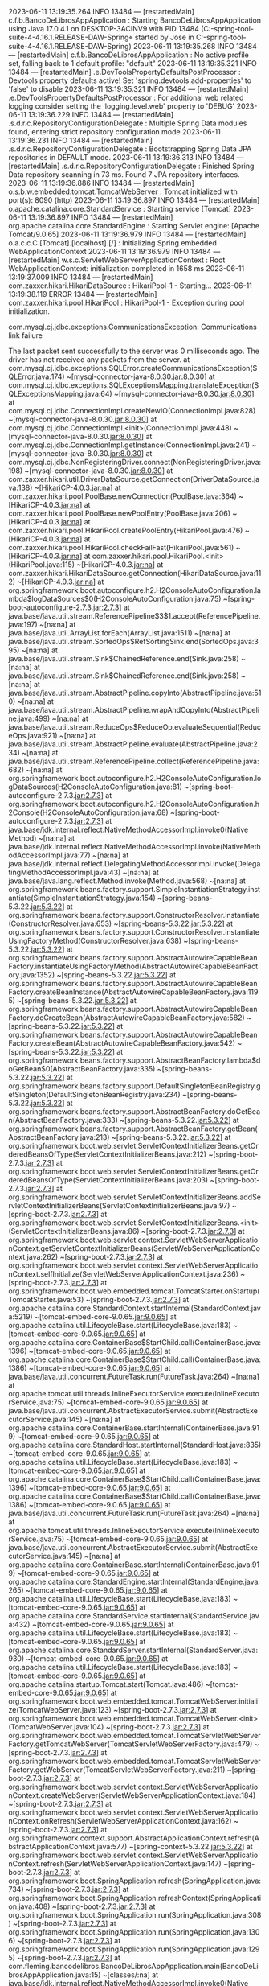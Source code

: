 2023-06-11 13:19:35.264  INFO 13484 --- [restartedMain] c.f.b.BancoDeLibrosAppApplication        : Starting BancoDeLibrosAppApplication using Java 17.0.4.1 on DESKTOP-3ACINV9 with PID 13484 (C:\Users\Jose\Documents\workspace-spring-tool-suite-4-4.16.1.RELEASE\BancoDeLibros\Proyecto-2-DAW-Spring\target\classes started by Jose in C:\Users\Jose\Documents\workspace-spring-tool-suite-4-4.16.1.RELEASE\BancoDeLibros\Proyecto-2-DAW-Spring)
2023-06-11 13:19:35.268  INFO 13484 --- [restartedMain] c.f.b.BancoDeLibrosAppApplication        : No active profile set, falling back to 1 default profile: "default"
2023-06-11 13:19:35.321  INFO 13484 --- [restartedMain] .e.DevToolsPropertyDefaultsPostProcessor : Devtools property defaults active! Set 'spring.devtools.add-properties' to 'false' to disable
2023-06-11 13:19:35.321  INFO 13484 --- [restartedMain] .e.DevToolsPropertyDefaultsPostProcessor : For additional web related logging consider setting the 'logging.level.web' property to 'DEBUG'
2023-06-11 13:19:36.229  INFO 13484 --- [restartedMain] .s.d.r.c.RepositoryConfigurationDelegate : Multiple Spring Data modules found, entering strict repository configuration mode
2023-06-11 13:19:36.231  INFO 13484 --- [restartedMain] .s.d.r.c.RepositoryConfigurationDelegate : Bootstrapping Spring Data JPA repositories in DEFAULT mode.
2023-06-11 13:19:36.313  INFO 13484 --- [restartedMain] .s.d.r.c.RepositoryConfigurationDelegate : Finished Spring Data repository scanning in 73 ms. Found 7 JPA repository interfaces.
2023-06-11 13:19:36.886  INFO 13484 --- [restartedMain] o.s.b.w.embedded.tomcat.TomcatWebServer  : Tomcat initialized with port(s): 8090 (http)
2023-06-11 13:19:36.897  INFO 13484 --- [restartedMain] o.apache.catalina.core.StandardService   : Starting service [Tomcat]
2023-06-11 13:19:36.897  INFO 13484 --- [restartedMain] org.apache.catalina.core.StandardEngine  : Starting Servlet engine: [Apache Tomcat/9.0.65]
2023-06-11 13:19:36.979  INFO 13484 --- [restartedMain] o.a.c.c.C.[Tomcat].[localhost].[/]       : Initializing Spring embedded WebApplicationContext
2023-06-11 13:19:36.979  INFO 13484 --- [restartedMain] w.s.c.ServletWebServerApplicationContext : Root WebApplicationContext: initialization completed in 1658 ms
2023-06-11 13:19:37.009  INFO 13484 --- [restartedMain] com.zaxxer.hikari.HikariDataSource       : HikariPool-1 - Starting...
2023-06-11 13:19:38.119 ERROR 13484 --- [restartedMain] com.zaxxer.hikari.pool.HikariPool        : HikariPool-1 - Exception during pool initialization.

com.mysql.cj.jdbc.exceptions.CommunicationsException: Communications link failure

The last packet sent successfully to the server was 0 milliseconds ago. The driver has not received any packets from the server.
	at com.mysql.cj.jdbc.exceptions.SQLError.createCommunicationsException(SQLError.java:174) ~[mysql-connector-java-8.0.30.jar:8.0.30]
	at com.mysql.cj.jdbc.exceptions.SQLExceptionsMapping.translateException(SQLExceptionsMapping.java:64) ~[mysql-connector-java-8.0.30.jar:8.0.30]
	at com.mysql.cj.jdbc.ConnectionImpl.createNewIO(ConnectionImpl.java:828) ~[mysql-connector-java-8.0.30.jar:8.0.30]
	at com.mysql.cj.jdbc.ConnectionImpl.<init>(ConnectionImpl.java:448) ~[mysql-connector-java-8.0.30.jar:8.0.30]
	at com.mysql.cj.jdbc.ConnectionImpl.getInstance(ConnectionImpl.java:241) ~[mysql-connector-java-8.0.30.jar:8.0.30]
	at com.mysql.cj.jdbc.NonRegisteringDriver.connect(NonRegisteringDriver.java:198) ~[mysql-connector-java-8.0.30.jar:8.0.30]
	at com.zaxxer.hikari.util.DriverDataSource.getConnection(DriverDataSource.java:138) ~[HikariCP-4.0.3.jar:na]
	at com.zaxxer.hikari.pool.PoolBase.newConnection(PoolBase.java:364) ~[HikariCP-4.0.3.jar:na]
	at com.zaxxer.hikari.pool.PoolBase.newPoolEntry(PoolBase.java:206) ~[HikariCP-4.0.3.jar:na]
	at com.zaxxer.hikari.pool.HikariPool.createPoolEntry(HikariPool.java:476) ~[HikariCP-4.0.3.jar:na]
	at com.zaxxer.hikari.pool.HikariPool.checkFailFast(HikariPool.java:561) ~[HikariCP-4.0.3.jar:na]
	at com.zaxxer.hikari.pool.HikariPool.<init>(HikariPool.java:115) ~[HikariCP-4.0.3.jar:na]
	at com.zaxxer.hikari.HikariDataSource.getConnection(HikariDataSource.java:112) ~[HikariCP-4.0.3.jar:na]
	at org.springframework.boot.autoconfigure.h2.H2ConsoleAutoConfiguration.lambda$logDataSources$0(H2ConsoleAutoConfiguration.java:75) ~[spring-boot-autoconfigure-2.7.3.jar:2.7.3]
	at java.base/java.util.stream.ReferencePipeline$3$1.accept(ReferencePipeline.java:197) ~[na:na]
	at java.base/java.util.ArrayList.forEach(ArrayList.java:1511) ~[na:na]
	at java.base/java.util.stream.SortedOps$RefSortingSink.end(SortedOps.java:395) ~[na:na]
	at java.base/java.util.stream.Sink$ChainedReference.end(Sink.java:258) ~[na:na]
	at java.base/java.util.stream.Sink$ChainedReference.end(Sink.java:258) ~[na:na]
	at java.base/java.util.stream.AbstractPipeline.copyInto(AbstractPipeline.java:510) ~[na:na]
	at java.base/java.util.stream.AbstractPipeline.wrapAndCopyInto(AbstractPipeline.java:499) ~[na:na]
	at java.base/java.util.stream.ReduceOps$ReduceOp.evaluateSequential(ReduceOps.java:921) ~[na:na]
	at java.base/java.util.stream.AbstractPipeline.evaluate(AbstractPipeline.java:234) ~[na:na]
	at java.base/java.util.stream.ReferencePipeline.collect(ReferencePipeline.java:682) ~[na:na]
	at org.springframework.boot.autoconfigure.h2.H2ConsoleAutoConfiguration.logDataSources(H2ConsoleAutoConfiguration.java:81) ~[spring-boot-autoconfigure-2.7.3.jar:2.7.3]
	at org.springframework.boot.autoconfigure.h2.H2ConsoleAutoConfiguration.h2Console(H2ConsoleAutoConfiguration.java:68) ~[spring-boot-autoconfigure-2.7.3.jar:2.7.3]
	at java.base/jdk.internal.reflect.NativeMethodAccessorImpl.invoke0(Native Method) ~[na:na]
	at java.base/jdk.internal.reflect.NativeMethodAccessorImpl.invoke(NativeMethodAccessorImpl.java:77) ~[na:na]
	at java.base/jdk.internal.reflect.DelegatingMethodAccessorImpl.invoke(DelegatingMethodAccessorImpl.java:43) ~[na:na]
	at java.base/java.lang.reflect.Method.invoke(Method.java:568) ~[na:na]
	at org.springframework.beans.factory.support.SimpleInstantiationStrategy.instantiate(SimpleInstantiationStrategy.java:154) ~[spring-beans-5.3.22.jar:5.3.22]
	at org.springframework.beans.factory.support.ConstructorResolver.instantiate(ConstructorResolver.java:653) ~[spring-beans-5.3.22.jar:5.3.22]
	at org.springframework.beans.factory.support.ConstructorResolver.instantiateUsingFactoryMethod(ConstructorResolver.java:638) ~[spring-beans-5.3.22.jar:5.3.22]
	at org.springframework.beans.factory.support.AbstractAutowireCapableBeanFactory.instantiateUsingFactoryMethod(AbstractAutowireCapableBeanFactory.java:1352) ~[spring-beans-5.3.22.jar:5.3.22]
	at org.springframework.beans.factory.support.AbstractAutowireCapableBeanFactory.createBeanInstance(AbstractAutowireCapableBeanFactory.java:1195) ~[spring-beans-5.3.22.jar:5.3.22]
	at org.springframework.beans.factory.support.AbstractAutowireCapableBeanFactory.doCreateBean(AbstractAutowireCapableBeanFactory.java:582) ~[spring-beans-5.3.22.jar:5.3.22]
	at org.springframework.beans.factory.support.AbstractAutowireCapableBeanFactory.createBean(AbstractAutowireCapableBeanFactory.java:542) ~[spring-beans-5.3.22.jar:5.3.22]
	at org.springframework.beans.factory.support.AbstractBeanFactory.lambda$doGetBean$0(AbstractBeanFactory.java:335) ~[spring-beans-5.3.22.jar:5.3.22]
	at org.springframework.beans.factory.support.DefaultSingletonBeanRegistry.getSingleton(DefaultSingletonBeanRegistry.java:234) ~[spring-beans-5.3.22.jar:5.3.22]
	at org.springframework.beans.factory.support.AbstractBeanFactory.doGetBean(AbstractBeanFactory.java:333) ~[spring-beans-5.3.22.jar:5.3.22]
	at org.springframework.beans.factory.support.AbstractBeanFactory.getBean(AbstractBeanFactory.java:213) ~[spring-beans-5.3.22.jar:5.3.22]
	at org.springframework.boot.web.servlet.ServletContextInitializerBeans.getOrderedBeansOfType(ServletContextInitializerBeans.java:212) ~[spring-boot-2.7.3.jar:2.7.3]
	at org.springframework.boot.web.servlet.ServletContextInitializerBeans.getOrderedBeansOfType(ServletContextInitializerBeans.java:203) ~[spring-boot-2.7.3.jar:2.7.3]
	at org.springframework.boot.web.servlet.ServletContextInitializerBeans.addServletContextInitializerBeans(ServletContextInitializerBeans.java:97) ~[spring-boot-2.7.3.jar:2.7.3]
	at org.springframework.boot.web.servlet.ServletContextInitializerBeans.<init>(ServletContextInitializerBeans.java:86) ~[spring-boot-2.7.3.jar:2.7.3]
	at org.springframework.boot.web.servlet.context.ServletWebServerApplicationContext.getServletContextInitializerBeans(ServletWebServerApplicationContext.java:262) ~[spring-boot-2.7.3.jar:2.7.3]
	at org.springframework.boot.web.servlet.context.ServletWebServerApplicationContext.selfInitialize(ServletWebServerApplicationContext.java:236) ~[spring-boot-2.7.3.jar:2.7.3]
	at org.springframework.boot.web.embedded.tomcat.TomcatStarter.onStartup(TomcatStarter.java:53) ~[spring-boot-2.7.3.jar:2.7.3]
	at org.apache.catalina.core.StandardContext.startInternal(StandardContext.java:5219) ~[tomcat-embed-core-9.0.65.jar:9.0.65]
	at org.apache.catalina.util.LifecycleBase.start(LifecycleBase.java:183) ~[tomcat-embed-core-9.0.65.jar:9.0.65]
	at org.apache.catalina.core.ContainerBase$StartChild.call(ContainerBase.java:1396) ~[tomcat-embed-core-9.0.65.jar:9.0.65]
	at org.apache.catalina.core.ContainerBase$StartChild.call(ContainerBase.java:1386) ~[tomcat-embed-core-9.0.65.jar:9.0.65]
	at java.base/java.util.concurrent.FutureTask.run(FutureTask.java:264) ~[na:na]
	at org.apache.tomcat.util.threads.InlineExecutorService.execute(InlineExecutorService.java:75) ~[tomcat-embed-core-9.0.65.jar:9.0.65]
	at java.base/java.util.concurrent.AbstractExecutorService.submit(AbstractExecutorService.java:145) ~[na:na]
	at org.apache.catalina.core.ContainerBase.startInternal(ContainerBase.java:919) ~[tomcat-embed-core-9.0.65.jar:9.0.65]
	at org.apache.catalina.core.StandardHost.startInternal(StandardHost.java:835) ~[tomcat-embed-core-9.0.65.jar:9.0.65]
	at org.apache.catalina.util.LifecycleBase.start(LifecycleBase.java:183) ~[tomcat-embed-core-9.0.65.jar:9.0.65]
	at org.apache.catalina.core.ContainerBase$StartChild.call(ContainerBase.java:1396) ~[tomcat-embed-core-9.0.65.jar:9.0.65]
	at org.apache.catalina.core.ContainerBase$StartChild.call(ContainerBase.java:1386) ~[tomcat-embed-core-9.0.65.jar:9.0.65]
	at java.base/java.util.concurrent.FutureTask.run(FutureTask.java:264) ~[na:na]
	at org.apache.tomcat.util.threads.InlineExecutorService.execute(InlineExecutorService.java:75) ~[tomcat-embed-core-9.0.65.jar:9.0.65]
	at java.base/java.util.concurrent.AbstractExecutorService.submit(AbstractExecutorService.java:145) ~[na:na]
	at org.apache.catalina.core.ContainerBase.startInternal(ContainerBase.java:919) ~[tomcat-embed-core-9.0.65.jar:9.0.65]
	at org.apache.catalina.core.StandardEngine.startInternal(StandardEngine.java:265) ~[tomcat-embed-core-9.0.65.jar:9.0.65]
	at org.apache.catalina.util.LifecycleBase.start(LifecycleBase.java:183) ~[tomcat-embed-core-9.0.65.jar:9.0.65]
	at org.apache.catalina.core.StandardService.startInternal(StandardService.java:432) ~[tomcat-embed-core-9.0.65.jar:9.0.65]
	at org.apache.catalina.util.LifecycleBase.start(LifecycleBase.java:183) ~[tomcat-embed-core-9.0.65.jar:9.0.65]
	at org.apache.catalina.core.StandardServer.startInternal(StandardServer.java:930) ~[tomcat-embed-core-9.0.65.jar:9.0.65]
	at org.apache.catalina.util.LifecycleBase.start(LifecycleBase.java:183) ~[tomcat-embed-core-9.0.65.jar:9.0.65]
	at org.apache.catalina.startup.Tomcat.start(Tomcat.java:486) ~[tomcat-embed-core-9.0.65.jar:9.0.65]
	at org.springframework.boot.web.embedded.tomcat.TomcatWebServer.initialize(TomcatWebServer.java:123) ~[spring-boot-2.7.3.jar:2.7.3]
	at org.springframework.boot.web.embedded.tomcat.TomcatWebServer.<init>(TomcatWebServer.java:104) ~[spring-boot-2.7.3.jar:2.7.3]
	at org.springframework.boot.web.embedded.tomcat.TomcatServletWebServerFactory.getTomcatWebServer(TomcatServletWebServerFactory.java:479) ~[spring-boot-2.7.3.jar:2.7.3]
	at org.springframework.boot.web.embedded.tomcat.TomcatServletWebServerFactory.getWebServer(TomcatServletWebServerFactory.java:211) ~[spring-boot-2.7.3.jar:2.7.3]
	at org.springframework.boot.web.servlet.context.ServletWebServerApplicationContext.createWebServer(ServletWebServerApplicationContext.java:184) ~[spring-boot-2.7.3.jar:2.7.3]
	at org.springframework.boot.web.servlet.context.ServletWebServerApplicationContext.onRefresh(ServletWebServerApplicationContext.java:162) ~[spring-boot-2.7.3.jar:2.7.3]
	at org.springframework.context.support.AbstractApplicationContext.refresh(AbstractApplicationContext.java:577) ~[spring-context-5.3.22.jar:5.3.22]
	at org.springframework.boot.web.servlet.context.ServletWebServerApplicationContext.refresh(ServletWebServerApplicationContext.java:147) ~[spring-boot-2.7.3.jar:2.7.3]
	at org.springframework.boot.SpringApplication.refresh(SpringApplication.java:734) ~[spring-boot-2.7.3.jar:2.7.3]
	at org.springframework.boot.SpringApplication.refreshContext(SpringApplication.java:408) ~[spring-boot-2.7.3.jar:2.7.3]
	at org.springframework.boot.SpringApplication.run(SpringApplication.java:308) ~[spring-boot-2.7.3.jar:2.7.3]
	at org.springframework.boot.SpringApplication.run(SpringApplication.java:1306) ~[spring-boot-2.7.3.jar:2.7.3]
	at org.springframework.boot.SpringApplication.run(SpringApplication.java:1295) ~[spring-boot-2.7.3.jar:2.7.3]
	at com.fleming.bancodelibros.BancoDeLibrosAppApplication.main(BancoDeLibrosAppApplication.java:15) ~[classes/:na]
	at java.base/jdk.internal.reflect.NativeMethodAccessorImpl.invoke0(Native Method) ~[na:na]
	at java.base/jdk.internal.reflect.NativeMethodAccessorImpl.invoke(NativeMethodAccessorImpl.java:77) ~[na:na]
	at java.base/jdk.internal.reflect.DelegatingMethodAccessorImpl.invoke(DelegatingMethodAccessorImpl.java:43) ~[na:na]
	at java.base/java.lang.reflect.Method.invoke(Method.java:568) ~[na:na]
	at org.springframework.boot.devtools.restart.RestartLauncher.run(RestartLauncher.java:49) ~[spring-boot-devtools-2.7.3.jar:2.7.3]
Caused by: com.mysql.cj.exceptions.CJCommunicationsException: Communications link failure

The last packet sent successfully to the server was 0 milliseconds ago. The driver has not received any packets from the server.
	at java.base/jdk.internal.reflect.NativeConstructorAccessorImpl.newInstance0(Native Method) ~[na:na]
	at java.base/jdk.internal.reflect.NativeConstructorAccessorImpl.newInstance(NativeConstructorAccessorImpl.java:77) ~[na:na]
	at java.base/jdk.internal.reflect.DelegatingConstructorAccessorImpl.newInstance(DelegatingConstructorAccessorImpl.java:45) ~[na:na]
	at java.base/java.lang.reflect.Constructor.newInstanceWithCaller(Constructor.java:499) ~[na:na]
	at java.base/java.lang.reflect.Constructor.newInstance(Constructor.java:480) ~[na:na]
	at com.mysql.cj.exceptions.ExceptionFactory.createException(ExceptionFactory.java:61) ~[mysql-connector-java-8.0.30.jar:8.0.30]
	at com.mysql.cj.exceptions.ExceptionFactory.createException(ExceptionFactory.java:105) ~[mysql-connector-java-8.0.30.jar:8.0.30]
	at com.mysql.cj.exceptions.ExceptionFactory.createException(ExceptionFactory.java:151) ~[mysql-connector-java-8.0.30.jar:8.0.30]
	at com.mysql.cj.exceptions.ExceptionFactory.createCommunicationsException(ExceptionFactory.java:167) ~[mysql-connector-java-8.0.30.jar:8.0.30]
	at com.mysql.cj.protocol.a.NativeSocketConnection.connect(NativeSocketConnection.java:89) ~[mysql-connector-java-8.0.30.jar:8.0.30]
	at com.mysql.cj.NativeSession.connect(NativeSession.java:120) ~[mysql-connector-java-8.0.30.jar:8.0.30]
	at com.mysql.cj.jdbc.ConnectionImpl.connectOneTryOnly(ConnectionImpl.java:948) ~[mysql-connector-java-8.0.30.jar:8.0.30]
	at com.mysql.cj.jdbc.ConnectionImpl.createNewIO(ConnectionImpl.java:818) ~[mysql-connector-java-8.0.30.jar:8.0.30]
	... 87 common frames omitted
Caused by: java.net.ConnectException: Connection refused: no further information
	at java.base/sun.nio.ch.Net.pollConnect(Native Method) ~[na:na]
	at java.base/sun.nio.ch.Net.pollConnectNow(Net.java:672) ~[na:na]
	at java.base/sun.nio.ch.NioSocketImpl.timedFinishConnect(NioSocketImpl.java:542) ~[na:na]
	at java.base/sun.nio.ch.NioSocketImpl.connect(NioSocketImpl.java:597) ~[na:na]
	at java.base/java.net.SocksSocketImpl.connect(SocksSocketImpl.java:327) ~[na:na]
	at java.base/java.net.Socket.connect(Socket.java:633) ~[na:na]
	at com.mysql.cj.protocol.StandardSocketFactory.connect(StandardSocketFactory.java:153) ~[mysql-connector-java-8.0.30.jar:8.0.30]
	at com.mysql.cj.protocol.a.NativeSocketConnection.connect(NativeSocketConnection.java:63) ~[mysql-connector-java-8.0.30.jar:8.0.30]
	... 90 common frames omitted

2023-06-11 13:19:38.278  INFO 13484 --- [restartedMain] o.hibernate.jpa.internal.util.LogHelper  : HHH000204: Processing PersistenceUnitInfo [name: default]
2023-06-11 13:19:38.340  INFO 13484 --- [restartedMain] org.hibernate.Version                    : HHH000412: Hibernate ORM core version 5.6.10.Final
2023-06-11 13:19:38.532  INFO 13484 --- [restartedMain] o.hibernate.annotations.common.Version   : HCANN000001: Hibernate Commons Annotations {5.1.2.Final}
2023-06-11 13:19:38.645  INFO 13484 --- [restartedMain] com.zaxxer.hikari.HikariDataSource       : HikariPool-1 - Starting...
2023-06-11 13:19:39.651 ERROR 13484 --- [restartedMain] com.zaxxer.hikari.pool.HikariPool        : HikariPool-1 - Exception during pool initialization.

com.mysql.cj.jdbc.exceptions.CommunicationsException: Communications link failure

The last packet sent successfully to the server was 0 milliseconds ago. The driver has not received any packets from the server.
	at com.mysql.cj.jdbc.exceptions.SQLError.createCommunicationsException(SQLError.java:174) ~[mysql-connector-java-8.0.30.jar:8.0.30]
	at com.mysql.cj.jdbc.exceptions.SQLExceptionsMapping.translateException(SQLExceptionsMapping.java:64) ~[mysql-connector-java-8.0.30.jar:8.0.30]
	at com.mysql.cj.jdbc.ConnectionImpl.createNewIO(ConnectionImpl.java:828) ~[mysql-connector-java-8.0.30.jar:8.0.30]
	at com.mysql.cj.jdbc.ConnectionImpl.<init>(ConnectionImpl.java:448) ~[mysql-connector-java-8.0.30.jar:8.0.30]
	at com.mysql.cj.jdbc.ConnectionImpl.getInstance(ConnectionImpl.java:241) ~[mysql-connector-java-8.0.30.jar:8.0.30]
	at com.mysql.cj.jdbc.NonRegisteringDriver.connect(NonRegisteringDriver.java:198) ~[mysql-connector-java-8.0.30.jar:8.0.30]
	at com.zaxxer.hikari.util.DriverDataSource.getConnection(DriverDataSource.java:138) ~[HikariCP-4.0.3.jar:na]
	at com.zaxxer.hikari.pool.PoolBase.newConnection(PoolBase.java:364) ~[HikariCP-4.0.3.jar:na]
	at com.zaxxer.hikari.pool.PoolBase.newPoolEntry(PoolBase.java:206) ~[HikariCP-4.0.3.jar:na]
	at com.zaxxer.hikari.pool.HikariPool.createPoolEntry(HikariPool.java:476) ~[HikariCP-4.0.3.jar:na]
	at com.zaxxer.hikari.pool.HikariPool.checkFailFast(HikariPool.java:561) ~[HikariCP-4.0.3.jar:na]
	at com.zaxxer.hikari.pool.HikariPool.<init>(HikariPool.java:115) ~[HikariCP-4.0.3.jar:na]
	at com.zaxxer.hikari.HikariDataSource.getConnection(HikariDataSource.java:112) ~[HikariCP-4.0.3.jar:na]
	at org.hibernate.engine.jdbc.connections.internal.DatasourceConnectionProviderImpl.getConnection(DatasourceConnectionProviderImpl.java:122) ~[hibernate-core-5.6.10.Final.jar:5.6.10.Final]
	at org.hibernate.engine.jdbc.env.internal.JdbcEnvironmentInitiator$ConnectionProviderJdbcConnectionAccess.obtainConnection(JdbcEnvironmentInitiator.java:181) ~[hibernate-core-5.6.10.Final.jar:5.6.10.Final]
	at org.hibernate.engine.jdbc.env.internal.JdbcEnvironmentInitiator.initiateService(JdbcEnvironmentInitiator.java:68) ~[hibernate-core-5.6.10.Final.jar:5.6.10.Final]
	at org.hibernate.engine.jdbc.env.internal.JdbcEnvironmentInitiator.initiateService(JdbcEnvironmentInitiator.java:35) ~[hibernate-core-5.6.10.Final.jar:5.6.10.Final]
	at org.hibernate.boot.registry.internal.StandardServiceRegistryImpl.initiateService(StandardServiceRegistryImpl.java:101) ~[hibernate-core-5.6.10.Final.jar:5.6.10.Final]
	at org.hibernate.service.internal.AbstractServiceRegistryImpl.createService(AbstractServiceRegistryImpl.java:263) ~[hibernate-core-5.6.10.Final.jar:5.6.10.Final]
	at org.hibernate.service.internal.AbstractServiceRegistryImpl.initializeService(AbstractServiceRegistryImpl.java:237) ~[hibernate-core-5.6.10.Final.jar:5.6.10.Final]
	at org.hibernate.service.internal.AbstractServiceRegistryImpl.getService(AbstractServiceRegistryImpl.java:214) ~[hibernate-core-5.6.10.Final.jar:5.6.10.Final]
	at org.hibernate.id.factory.internal.DefaultIdentifierGeneratorFactory.injectServices(DefaultIdentifierGeneratorFactory.java:175) ~[hibernate-core-5.6.10.Final.jar:5.6.10.Final]
	at org.hibernate.service.internal.AbstractServiceRegistryImpl.injectDependencies(AbstractServiceRegistryImpl.java:286) ~[hibernate-core-5.6.10.Final.jar:5.6.10.Final]
	at org.hibernate.service.internal.AbstractServiceRegistryImpl.initializeService(AbstractServiceRegistryImpl.java:243) ~[hibernate-core-5.6.10.Final.jar:5.6.10.Final]
	at org.hibernate.service.internal.AbstractServiceRegistryImpl.getService(AbstractServiceRegistryImpl.java:214) ~[hibernate-core-5.6.10.Final.jar:5.6.10.Final]
	at org.hibernate.boot.internal.InFlightMetadataCollectorImpl.<init>(InFlightMetadataCollectorImpl.java:173) ~[hibernate-core-5.6.10.Final.jar:5.6.10.Final]
	at org.hibernate.boot.model.process.spi.MetadataBuildingProcess.complete(MetadataBuildingProcess.java:127) ~[hibernate-core-5.6.10.Final.jar:5.6.10.Final]
	at org.hibernate.jpa.boot.internal.EntityManagerFactoryBuilderImpl.metadata(EntityManagerFactoryBuilderImpl.java:1460) ~[hibernate-core-5.6.10.Final.jar:5.6.10.Final]
	at org.hibernate.jpa.boot.internal.EntityManagerFactoryBuilderImpl.build(EntityManagerFactoryBuilderImpl.java:1494) ~[hibernate-core-5.6.10.Final.jar:5.6.10.Final]
	at org.springframework.orm.jpa.vendor.SpringHibernateJpaPersistenceProvider.createContainerEntityManagerFactory(SpringHibernateJpaPersistenceProvider.java:58) ~[spring-orm-5.3.22.jar:5.3.22]
	at org.springframework.orm.jpa.LocalContainerEntityManagerFactoryBean.createNativeEntityManagerFactory(LocalContainerEntityManagerFactoryBean.java:365) ~[spring-orm-5.3.22.jar:5.3.22]
	at org.springframework.orm.jpa.AbstractEntityManagerFactoryBean.buildNativeEntityManagerFactory(AbstractEntityManagerFactoryBean.java:409) ~[spring-orm-5.3.22.jar:5.3.22]
	at org.springframework.orm.jpa.AbstractEntityManagerFactoryBean.afterPropertiesSet(AbstractEntityManagerFactoryBean.java:396) ~[spring-orm-5.3.22.jar:5.3.22]
	at org.springframework.orm.jpa.LocalContainerEntityManagerFactoryBean.afterPropertiesSet(LocalContainerEntityManagerFactoryBean.java:341) ~[spring-orm-5.3.22.jar:5.3.22]
	at org.springframework.beans.factory.support.AbstractAutowireCapableBeanFactory.invokeInitMethods(AbstractAutowireCapableBeanFactory.java:1863) ~[spring-beans-5.3.22.jar:5.3.22]
	at org.springframework.beans.factory.support.AbstractAutowireCapableBeanFactory.initializeBean(AbstractAutowireCapableBeanFactory.java:1800) ~[spring-beans-5.3.22.jar:5.3.22]
	at org.springframework.beans.factory.support.AbstractAutowireCapableBeanFactory.doCreateBean(AbstractAutowireCapableBeanFactory.java:620) ~[spring-beans-5.3.22.jar:5.3.22]
	at org.springframework.beans.factory.support.AbstractAutowireCapableBeanFactory.createBean(AbstractAutowireCapableBeanFactory.java:542) ~[spring-beans-5.3.22.jar:5.3.22]
	at org.springframework.beans.factory.support.AbstractBeanFactory.lambda$doGetBean$0(AbstractBeanFactory.java:335) ~[spring-beans-5.3.22.jar:5.3.22]
	at org.springframework.beans.factory.support.DefaultSingletonBeanRegistry.getSingleton(DefaultSingletonBeanRegistry.java:234) ~[spring-beans-5.3.22.jar:5.3.22]
	at org.springframework.beans.factory.support.AbstractBeanFactory.doGetBean(AbstractBeanFactory.java:333) ~[spring-beans-5.3.22.jar:5.3.22]
	at org.springframework.beans.factory.support.AbstractBeanFactory.getBean(AbstractBeanFactory.java:208) ~[spring-beans-5.3.22.jar:5.3.22]
	at org.springframework.context.support.AbstractApplicationContext.getBean(AbstractApplicationContext.java:1154) ~[spring-context-5.3.22.jar:5.3.22]
	at org.springframework.context.support.AbstractApplicationContext.finishBeanFactoryInitialization(AbstractApplicationContext.java:908) ~[spring-context-5.3.22.jar:5.3.22]
	at org.springframework.context.support.AbstractApplicationContext.refresh(AbstractApplicationContext.java:583) ~[spring-context-5.3.22.jar:5.3.22]
	at org.springframework.boot.web.servlet.context.ServletWebServerApplicationContext.refresh(ServletWebServerApplicationContext.java:147) ~[spring-boot-2.7.3.jar:2.7.3]
	at org.springframework.boot.SpringApplication.refresh(SpringApplication.java:734) ~[spring-boot-2.7.3.jar:2.7.3]
	at org.springframework.boot.SpringApplication.refreshContext(SpringApplication.java:408) ~[spring-boot-2.7.3.jar:2.7.3]
	at org.springframework.boot.SpringApplication.run(SpringApplication.java:308) ~[spring-boot-2.7.3.jar:2.7.3]
	at org.springframework.boot.SpringApplication.run(SpringApplication.java:1306) ~[spring-boot-2.7.3.jar:2.7.3]
	at org.springframework.boot.SpringApplication.run(SpringApplication.java:1295) ~[spring-boot-2.7.3.jar:2.7.3]
	at com.fleming.bancodelibros.BancoDeLibrosAppApplication.main(BancoDeLibrosAppApplication.java:15) ~[classes/:na]
	at java.base/jdk.internal.reflect.NativeMethodAccessorImpl.invoke0(Native Method) ~[na:na]
	at java.base/jdk.internal.reflect.NativeMethodAccessorImpl.invoke(NativeMethodAccessorImpl.java:77) ~[na:na]
	at java.base/jdk.internal.reflect.DelegatingMethodAccessorImpl.invoke(DelegatingMethodAccessorImpl.java:43) ~[na:na]
	at java.base/java.lang.reflect.Method.invoke(Method.java:568) ~[na:na]
	at org.springframework.boot.devtools.restart.RestartLauncher.run(RestartLauncher.java:49) ~[spring-boot-devtools-2.7.3.jar:2.7.3]
Caused by: com.mysql.cj.exceptions.CJCommunicationsException: Communications link failure

The last packet sent successfully to the server was 0 milliseconds ago. The driver has not received any packets from the server.
	at java.base/jdk.internal.reflect.NativeConstructorAccessorImpl.newInstance0(Native Method) ~[na:na]
	at java.base/jdk.internal.reflect.NativeConstructorAccessorImpl.newInstance(NativeConstructorAccessorImpl.java:77) ~[na:na]
	at java.base/jdk.internal.reflect.DelegatingConstructorAccessorImpl.newInstance(DelegatingConstructorAccessorImpl.java:45) ~[na:na]
	at java.base/java.lang.reflect.Constructor.newInstanceWithCaller(Constructor.java:499) ~[na:na]
	at java.base/java.lang.reflect.Constructor.newInstance(Constructor.java:480) ~[na:na]
	at com.mysql.cj.exceptions.ExceptionFactory.createException(ExceptionFactory.java:61) ~[mysql-connector-java-8.0.30.jar:8.0.30]
	at com.mysql.cj.exceptions.ExceptionFactory.createException(ExceptionFactory.java:105) ~[mysql-connector-java-8.0.30.jar:8.0.30]
	at com.mysql.cj.exceptions.ExceptionFactory.createException(ExceptionFactory.java:151) ~[mysql-connector-java-8.0.30.jar:8.0.30]
	at com.mysql.cj.exceptions.ExceptionFactory.createCommunicationsException(ExceptionFactory.java:167) ~[mysql-connector-java-8.0.30.jar:8.0.30]
	at com.mysql.cj.protocol.a.NativeSocketConnection.connect(NativeSocketConnection.java:89) ~[mysql-connector-java-8.0.30.jar:8.0.30]
	at com.mysql.cj.NativeSession.connect(NativeSession.java:120) ~[mysql-connector-java-8.0.30.jar:8.0.30]
	at com.mysql.cj.jdbc.ConnectionImpl.connectOneTryOnly(ConnectionImpl.java:948) ~[mysql-connector-java-8.0.30.jar:8.0.30]
	at com.mysql.cj.jdbc.ConnectionImpl.createNewIO(ConnectionImpl.java:818) ~[mysql-connector-java-8.0.30.jar:8.0.30]
	... 54 common frames omitted
Caused by: java.net.ConnectException: Connection refused: no further information
	at java.base/sun.nio.ch.Net.pollConnect(Native Method) ~[na:na]
	at java.base/sun.nio.ch.Net.pollConnectNow(Net.java:672) ~[na:na]
	at java.base/sun.nio.ch.NioSocketImpl.timedFinishConnect(NioSocketImpl.java:542) ~[na:na]
	at java.base/sun.nio.ch.NioSocketImpl.connect(NioSocketImpl.java:597) ~[na:na]
	at java.base/java.net.SocksSocketImpl.connect(SocksSocketImpl.java:327) ~[na:na]
	at java.base/java.net.Socket.connect(Socket.java:633) ~[na:na]
	at com.mysql.cj.protocol.StandardSocketFactory.connect(StandardSocketFactory.java:153) ~[mysql-connector-java-8.0.30.jar:8.0.30]
	at com.mysql.cj.protocol.a.NativeSocketConnection.connect(NativeSocketConnection.java:63) ~[mysql-connector-java-8.0.30.jar:8.0.30]
	... 57 common frames omitted

2023-06-11 13:19:39.653  WARN 13484 --- [restartedMain] o.h.e.j.e.i.JdbcEnvironmentInitiator     : HHH000342: Could not obtain connection to query metadata

com.mysql.cj.jdbc.exceptions.CommunicationsException: Communications link failure

The last packet sent successfully to the server was 0 milliseconds ago. The driver has not received any packets from the server.
	at com.mysql.cj.jdbc.exceptions.SQLError.createCommunicationsException(SQLError.java:174) ~[mysql-connector-java-8.0.30.jar:8.0.30]
	at com.mysql.cj.jdbc.exceptions.SQLExceptionsMapping.translateException(SQLExceptionsMapping.java:64) ~[mysql-connector-java-8.0.30.jar:8.0.30]
	at com.mysql.cj.jdbc.ConnectionImpl.createNewIO(ConnectionImpl.java:828) ~[mysql-connector-java-8.0.30.jar:8.0.30]
	at com.mysql.cj.jdbc.ConnectionImpl.<init>(ConnectionImpl.java:448) ~[mysql-connector-java-8.0.30.jar:8.0.30]
	at com.mysql.cj.jdbc.ConnectionImpl.getInstance(ConnectionImpl.java:241) ~[mysql-connector-java-8.0.30.jar:8.0.30]
	at com.mysql.cj.jdbc.NonRegisteringDriver.connect(NonRegisteringDriver.java:198) ~[mysql-connector-java-8.0.30.jar:8.0.30]
	at com.zaxxer.hikari.util.DriverDataSource.getConnection(DriverDataSource.java:138) ~[HikariCP-4.0.3.jar:na]
	at com.zaxxer.hikari.pool.PoolBase.newConnection(PoolBase.java:364) ~[HikariCP-4.0.3.jar:na]
	at com.zaxxer.hikari.pool.PoolBase.newPoolEntry(PoolBase.java:206) ~[HikariCP-4.0.3.jar:na]
	at com.zaxxer.hikari.pool.HikariPool.createPoolEntry(HikariPool.java:476) ~[HikariCP-4.0.3.jar:na]
	at com.zaxxer.hikari.pool.HikariPool.checkFailFast(HikariPool.java:561) ~[HikariCP-4.0.3.jar:na]
	at com.zaxxer.hikari.pool.HikariPool.<init>(HikariPool.java:115) ~[HikariCP-4.0.3.jar:na]
	at com.zaxxer.hikari.HikariDataSource.getConnection(HikariDataSource.java:112) ~[HikariCP-4.0.3.jar:na]
	at org.hibernate.engine.jdbc.connections.internal.DatasourceConnectionProviderImpl.getConnection(DatasourceConnectionProviderImpl.java:122) ~[hibernate-core-5.6.10.Final.jar:5.6.10.Final]
	at org.hibernate.engine.jdbc.env.internal.JdbcEnvironmentInitiator$ConnectionProviderJdbcConnectionAccess.obtainConnection(JdbcEnvironmentInitiator.java:181) ~[hibernate-core-5.6.10.Final.jar:5.6.10.Final]
	at org.hibernate.engine.jdbc.env.internal.JdbcEnvironmentInitiator.initiateService(JdbcEnvironmentInitiator.java:68) ~[hibernate-core-5.6.10.Final.jar:5.6.10.Final]
	at org.hibernate.engine.jdbc.env.internal.JdbcEnvironmentInitiator.initiateService(JdbcEnvironmentInitiator.java:35) ~[hibernate-core-5.6.10.Final.jar:5.6.10.Final]
	at org.hibernate.boot.registry.internal.StandardServiceRegistryImpl.initiateService(StandardServiceRegistryImpl.java:101) ~[hibernate-core-5.6.10.Final.jar:5.6.10.Final]
	at org.hibernate.service.internal.AbstractServiceRegistryImpl.createService(AbstractServiceRegistryImpl.java:263) ~[hibernate-core-5.6.10.Final.jar:5.6.10.Final]
	at org.hibernate.service.internal.AbstractServiceRegistryImpl.initializeService(AbstractServiceRegistryImpl.java:237) ~[hibernate-core-5.6.10.Final.jar:5.6.10.Final]
	at org.hibernate.service.internal.AbstractServiceRegistryImpl.getService(AbstractServiceRegistryImpl.java:214) ~[hibernate-core-5.6.10.Final.jar:5.6.10.Final]
	at org.hibernate.id.factory.internal.DefaultIdentifierGeneratorFactory.injectServices(DefaultIdentifierGeneratorFactory.java:175) ~[hibernate-core-5.6.10.Final.jar:5.6.10.Final]
	at org.hibernate.service.internal.AbstractServiceRegistryImpl.injectDependencies(AbstractServiceRegistryImpl.java:286) ~[hibernate-core-5.6.10.Final.jar:5.6.10.Final]
	at org.hibernate.service.internal.AbstractServiceRegistryImpl.initializeService(AbstractServiceRegistryImpl.java:243) ~[hibernate-core-5.6.10.Final.jar:5.6.10.Final]
	at org.hibernate.service.internal.AbstractServiceRegistryImpl.getService(AbstractServiceRegistryImpl.java:214) ~[hibernate-core-5.6.10.Final.jar:5.6.10.Final]
	at org.hibernate.boot.internal.InFlightMetadataCollectorImpl.<init>(InFlightMetadataCollectorImpl.java:173) ~[hibernate-core-5.6.10.Final.jar:5.6.10.Final]
	at org.hibernate.boot.model.process.spi.MetadataBuildingProcess.complete(MetadataBuildingProcess.java:127) ~[hibernate-core-5.6.10.Final.jar:5.6.10.Final]
	at org.hibernate.jpa.boot.internal.EntityManagerFactoryBuilderImpl.metadata(EntityManagerFactoryBuilderImpl.java:1460) ~[hibernate-core-5.6.10.Final.jar:5.6.10.Final]
	at org.hibernate.jpa.boot.internal.EntityManagerFactoryBuilderImpl.build(EntityManagerFactoryBuilderImpl.java:1494) ~[hibernate-core-5.6.10.Final.jar:5.6.10.Final]
	at org.springframework.orm.jpa.vendor.SpringHibernateJpaPersistenceProvider.createContainerEntityManagerFactory(SpringHibernateJpaPersistenceProvider.java:58) ~[spring-orm-5.3.22.jar:5.3.22]
	at org.springframework.orm.jpa.LocalContainerEntityManagerFactoryBean.createNativeEntityManagerFactory(LocalContainerEntityManagerFactoryBean.java:365) ~[spring-orm-5.3.22.jar:5.3.22]
	at org.springframework.orm.jpa.AbstractEntityManagerFactoryBean.buildNativeEntityManagerFactory(AbstractEntityManagerFactoryBean.java:409) ~[spring-orm-5.3.22.jar:5.3.22]
	at org.springframework.orm.jpa.AbstractEntityManagerFactoryBean.afterPropertiesSet(AbstractEntityManagerFactoryBean.java:396) ~[spring-orm-5.3.22.jar:5.3.22]
	at org.springframework.orm.jpa.LocalContainerEntityManagerFactoryBean.afterPropertiesSet(LocalContainerEntityManagerFactoryBean.java:341) ~[spring-orm-5.3.22.jar:5.3.22]
	at org.springframework.beans.factory.support.AbstractAutowireCapableBeanFactory.invokeInitMethods(AbstractAutowireCapableBeanFactory.java:1863) ~[spring-beans-5.3.22.jar:5.3.22]
	at org.springframework.beans.factory.support.AbstractAutowireCapableBeanFactory.initializeBean(AbstractAutowireCapableBeanFactory.java:1800) ~[spring-beans-5.3.22.jar:5.3.22]
	at org.springframework.beans.factory.support.AbstractAutowireCapableBeanFactory.doCreateBean(AbstractAutowireCapableBeanFactory.java:620) ~[spring-beans-5.3.22.jar:5.3.22]
	at org.springframework.beans.factory.support.AbstractAutowireCapableBeanFactory.createBean(AbstractAutowireCapableBeanFactory.java:542) ~[spring-beans-5.3.22.jar:5.3.22]
	at org.springframework.beans.factory.support.AbstractBeanFactory.lambda$doGetBean$0(AbstractBeanFactory.java:335) ~[spring-beans-5.3.22.jar:5.3.22]
	at org.springframework.beans.factory.support.DefaultSingletonBeanRegistry.getSingleton(DefaultSingletonBeanRegistry.java:234) ~[spring-beans-5.3.22.jar:5.3.22]
	at org.springframework.beans.factory.support.AbstractBeanFactory.doGetBean(AbstractBeanFactory.java:333) ~[spring-beans-5.3.22.jar:5.3.22]
	at org.springframework.beans.factory.support.AbstractBeanFactory.getBean(AbstractBeanFactory.java:208) ~[spring-beans-5.3.22.jar:5.3.22]
	at org.springframework.context.support.AbstractApplicationContext.getBean(AbstractApplicationContext.java:1154) ~[spring-context-5.3.22.jar:5.3.22]
	at org.springframework.context.support.AbstractApplicationContext.finishBeanFactoryInitialization(AbstractApplicationContext.java:908) ~[spring-context-5.3.22.jar:5.3.22]
	at org.springframework.context.support.AbstractApplicationContext.refresh(AbstractApplicationContext.java:583) ~[spring-context-5.3.22.jar:5.3.22]
	at org.springframework.boot.web.servlet.context.ServletWebServerApplicationContext.refresh(ServletWebServerApplicationContext.java:147) ~[spring-boot-2.7.3.jar:2.7.3]
	at org.springframework.boot.SpringApplication.refresh(SpringApplication.java:734) ~[spring-boot-2.7.3.jar:2.7.3]
	at org.springframework.boot.SpringApplication.refreshContext(SpringApplication.java:408) ~[spring-boot-2.7.3.jar:2.7.3]
	at org.springframework.boot.SpringApplication.run(SpringApplication.java:308) ~[spring-boot-2.7.3.jar:2.7.3]
	at org.springframework.boot.SpringApplication.run(SpringApplication.java:1306) ~[spring-boot-2.7.3.jar:2.7.3]
	at org.springframework.boot.SpringApplication.run(SpringApplication.java:1295) ~[spring-boot-2.7.3.jar:2.7.3]
	at com.fleming.bancodelibros.BancoDeLibrosAppApplication.main(BancoDeLibrosAppApplication.java:15) ~[classes/:na]
	at java.base/jdk.internal.reflect.NativeMethodAccessorImpl.invoke0(Native Method) ~[na:na]
	at java.base/jdk.internal.reflect.NativeMethodAccessorImpl.invoke(NativeMethodAccessorImpl.java:77) ~[na:na]
	at java.base/jdk.internal.reflect.DelegatingMethodAccessorImpl.invoke(DelegatingMethodAccessorImpl.java:43) ~[na:na]
	at java.base/java.lang.reflect.Method.invoke(Method.java:568) ~[na:na]
	at org.springframework.boot.devtools.restart.RestartLauncher.run(RestartLauncher.java:49) ~[spring-boot-devtools-2.7.3.jar:2.7.3]
Caused by: com.mysql.cj.exceptions.CJCommunicationsException: Communications link failure

The last packet sent successfully to the server was 0 milliseconds ago. The driver has not received any packets from the server.
	at java.base/jdk.internal.reflect.NativeConstructorAccessorImpl.newInstance0(Native Method) ~[na:na]
	at java.base/jdk.internal.reflect.NativeConstructorAccessorImpl.newInstance(NativeConstructorAccessorImpl.java:77) ~[na:na]
	at java.base/jdk.internal.reflect.DelegatingConstructorAccessorImpl.newInstance(DelegatingConstructorAccessorImpl.java:45) ~[na:na]
	at java.base/java.lang.reflect.Constructor.newInstanceWithCaller(Constructor.java:499) ~[na:na]
	at java.base/java.lang.reflect.Constructor.newInstance(Constructor.java:480) ~[na:na]
	at com.mysql.cj.exceptions.ExceptionFactory.createException(ExceptionFactory.java:61) ~[mysql-connector-java-8.0.30.jar:8.0.30]
	at com.mysql.cj.exceptions.ExceptionFactory.createException(ExceptionFactory.java:105) ~[mysql-connector-java-8.0.30.jar:8.0.30]
	at com.mysql.cj.exceptions.ExceptionFactory.createException(ExceptionFactory.java:151) ~[mysql-connector-java-8.0.30.jar:8.0.30]
	at com.mysql.cj.exceptions.ExceptionFactory.createCommunicationsException(ExceptionFactory.java:167) ~[mysql-connector-java-8.0.30.jar:8.0.30]
	at com.mysql.cj.protocol.a.NativeSocketConnection.connect(NativeSocketConnection.java:89) ~[mysql-connector-java-8.0.30.jar:8.0.30]
	at com.mysql.cj.NativeSession.connect(NativeSession.java:120) ~[mysql-connector-java-8.0.30.jar:8.0.30]
	at com.mysql.cj.jdbc.ConnectionImpl.connectOneTryOnly(ConnectionImpl.java:948) ~[mysql-connector-java-8.0.30.jar:8.0.30]
	at com.mysql.cj.jdbc.ConnectionImpl.createNewIO(ConnectionImpl.java:818) ~[mysql-connector-java-8.0.30.jar:8.0.30]
	... 54 common frames omitted
Caused by: java.net.ConnectException: Connection refused: no further information
	at java.base/sun.nio.ch.Net.pollConnect(Native Method) ~[na:na]
	at java.base/sun.nio.ch.Net.pollConnectNow(Net.java:672) ~[na:na]
	at java.base/sun.nio.ch.NioSocketImpl.timedFinishConnect(NioSocketImpl.java:542) ~[na:na]
	at java.base/sun.nio.ch.NioSocketImpl.connect(NioSocketImpl.java:597) ~[na:na]
	at java.base/java.net.SocksSocketImpl.connect(SocksSocketImpl.java:327) ~[na:na]
	at java.base/java.net.Socket.connect(Socket.java:633) ~[na:na]
	at com.mysql.cj.protocol.StandardSocketFactory.connect(StandardSocketFactory.java:153) ~[mysql-connector-java-8.0.30.jar:8.0.30]
	at com.mysql.cj.protocol.a.NativeSocketConnection.connect(NativeSocketConnection.java:63) ~[mysql-connector-java-8.0.30.jar:8.0.30]
	... 57 common frames omitted

2023-06-11 13:19:39.670  INFO 13484 --- [restartedMain] org.hibernate.dialect.Dialect            : HHH000400: Using dialect: org.hibernate.dialect.MySQL8Dialect
2023-06-11 13:19:39.839  INFO 13484 --- [restartedMain] o.hibernate.id.enhanced.TableGenerator   : HHH000398: Explicit segment value for id generator [hibernate_sequences.sequence_name] suggested; using default [default]
2023-06-11 13:19:39.962  WARN 13484 --- [restartedMain] org.hibernate.mapping.RootClass          : HHH000038: Composite-id class does not override equals(): com.fleming.bancodelibros.modelo.RecogidaId
2023-06-11 13:19:39.962  WARN 13484 --- [restartedMain] org.hibernate.mapping.RootClass          : HHH000039: Composite-id class does not override hashCode(): com.fleming.bancodelibros.modelo.RecogidaId
2023-06-11 13:19:39.962  WARN 13484 --- [restartedMain] org.hibernate.mapping.RootClass          : HHH000038: Composite-id class does not override equals(): com.fleming.bancodelibros.modelo.DepositoId
2023-06-11 13:19:39.962  WARN 13484 --- [restartedMain] org.hibernate.mapping.RootClass          : HHH000039: Composite-id class does not override hashCode(): com.fleming.bancodelibros.modelo.DepositoId
2023-06-11 13:19:40.363  INFO 13484 --- [restartedMain] com.zaxxer.hikari.HikariDataSource       : HikariPool-1 - Starting...
2023-06-11 13:19:41.377 ERROR 13484 --- [restartedMain] com.zaxxer.hikari.pool.HikariPool        : HikariPool-1 - Exception during pool initialization.

com.mysql.cj.jdbc.exceptions.CommunicationsException: Communications link failure

The last packet sent successfully to the server was 0 milliseconds ago. The driver has not received any packets from the server.
	at com.mysql.cj.jdbc.exceptions.SQLError.createCommunicationsException(SQLError.java:174) ~[mysql-connector-java-8.0.30.jar:8.0.30]
	at com.mysql.cj.jdbc.exceptions.SQLExceptionsMapping.translateException(SQLExceptionsMapping.java:64) ~[mysql-connector-java-8.0.30.jar:8.0.30]
	at com.mysql.cj.jdbc.ConnectionImpl.createNewIO(ConnectionImpl.java:828) ~[mysql-connector-java-8.0.30.jar:8.0.30]
	at com.mysql.cj.jdbc.ConnectionImpl.<init>(ConnectionImpl.java:448) ~[mysql-connector-java-8.0.30.jar:8.0.30]
	at com.mysql.cj.jdbc.ConnectionImpl.getInstance(ConnectionImpl.java:241) ~[mysql-connector-java-8.0.30.jar:8.0.30]
	at com.mysql.cj.jdbc.NonRegisteringDriver.connect(NonRegisteringDriver.java:198) ~[mysql-connector-java-8.0.30.jar:8.0.30]
	at com.zaxxer.hikari.util.DriverDataSource.getConnection(DriverDataSource.java:138) ~[HikariCP-4.0.3.jar:na]
	at com.zaxxer.hikari.pool.PoolBase.newConnection(PoolBase.java:364) ~[HikariCP-4.0.3.jar:na]
	at com.zaxxer.hikari.pool.PoolBase.newPoolEntry(PoolBase.java:206) ~[HikariCP-4.0.3.jar:na]
	at com.zaxxer.hikari.pool.HikariPool.createPoolEntry(HikariPool.java:476) ~[HikariCP-4.0.3.jar:na]
	at com.zaxxer.hikari.pool.HikariPool.checkFailFast(HikariPool.java:561) ~[HikariCP-4.0.3.jar:na]
	at com.zaxxer.hikari.pool.HikariPool.<init>(HikariPool.java:115) ~[HikariCP-4.0.3.jar:na]
	at com.zaxxer.hikari.HikariDataSource.getConnection(HikariDataSource.java:112) ~[HikariCP-4.0.3.jar:na]
	at org.hibernate.engine.jdbc.connections.internal.DatasourceConnectionProviderImpl.getConnection(DatasourceConnectionProviderImpl.java:122) ~[hibernate-core-5.6.10.Final.jar:5.6.10.Final]
	at org.hibernate.engine.jdbc.env.internal.JdbcEnvironmentInitiator$ConnectionProviderJdbcConnectionAccess.obtainConnection(JdbcEnvironmentInitiator.java:181) ~[hibernate-core-5.6.10.Final.jar:5.6.10.Final]
	at org.hibernate.resource.transaction.backend.jdbc.internal.DdlTransactionIsolatorNonJtaImpl.getIsolatedConnection(DdlTransactionIsolatorNonJtaImpl.java:44) ~[hibernate-core-5.6.10.Final.jar:5.6.10.Final]
	at org.hibernate.tool.schema.internal.exec.ImprovedExtractionContextImpl.getJdbcConnection(ImprovedExtractionContextImpl.java:63) ~[hibernate-core-5.6.10.Final.jar:5.6.10.Final]
	at org.hibernate.tool.schema.internal.exec.ImprovedExtractionContextImpl.getJdbcDatabaseMetaData(ImprovedExtractionContextImpl.java:70) ~[hibernate-core-5.6.10.Final.jar:5.6.10.Final]
	at org.hibernate.tool.schema.extract.internal.InformationExtractorJdbcDatabaseMetaDataImpl.processTableResultSet(InformationExtractorJdbcDatabaseMetaDataImpl.java:64) ~[hibernate-core-5.6.10.Final.jar:5.6.10.Final]
	at org.hibernate.tool.schema.extract.internal.AbstractInformationExtractorImpl.getTables(AbstractInformationExtractorImpl.java:559) ~[hibernate-core-5.6.10.Final.jar:5.6.10.Final]
	at org.hibernate.tool.schema.extract.internal.DatabaseInformationImpl.getTablesInformation(DatabaseInformationImpl.java:122) ~[hibernate-core-5.6.10.Final.jar:5.6.10.Final]
	at org.hibernate.tool.schema.internal.GroupedSchemaMigratorImpl.performTablesMigration(GroupedSchemaMigratorImpl.java:68) ~[hibernate-core-5.6.10.Final.jar:5.6.10.Final]
	at org.hibernate.tool.schema.internal.AbstractSchemaMigrator.performMigration(AbstractSchemaMigrator.java:220) ~[hibernate-core-5.6.10.Final.jar:5.6.10.Final]
	at org.hibernate.tool.schema.internal.AbstractSchemaMigrator.doMigration(AbstractSchemaMigrator.java:123) ~[hibernate-core-5.6.10.Final.jar:5.6.10.Final]
	at org.hibernate.tool.schema.spi.SchemaManagementToolCoordinator.performDatabaseAction(SchemaManagementToolCoordinator.java:196) ~[hibernate-core-5.6.10.Final.jar:5.6.10.Final]
	at org.hibernate.tool.schema.spi.SchemaManagementToolCoordinator.process(SchemaManagementToolCoordinator.java:85) ~[hibernate-core-5.6.10.Final.jar:5.6.10.Final]
	at org.hibernate.internal.SessionFactoryImpl.<init>(SessionFactoryImpl.java:335) ~[hibernate-core-5.6.10.Final.jar:5.6.10.Final]
	at org.hibernate.boot.internal.SessionFactoryBuilderImpl.build(SessionFactoryBuilderImpl.java:471) ~[hibernate-core-5.6.10.Final.jar:5.6.10.Final]
	at org.hibernate.jpa.boot.internal.EntityManagerFactoryBuilderImpl.build(EntityManagerFactoryBuilderImpl.java:1498) ~[hibernate-core-5.6.10.Final.jar:5.6.10.Final]
	at org.springframework.orm.jpa.vendor.SpringHibernateJpaPersistenceProvider.createContainerEntityManagerFactory(SpringHibernateJpaPersistenceProvider.java:58) ~[spring-orm-5.3.22.jar:5.3.22]
	at org.springframework.orm.jpa.LocalContainerEntityManagerFactoryBean.createNativeEntityManagerFactory(LocalContainerEntityManagerFactoryBean.java:365) ~[spring-orm-5.3.22.jar:5.3.22]
	at org.springframework.orm.jpa.AbstractEntityManagerFactoryBean.buildNativeEntityManagerFactory(AbstractEntityManagerFactoryBean.java:409) ~[spring-orm-5.3.22.jar:5.3.22]
	at org.springframework.orm.jpa.AbstractEntityManagerFactoryBean.afterPropertiesSet(AbstractEntityManagerFactoryBean.java:396) ~[spring-orm-5.3.22.jar:5.3.22]
	at org.springframework.orm.jpa.LocalContainerEntityManagerFactoryBean.afterPropertiesSet(LocalContainerEntityManagerFactoryBean.java:341) ~[spring-orm-5.3.22.jar:5.3.22]
	at org.springframework.beans.factory.support.AbstractAutowireCapableBeanFactory.invokeInitMethods(AbstractAutowireCapableBeanFactory.java:1863) ~[spring-beans-5.3.22.jar:5.3.22]
	at org.springframework.beans.factory.support.AbstractAutowireCapableBeanFactory.initializeBean(AbstractAutowireCapableBeanFactory.java:1800) ~[spring-beans-5.3.22.jar:5.3.22]
	at org.springframework.beans.factory.support.AbstractAutowireCapableBeanFactory.doCreateBean(AbstractAutowireCapableBeanFactory.java:620) ~[spring-beans-5.3.22.jar:5.3.22]
	at org.springframework.beans.factory.support.AbstractAutowireCapableBeanFactory.createBean(AbstractAutowireCapableBeanFactory.java:542) ~[spring-beans-5.3.22.jar:5.3.22]
	at org.springframework.beans.factory.support.AbstractBeanFactory.lambda$doGetBean$0(AbstractBeanFactory.java:335) ~[spring-beans-5.3.22.jar:5.3.22]
	at org.springframework.beans.factory.support.DefaultSingletonBeanRegistry.getSingleton(DefaultSingletonBeanRegistry.java:234) ~[spring-beans-5.3.22.jar:5.3.22]
	at org.springframework.beans.factory.support.AbstractBeanFactory.doGetBean(AbstractBeanFactory.java:333) ~[spring-beans-5.3.22.jar:5.3.22]
	at org.springframework.beans.factory.support.AbstractBeanFactory.getBean(AbstractBeanFactory.java:208) ~[spring-beans-5.3.22.jar:5.3.22]
	at org.springframework.context.support.AbstractApplicationContext.getBean(AbstractApplicationContext.java:1154) ~[spring-context-5.3.22.jar:5.3.22]
	at org.springframework.context.support.AbstractApplicationContext.finishBeanFactoryInitialization(AbstractApplicationContext.java:908) ~[spring-context-5.3.22.jar:5.3.22]
	at org.springframework.context.support.AbstractApplicationContext.refresh(AbstractApplicationContext.java:583) ~[spring-context-5.3.22.jar:5.3.22]
	at org.springframework.boot.web.servlet.context.ServletWebServerApplicationContext.refresh(ServletWebServerApplicationContext.java:147) ~[spring-boot-2.7.3.jar:2.7.3]
	at org.springframework.boot.SpringApplication.refresh(SpringApplication.java:734) ~[spring-boot-2.7.3.jar:2.7.3]
	at org.springframework.boot.SpringApplication.refreshContext(SpringApplication.java:408) ~[spring-boot-2.7.3.jar:2.7.3]
	at org.springframework.boot.SpringApplication.run(SpringApplication.java:308) ~[spring-boot-2.7.3.jar:2.7.3]
	at org.springframework.boot.SpringApplication.run(SpringApplication.java:1306) ~[spring-boot-2.7.3.jar:2.7.3]
	at org.springframework.boot.SpringApplication.run(SpringApplication.java:1295) ~[spring-boot-2.7.3.jar:2.7.3]
	at com.fleming.bancodelibros.BancoDeLibrosAppApplication.main(BancoDeLibrosAppApplication.java:15) ~[classes/:na]
	at java.base/jdk.internal.reflect.NativeMethodAccessorImpl.invoke0(Native Method) ~[na:na]
	at java.base/jdk.internal.reflect.NativeMethodAccessorImpl.invoke(NativeMethodAccessorImpl.java:77) ~[na:na]
	at java.base/jdk.internal.reflect.DelegatingMethodAccessorImpl.invoke(DelegatingMethodAccessorImpl.java:43) ~[na:na]
	at java.base/java.lang.reflect.Method.invoke(Method.java:568) ~[na:na]
	at org.springframework.boot.devtools.restart.RestartLauncher.run(RestartLauncher.java:49) ~[spring-boot-devtools-2.7.3.jar:2.7.3]
Caused by: com.mysql.cj.exceptions.CJCommunicationsException: Communications link failure

The last packet sent successfully to the server was 0 milliseconds ago. The driver has not received any packets from the server.
	at java.base/jdk.internal.reflect.NativeConstructorAccessorImpl.newInstance0(Native Method) ~[na:na]
	at java.base/jdk.internal.reflect.NativeConstructorAccessorImpl.newInstance(NativeConstructorAccessorImpl.java:77) ~[na:na]
	at java.base/jdk.internal.reflect.DelegatingConstructorAccessorImpl.newInstance(DelegatingConstructorAccessorImpl.java:45) ~[na:na]
	at java.base/java.lang.reflect.Constructor.newInstanceWithCaller(Constructor.java:499) ~[na:na]
	at java.base/java.lang.reflect.Constructor.newInstance(Constructor.java:480) ~[na:na]
	at com.mysql.cj.exceptions.ExceptionFactory.createException(ExceptionFactory.java:61) ~[mysql-connector-java-8.0.30.jar:8.0.30]
	at com.mysql.cj.exceptions.ExceptionFactory.createException(ExceptionFactory.java:105) ~[mysql-connector-java-8.0.30.jar:8.0.30]
	at com.mysql.cj.exceptions.ExceptionFactory.createException(ExceptionFactory.java:151) ~[mysql-connector-java-8.0.30.jar:8.0.30]
	at com.mysql.cj.exceptions.ExceptionFactory.createCommunicationsException(ExceptionFactory.java:167) ~[mysql-connector-java-8.0.30.jar:8.0.30]
	at com.mysql.cj.protocol.a.NativeSocketConnection.connect(NativeSocketConnection.java:89) ~[mysql-connector-java-8.0.30.jar:8.0.30]
	at com.mysql.cj.NativeSession.connect(NativeSession.java:120) ~[mysql-connector-java-8.0.30.jar:8.0.30]
	at com.mysql.cj.jdbc.ConnectionImpl.connectOneTryOnly(ConnectionImpl.java:948) ~[mysql-connector-java-8.0.30.jar:8.0.30]
	at com.mysql.cj.jdbc.ConnectionImpl.createNewIO(ConnectionImpl.java:818) ~[mysql-connector-java-8.0.30.jar:8.0.30]
	... 54 common frames omitted
Caused by: java.net.ConnectException: Connection refused: no further information
	at java.base/sun.nio.ch.Net.pollConnect(Native Method) ~[na:na]
	at java.base/sun.nio.ch.Net.pollConnectNow(Net.java:672) ~[na:na]
	at java.base/sun.nio.ch.NioSocketImpl.timedFinishConnect(NioSocketImpl.java:542) ~[na:na]
	at java.base/sun.nio.ch.NioSocketImpl.connect(NioSocketImpl.java:597) ~[na:na]
	at java.base/java.net.SocksSocketImpl.connect(SocksSocketImpl.java:327) ~[na:na]
	at java.base/java.net.Socket.connect(Socket.java:633) ~[na:na]
	at com.mysql.cj.protocol.StandardSocketFactory.connect(StandardSocketFactory.java:153) ~[mysql-connector-java-8.0.30.jar:8.0.30]
	at com.mysql.cj.protocol.a.NativeSocketConnection.connect(NativeSocketConnection.java:63) ~[mysql-connector-java-8.0.30.jar:8.0.30]
	... 57 common frames omitted

2023-06-11 13:19:41.379  WARN 13484 --- [restartedMain] o.h.engine.jdbc.spi.SqlExceptionHelper   : SQL Error: 0, SQLState: 08S01
2023-06-11 13:19:41.379 ERROR 13484 --- [restartedMain] o.h.engine.jdbc.spi.SqlExceptionHelper   : Communications link failure

The last packet sent successfully to the server was 0 milliseconds ago. The driver has not received any packets from the server.
2023-06-11 13:19:41.383 ERROR 13484 --- [restartedMain] j.LocalContainerEntityManagerFactoryBean : Failed to initialize JPA EntityManagerFactory: [PersistenceUnit: default] Unable to build Hibernate SessionFactory; nested exception is org.hibernate.exception.JDBCConnectionException: Unable to open JDBC Connection for DDL execution
2023-06-11 13:19:41.384  WARN 13484 --- [restartedMain] ConfigServletWebServerApplicationContext : Exception encountered during context initialization - cancelling refresh attempt: org.springframework.beans.factory.BeanCreationException: Error creating bean with name 'entityManagerFactory' defined in class path resource [org/springframework/boot/autoconfigure/orm/jpa/HibernateJpaConfiguration.class]: Invocation of init method failed; nested exception is javax.persistence.PersistenceException: [PersistenceUnit: default] Unable to build Hibernate SessionFactory; nested exception is org.hibernate.exception.JDBCConnectionException: Unable to open JDBC Connection for DDL execution
2023-06-11 13:19:41.386  INFO 13484 --- [restartedMain] o.apache.catalina.core.StandardService   : Stopping service [Tomcat]
2023-06-11 13:19:41.397  INFO 13484 --- [restartedMain] ConditionEvaluationReportLoggingListener : 

Error starting ApplicationContext. To display the conditions report re-run your application with 'debug' enabled.
2023-06-11 13:19:41.419 ERROR 13484 --- [restartedMain] o.s.boot.SpringApplication               : Application run failed

org.springframework.beans.factory.BeanCreationException: Error creating bean with name 'entityManagerFactory' defined in class path resource [org/springframework/boot/autoconfigure/orm/jpa/HibernateJpaConfiguration.class]: Invocation of init method failed; nested exception is javax.persistence.PersistenceException: [PersistenceUnit: default] Unable to build Hibernate SessionFactory; nested exception is org.hibernate.exception.JDBCConnectionException: Unable to open JDBC Connection for DDL execution
	at org.springframework.beans.factory.support.AbstractAutowireCapableBeanFactory.initializeBean(AbstractAutowireCapableBeanFactory.java:1804) ~[spring-beans-5.3.22.jar:5.3.22]
	at org.springframework.beans.factory.support.AbstractAutowireCapableBeanFactory.doCreateBean(AbstractAutowireCapableBeanFactory.java:620) ~[spring-beans-5.3.22.jar:5.3.22]
	at org.springframework.beans.factory.support.AbstractAutowireCapableBeanFactory.createBean(AbstractAutowireCapableBeanFactory.java:542) ~[spring-beans-5.3.22.jar:5.3.22]
	at org.springframework.beans.factory.support.AbstractBeanFactory.lambda$doGetBean$0(AbstractBeanFactory.java:335) ~[spring-beans-5.3.22.jar:5.3.22]
	at org.springframework.beans.factory.support.DefaultSingletonBeanRegistry.getSingleton(DefaultSingletonBeanRegistry.java:234) ~[spring-beans-5.3.22.jar:5.3.22]
	at org.springframework.beans.factory.support.AbstractBeanFactory.doGetBean(AbstractBeanFactory.java:333) ~[spring-beans-5.3.22.jar:5.3.22]
	at org.springframework.beans.factory.support.AbstractBeanFactory.getBean(AbstractBeanFactory.java:208) ~[spring-beans-5.3.22.jar:5.3.22]
	at org.springframework.context.support.AbstractApplicationContext.getBean(AbstractApplicationContext.java:1154) ~[spring-context-5.3.22.jar:5.3.22]
	at org.springframework.context.support.AbstractApplicationContext.finishBeanFactoryInitialization(AbstractApplicationContext.java:908) ~[spring-context-5.3.22.jar:5.3.22]
	at org.springframework.context.support.AbstractApplicationContext.refresh(AbstractApplicationContext.java:583) ~[spring-context-5.3.22.jar:5.3.22]
	at org.springframework.boot.web.servlet.context.ServletWebServerApplicationContext.refresh(ServletWebServerApplicationContext.java:147) ~[spring-boot-2.7.3.jar:2.7.3]
	at org.springframework.boot.SpringApplication.refresh(SpringApplication.java:734) ~[spring-boot-2.7.3.jar:2.7.3]
	at org.springframework.boot.SpringApplication.refreshContext(SpringApplication.java:408) ~[spring-boot-2.7.3.jar:2.7.3]
	at org.springframework.boot.SpringApplication.run(SpringApplication.java:308) ~[spring-boot-2.7.3.jar:2.7.3]
	at org.springframework.boot.SpringApplication.run(SpringApplication.java:1306) ~[spring-boot-2.7.3.jar:2.7.3]
	at org.springframework.boot.SpringApplication.run(SpringApplication.java:1295) ~[spring-boot-2.7.3.jar:2.7.3]
	at com.fleming.bancodelibros.BancoDeLibrosAppApplication.main(BancoDeLibrosAppApplication.java:15) ~[classes/:na]
	at java.base/jdk.internal.reflect.NativeMethodAccessorImpl.invoke0(Native Method) ~[na:na]
	at java.base/jdk.internal.reflect.NativeMethodAccessorImpl.invoke(NativeMethodAccessorImpl.java:77) ~[na:na]
	at java.base/jdk.internal.reflect.DelegatingMethodAccessorImpl.invoke(DelegatingMethodAccessorImpl.java:43) ~[na:na]
	at java.base/java.lang.reflect.Method.invoke(Method.java:568) ~[na:na]
	at org.springframework.boot.devtools.restart.RestartLauncher.run(RestartLauncher.java:49) ~[spring-boot-devtools-2.7.3.jar:2.7.3]
Caused by: javax.persistence.PersistenceException: [PersistenceUnit: default] Unable to build Hibernate SessionFactory; nested exception is org.hibernate.exception.JDBCConnectionException: Unable to open JDBC Connection for DDL execution
	at org.springframework.orm.jpa.AbstractEntityManagerFactoryBean.buildNativeEntityManagerFactory(AbstractEntityManagerFactoryBean.java:421) ~[spring-orm-5.3.22.jar:5.3.22]
	at org.springframework.orm.jpa.AbstractEntityManagerFactoryBean.afterPropertiesSet(AbstractEntityManagerFactoryBean.java:396) ~[spring-orm-5.3.22.jar:5.3.22]
	at org.springframework.orm.jpa.LocalContainerEntityManagerFactoryBean.afterPropertiesSet(LocalContainerEntityManagerFactoryBean.java:341) ~[spring-orm-5.3.22.jar:5.3.22]
	at org.springframework.beans.factory.support.AbstractAutowireCapableBeanFactory.invokeInitMethods(AbstractAutowireCapableBeanFactory.java:1863) ~[spring-beans-5.3.22.jar:5.3.22]
	at org.springframework.beans.factory.support.AbstractAutowireCapableBeanFactory.initializeBean(AbstractAutowireCapableBeanFactory.java:1800) ~[spring-beans-5.3.22.jar:5.3.22]
	... 21 common frames omitted
Caused by: org.hibernate.exception.JDBCConnectionException: Unable to open JDBC Connection for DDL execution
	at org.hibernate.exception.internal.SQLStateConversionDelegate.convert(SQLStateConversionDelegate.java:112) ~[hibernate-core-5.6.10.Final.jar:5.6.10.Final]
	at org.hibernate.exception.internal.StandardSQLExceptionConverter.convert(StandardSQLExceptionConverter.java:37) ~[hibernate-core-5.6.10.Final.jar:5.6.10.Final]
	at org.hibernate.engine.jdbc.spi.SqlExceptionHelper.convert(SqlExceptionHelper.java:113) ~[hibernate-core-5.6.10.Final.jar:5.6.10.Final]
	at org.hibernate.engine.jdbc.spi.SqlExceptionHelper.convert(SqlExceptionHelper.java:99) ~[hibernate-core-5.6.10.Final.jar:5.6.10.Final]
	at org.hibernate.resource.transaction.backend.jdbc.internal.DdlTransactionIsolatorNonJtaImpl.getIsolatedConnection(DdlTransactionIsolatorNonJtaImpl.java:71) ~[hibernate-core-5.6.10.Final.jar:5.6.10.Final]
	at org.hibernate.tool.schema.internal.exec.ImprovedExtractionContextImpl.getJdbcConnection(ImprovedExtractionContextImpl.java:63) ~[hibernate-core-5.6.10.Final.jar:5.6.10.Final]
	at org.hibernate.tool.schema.internal.exec.ImprovedExtractionContextImpl.getJdbcDatabaseMetaData(ImprovedExtractionContextImpl.java:70) ~[hibernate-core-5.6.10.Final.jar:5.6.10.Final]
	at org.hibernate.tool.schema.extract.internal.InformationExtractorJdbcDatabaseMetaDataImpl.processTableResultSet(InformationExtractorJdbcDatabaseMetaDataImpl.java:64) ~[hibernate-core-5.6.10.Final.jar:5.6.10.Final]
	at org.hibernate.tool.schema.extract.internal.AbstractInformationExtractorImpl.getTables(AbstractInformationExtractorImpl.java:559) ~[hibernate-core-5.6.10.Final.jar:5.6.10.Final]
	at org.hibernate.tool.schema.extract.internal.DatabaseInformationImpl.getTablesInformation(DatabaseInformationImpl.java:122) ~[hibernate-core-5.6.10.Final.jar:5.6.10.Final]
	at org.hibernate.tool.schema.internal.GroupedSchemaMigratorImpl.performTablesMigration(GroupedSchemaMigratorImpl.java:68) ~[hibernate-core-5.6.10.Final.jar:5.6.10.Final]
	at org.hibernate.tool.schema.internal.AbstractSchemaMigrator.performMigration(AbstractSchemaMigrator.java:220) ~[hibernate-core-5.6.10.Final.jar:5.6.10.Final]
	at org.hibernate.tool.schema.internal.AbstractSchemaMigrator.doMigration(AbstractSchemaMigrator.java:123) ~[hibernate-core-5.6.10.Final.jar:5.6.10.Final]
	at org.hibernate.tool.schema.spi.SchemaManagementToolCoordinator.performDatabaseAction(SchemaManagementToolCoordinator.java:196) ~[hibernate-core-5.6.10.Final.jar:5.6.10.Final]
	at org.hibernate.tool.schema.spi.SchemaManagementToolCoordinator.process(SchemaManagementToolCoordinator.java:85) ~[hibernate-core-5.6.10.Final.jar:5.6.10.Final]
	at org.hibernate.internal.SessionFactoryImpl.<init>(SessionFactoryImpl.java:335) ~[hibernate-core-5.6.10.Final.jar:5.6.10.Final]
	at org.hibernate.boot.internal.SessionFactoryBuilderImpl.build(SessionFactoryBuilderImpl.java:471) ~[hibernate-core-5.6.10.Final.jar:5.6.10.Final]
	at org.hibernate.jpa.boot.internal.EntityManagerFactoryBuilderImpl.build(EntityManagerFactoryBuilderImpl.java:1498) ~[hibernate-core-5.6.10.Final.jar:5.6.10.Final]
	at org.springframework.orm.jpa.vendor.SpringHibernateJpaPersistenceProvider.createContainerEntityManagerFactory(SpringHibernateJpaPersistenceProvider.java:58) ~[spring-orm-5.3.22.jar:5.3.22]
	at org.springframework.orm.jpa.LocalContainerEntityManagerFactoryBean.createNativeEntityManagerFactory(LocalContainerEntityManagerFactoryBean.java:365) ~[spring-orm-5.3.22.jar:5.3.22]
	at org.springframework.orm.jpa.AbstractEntityManagerFactoryBean.buildNativeEntityManagerFactory(AbstractEntityManagerFactoryBean.java:409) ~[spring-orm-5.3.22.jar:5.3.22]
	... 25 common frames omitted
Caused by: com.mysql.cj.jdbc.exceptions.CommunicationsException: Communications link failure

The last packet sent successfully to the server was 0 milliseconds ago. The driver has not received any packets from the server.
	at com.mysql.cj.jdbc.exceptions.SQLError.createCommunicationsException(SQLError.java:174) ~[mysql-connector-java-8.0.30.jar:8.0.30]
	at com.mysql.cj.jdbc.exceptions.SQLExceptionsMapping.translateException(SQLExceptionsMapping.java:64) ~[mysql-connector-java-8.0.30.jar:8.0.30]
	at com.mysql.cj.jdbc.ConnectionImpl.createNewIO(ConnectionImpl.java:828) ~[mysql-connector-java-8.0.30.jar:8.0.30]
	at com.mysql.cj.jdbc.ConnectionImpl.<init>(ConnectionImpl.java:448) ~[mysql-connector-java-8.0.30.jar:8.0.30]
	at com.mysql.cj.jdbc.ConnectionImpl.getInstance(ConnectionImpl.java:241) ~[mysql-connector-java-8.0.30.jar:8.0.30]
	at com.mysql.cj.jdbc.NonRegisteringDriver.connect(NonRegisteringDriver.java:198) ~[mysql-connector-java-8.0.30.jar:8.0.30]
	at com.zaxxer.hikari.util.DriverDataSource.getConnection(DriverDataSource.java:138) ~[HikariCP-4.0.3.jar:na]
	at com.zaxxer.hikari.pool.PoolBase.newConnection(PoolBase.java:364) ~[HikariCP-4.0.3.jar:na]
	at com.zaxxer.hikari.pool.PoolBase.newPoolEntry(PoolBase.java:206) ~[HikariCP-4.0.3.jar:na]
	at com.zaxxer.hikari.pool.HikariPool.createPoolEntry(HikariPool.java:476) ~[HikariCP-4.0.3.jar:na]
	at com.zaxxer.hikari.pool.HikariPool.checkFailFast(HikariPool.java:561) ~[HikariCP-4.0.3.jar:na]
	at com.zaxxer.hikari.pool.HikariPool.<init>(HikariPool.java:115) ~[HikariCP-4.0.3.jar:na]
	at com.zaxxer.hikari.HikariDataSource.getConnection(HikariDataSource.java:112) ~[HikariCP-4.0.3.jar:na]
	at org.hibernate.engine.jdbc.connections.internal.DatasourceConnectionProviderImpl.getConnection(DatasourceConnectionProviderImpl.java:122) ~[hibernate-core-5.6.10.Final.jar:5.6.10.Final]
	at org.hibernate.engine.jdbc.env.internal.JdbcEnvironmentInitiator$ConnectionProviderJdbcConnectionAccess.obtainConnection(JdbcEnvironmentInitiator.java:181) ~[hibernate-core-5.6.10.Final.jar:5.6.10.Final]
	at org.hibernate.resource.transaction.backend.jdbc.internal.DdlTransactionIsolatorNonJtaImpl.getIsolatedConnection(DdlTransactionIsolatorNonJtaImpl.java:44) ~[hibernate-core-5.6.10.Final.jar:5.6.10.Final]
	... 41 common frames omitted
Caused by: com.mysql.cj.exceptions.CJCommunicationsException: Communications link failure

The last packet sent successfully to the server was 0 milliseconds ago. The driver has not received any packets from the server.
	at java.base/jdk.internal.reflect.NativeConstructorAccessorImpl.newInstance0(Native Method) ~[na:na]
	at java.base/jdk.internal.reflect.NativeConstructorAccessorImpl.newInstance(NativeConstructorAccessorImpl.java:77) ~[na:na]
	at java.base/jdk.internal.reflect.DelegatingConstructorAccessorImpl.newInstance(DelegatingConstructorAccessorImpl.java:45) ~[na:na]
	at java.base/java.lang.reflect.Constructor.newInstanceWithCaller(Constructor.java:499) ~[na:na]
	at java.base/java.lang.reflect.Constructor.newInstance(Constructor.java:480) ~[na:na]
	at com.mysql.cj.exceptions.ExceptionFactory.createException(ExceptionFactory.java:61) ~[mysql-connector-java-8.0.30.jar:8.0.30]
	at com.mysql.cj.exceptions.ExceptionFactory.createException(ExceptionFactory.java:105) ~[mysql-connector-java-8.0.30.jar:8.0.30]
	at com.mysql.cj.exceptions.ExceptionFactory.createException(ExceptionFactory.java:151) ~[mysql-connector-java-8.0.30.jar:8.0.30]
	at com.mysql.cj.exceptions.ExceptionFactory.createCommunicationsException(ExceptionFactory.java:167) ~[mysql-connector-java-8.0.30.jar:8.0.30]
	at com.mysql.cj.protocol.a.NativeSocketConnection.connect(NativeSocketConnection.java:89) ~[mysql-connector-java-8.0.30.jar:8.0.30]
	at com.mysql.cj.NativeSession.connect(NativeSession.java:120) ~[mysql-connector-java-8.0.30.jar:8.0.30]
	at com.mysql.cj.jdbc.ConnectionImpl.connectOneTryOnly(ConnectionImpl.java:948) ~[mysql-connector-java-8.0.30.jar:8.0.30]
	at com.mysql.cj.jdbc.ConnectionImpl.createNewIO(ConnectionImpl.java:818) ~[mysql-connector-java-8.0.30.jar:8.0.30]
	... 54 common frames omitted
Caused by: java.net.ConnectException: Connection refused: no further information
	at java.base/sun.nio.ch.Net.pollConnect(Native Method) ~[na:na]
	at java.base/sun.nio.ch.Net.pollConnectNow(Net.java:672) ~[na:na]
	at java.base/sun.nio.ch.NioSocketImpl.timedFinishConnect(NioSocketImpl.java:542) ~[na:na]
	at java.base/sun.nio.ch.NioSocketImpl.connect(NioSocketImpl.java:597) ~[na:na]
	at java.base/java.net.SocksSocketImpl.connect(SocksSocketImpl.java:327) ~[na:na]
	at java.base/java.net.Socket.connect(Socket.java:633) ~[na:na]
	at com.mysql.cj.protocol.StandardSocketFactory.connect(StandardSocketFactory.java:153) ~[mysql-connector-java-8.0.30.jar:8.0.30]
	at com.mysql.cj.protocol.a.NativeSocketConnection.connect(NativeSocketConnection.java:63) ~[mysql-connector-java-8.0.30.jar:8.0.30]
	... 57 common frames omitted

2023-06-11 13:20:14.603  INFO 11184 --- [restartedMain] c.f.b.BancoDeLibrosAppApplication        : Starting BancoDeLibrosAppApplication using Java 17.0.4.1 on DESKTOP-3ACINV9 with PID 11184 (C:\Users\Jose\Documents\workspace-spring-tool-suite-4-4.16.1.RELEASE\BancoDeLibros\Proyecto-2-DAW-Spring\target\classes started by Jose in C:\Users\Jose\Documents\workspace-spring-tool-suite-4-4.16.1.RELEASE\BancoDeLibros\Proyecto-2-DAW-Spring)
2023-06-11 13:20:14.604  INFO 11184 --- [restartedMain] c.f.b.BancoDeLibrosAppApplication        : No active profile set, falling back to 1 default profile: "default"
2023-06-11 13:20:14.647  INFO 11184 --- [restartedMain] .e.DevToolsPropertyDefaultsPostProcessor : Devtools property defaults active! Set 'spring.devtools.add-properties' to 'false' to disable
2023-06-11 13:20:14.647  INFO 11184 --- [restartedMain] .e.DevToolsPropertyDefaultsPostProcessor : For additional web related logging consider setting the 'logging.level.web' property to 'DEBUG'
2023-06-11 13:20:15.247  INFO 11184 --- [restartedMain] .s.d.r.c.RepositoryConfigurationDelegate : Multiple Spring Data modules found, entering strict repository configuration mode
2023-06-11 13:20:15.248  INFO 11184 --- [restartedMain] .s.d.r.c.RepositoryConfigurationDelegate : Bootstrapping Spring Data JPA repositories in DEFAULT mode.
2023-06-11 13:20:15.326  INFO 11184 --- [restartedMain] .s.d.r.c.RepositoryConfigurationDelegate : Finished Spring Data repository scanning in 70 ms. Found 7 JPA repository interfaces.
2023-06-11 13:20:15.856  INFO 11184 --- [restartedMain] o.s.b.w.embedded.tomcat.TomcatWebServer  : Tomcat initialized with port(s): 8090 (http)
2023-06-11 13:20:15.870  INFO 11184 --- [restartedMain] o.apache.catalina.core.StandardService   : Starting service [Tomcat]
2023-06-11 13:20:15.870  INFO 11184 --- [restartedMain] org.apache.catalina.core.StandardEngine  : Starting Servlet engine: [Apache Tomcat/9.0.65]
2023-06-11 13:20:15.947  INFO 11184 --- [restartedMain] o.a.c.c.C.[Tomcat].[localhost].[/]       : Initializing Spring embedded WebApplicationContext
2023-06-11 13:20:15.948  INFO 11184 --- [restartedMain] w.s.c.ServletWebServerApplicationContext : Root WebApplicationContext: initialization completed in 1300 ms
2023-06-11 13:20:15.978  INFO 11184 --- [restartedMain] com.zaxxer.hikari.HikariDataSource       : HikariPool-1 - Starting...
2023-06-11 13:20:16.277  INFO 11184 --- [restartedMain] com.zaxxer.hikari.HikariDataSource       : HikariPool-1 - Start completed.
2023-06-11 13:20:16.287  INFO 11184 --- [restartedMain] o.s.b.a.h2.H2ConsoleAutoConfiguration    : H2 console available at '/h2-console'. Database available at 'jdbc:mysql://localhost:3306/BancoDeLibros'
2023-06-11 13:20:16.438  INFO 11184 --- [restartedMain] o.hibernate.jpa.internal.util.LogHelper  : HHH000204: Processing PersistenceUnitInfo [name: default]
2023-06-11 13:20:16.498  INFO 11184 --- [restartedMain] org.hibernate.Version                    : HHH000412: Hibernate ORM core version 5.6.10.Final
2023-06-11 13:20:16.661  INFO 11184 --- [restartedMain] o.hibernate.annotations.common.Version   : HCANN000001: Hibernate Commons Annotations {5.1.2.Final}
2023-06-11 13:20:16.770  INFO 11184 --- [restartedMain] org.hibernate.dialect.Dialect            : HHH000400: Using dialect: org.hibernate.dialect.MySQL8Dialect
2023-06-11 13:20:16.935  INFO 11184 --- [restartedMain] o.hibernate.id.enhanced.TableGenerator   : HHH000398: Explicit segment value for id generator [hibernate_sequences.sequence_name] suggested; using default [default]
2023-06-11 13:20:17.044  WARN 11184 --- [restartedMain] org.hibernate.mapping.RootClass          : HHH000038: Composite-id class does not override equals(): com.fleming.bancodelibros.modelo.RecogidaId
2023-06-11 13:20:17.045  WARN 11184 --- [restartedMain] org.hibernate.mapping.RootClass          : HHH000039: Composite-id class does not override hashCode(): com.fleming.bancodelibros.modelo.RecogidaId
2023-06-11 13:20:17.045  WARN 11184 --- [restartedMain] org.hibernate.mapping.RootClass          : HHH000038: Composite-id class does not override equals(): com.fleming.bancodelibros.modelo.DepositoId
2023-06-11 13:20:17.045  WARN 11184 --- [restartedMain] org.hibernate.mapping.RootClass          : HHH000039: Composite-id class does not override hashCode(): com.fleming.bancodelibros.modelo.DepositoId
2023-06-11 13:20:17.509  INFO 11184 --- [restartedMain] o.h.e.t.j.p.i.JtaPlatformInitiator       : HHH000490: Using JtaPlatform implementation: [org.hibernate.engine.transaction.jta.platform.internal.NoJtaPlatform]
2023-06-11 13:20:17.519  INFO 11184 --- [restartedMain] j.LocalContainerEntityManagerFactoryBean : Initialized JPA EntityManagerFactory for persistence unit 'default'
2023-06-11 13:20:18.334  INFO 11184 --- [restartedMain] o.s.s.web.DefaultSecurityFilterChain     : Will secure any request with [org.springframework.security.web.session.DisableEncodeUrlFilter@7a787c8b, org.springframework.security.web.context.request.async.WebAsyncManagerIntegrationFilter@4c9f21ac, org.springframework.security.web.context.SecurityContextPersistenceFilter@3a690d97, org.springframework.security.web.header.HeaderWriterFilter@371fb23, org.springframework.security.web.authentication.logout.LogoutFilter@2c33083d, org.springframework.security.web.authentication.UsernamePasswordAuthenticationFilter@3478e2f8, org.springframework.security.web.authentication.www.BasicAuthenticationFilter@12c39d19, org.springframework.security.web.savedrequest.RequestCacheAwareFilter@37a48ee7, org.springframework.security.web.servletapi.SecurityContextHolderAwareRequestFilter@40430c96, org.springframework.security.web.authentication.AnonymousAuthenticationFilter@42ba4673, org.springframework.security.web.session.SessionManagementFilter@3a1dd982, org.springframework.security.web.access.ExceptionTranslationFilter@3435af9f, org.springframework.security.web.access.intercept.FilterSecurityInterceptor@522e702a]
2023-06-11 13:20:18.374  WARN 11184 --- [restartedMain] JpaBaseConfiguration$JpaWebConfiguration : spring.jpa.open-in-view is enabled by default. Therefore, database queries may be performed during view rendering. Explicitly configure spring.jpa.open-in-view to disable this warning
2023-06-11 13:20:18.694  INFO 11184 --- [restartedMain] o.s.b.d.a.OptionalLiveReloadServer       : LiveReload server is running on port 35729
2023-06-11 13:20:18.730  INFO 11184 --- [restartedMain] o.s.b.w.embedded.tomcat.TomcatWebServer  : Tomcat started on port(s): 8090 (http) with context path ''
2023-06-11 13:20:18.740  INFO 11184 --- [restartedMain] c.f.b.BancoDeLibrosAppApplication        : Started BancoDeLibrosAppApplication in 4.464 seconds (JVM running for 5.196)
2023-06-11 13:20:24.431  INFO 11184 --- [http-nio-8090-exec-1] o.a.c.c.C.[Tomcat].[localhost].[/]       : Initializing Spring DispatcherServlet 'dispatcherServlet'
2023-06-11 13:20:24.432  INFO 11184 --- [http-nio-8090-exec-1] o.s.web.servlet.DispatcherServlet        : Initializing Servlet 'dispatcherServlet'
2023-06-11 13:20:24.433  INFO 11184 --- [http-nio-8090-exec-1] o.s.web.servlet.DispatcherServlet        : Completed initialization in 0 ms
2023-06-11 14:03:43.313  WARN 11184 --- [http-nio-8090-exec-7] .w.s.m.s.DefaultHandlerExceptionResolver : Resolved [org.springframework.web.bind.MissingServletRequestParameterException: Required request parameter 'idAlumno' for method parameter type Long is not present]
2023-06-11 14:04:33.728  INFO 11184 --- [File Watcher] rtingClassPathChangeChangedEventListener : Restarting due to 1 class path change (0 additions, 0 deletions, 1 modification)
2023-06-11 14:04:33.743  INFO 11184 --- [Thread-5] o.apache.catalina.core.StandardService   : Stopping service [Tomcat]
2023-06-11 14:04:33.745  INFO 11184 --- [Thread-5] o.a.c.c.C.[Tomcat].[localhost].[/]       : Destroying Spring FrameworkServlet 'dispatcherServlet'
2023-06-11 14:04:33.747  WARN 11184 --- [Thread-5] o.a.c.loader.WebappClassLoaderBase       : The web application [ROOT] appears to have started a thread named [HikariPool-1 housekeeper] but has failed to stop it. This is very likely to create a memory leak. Stack trace of thread:
 java.base@17.0.4.1/jdk.internal.misc.Unsafe.park(Native Method)
 java.base@17.0.4.1/java.util.concurrent.locks.LockSupport.parkNanos(LockSupport.java:252)
 java.base@17.0.4.1/java.util.concurrent.locks.AbstractQueuedSynchronizer$ConditionObject.awaitNanos(AbstractQueuedSynchronizer.java:1672)
 java.base@17.0.4.1/java.util.concurrent.ScheduledThreadPoolExecutor$DelayedWorkQueue.take(ScheduledThreadPoolExecutor.java:1182)
 java.base@17.0.4.1/java.util.concurrent.ScheduledThreadPoolExecutor$DelayedWorkQueue.take(ScheduledThreadPoolExecutor.java:899)
 java.base@17.0.4.1/java.util.concurrent.ThreadPoolExecutor.getTask(ThreadPoolExecutor.java:1062)
 java.base@17.0.4.1/java.util.concurrent.ThreadPoolExecutor.runWorker(ThreadPoolExecutor.java:1122)
 java.base@17.0.4.1/java.util.concurrent.ThreadPoolExecutor$Worker.run(ThreadPoolExecutor.java:635)
 java.base@17.0.4.1/java.lang.Thread.run(Thread.java:833)
2023-06-11 14:04:33.753  INFO 11184 --- [Thread-5] j.LocalContainerEntityManagerFactoryBean : Closing JPA EntityManagerFactory for persistence unit 'default'
2023-06-11 14:04:33.756  INFO 11184 --- [Thread-5] com.zaxxer.hikari.HikariDataSource       : HikariPool-1 - Shutdown initiated...
2023-06-11 14:04:33.760  INFO 11184 --- [Thread-5] com.zaxxer.hikari.HikariDataSource       : HikariPool-1 - Shutdown completed.
2023-06-11 14:04:33.848  INFO 11184 --- [restartedMain] c.f.b.BancoDeLibrosAppApplication        : Starting BancoDeLibrosAppApplication using Java 17.0.4.1 on DESKTOP-3ACINV9 with PID 11184 (C:\Users\Jose\Documents\workspace-spring-tool-suite-4-4.16.1.RELEASE\BancoDeLibros\Proyecto-2-DAW-Spring\target\classes started by Jose in C:\Users\Jose\Documents\workspace-spring-tool-suite-4-4.16.1.RELEASE\BancoDeLibros\Proyecto-2-DAW-Spring)
2023-06-11 14:04:33.848  INFO 11184 --- [restartedMain] c.f.b.BancoDeLibrosAppApplication        : No active profile set, falling back to 1 default profile: "default"
2023-06-11 14:04:34.067  INFO 11184 --- [restartedMain] .s.d.r.c.RepositoryConfigurationDelegate : Multiple Spring Data modules found, entering strict repository configuration mode
2023-06-11 14:04:34.067  INFO 11184 --- [restartedMain] .s.d.r.c.RepositoryConfigurationDelegate : Bootstrapping Spring Data JPA repositories in DEFAULT mode.
2023-06-11 14:04:34.101  INFO 11184 --- [restartedMain] .s.d.r.c.RepositoryConfigurationDelegate : Finished Spring Data repository scanning in 33 ms. Found 7 JPA repository interfaces.
2023-06-11 14:04:34.202  INFO 11184 --- [restartedMain] o.s.b.w.embedded.tomcat.TomcatWebServer  : Tomcat initialized with port(s): 8090 (http)
2023-06-11 14:04:34.203  INFO 11184 --- [restartedMain] o.apache.catalina.core.StandardService   : Starting service [Tomcat]
2023-06-11 14:04:34.203  INFO 11184 --- [restartedMain] org.apache.catalina.core.StandardEngine  : Starting Servlet engine: [Apache Tomcat/9.0.65]
2023-06-11 14:04:34.225  INFO 11184 --- [restartedMain] o.a.c.c.C.[Tomcat].[localhost].[/]       : Initializing Spring embedded WebApplicationContext
2023-06-11 14:04:34.225  INFO 11184 --- [restartedMain] w.s.c.ServletWebServerApplicationContext : Root WebApplicationContext: initialization completed in 374 ms
2023-06-11 14:04:34.237  INFO 11184 --- [restartedMain] com.zaxxer.hikari.HikariDataSource       : HikariPool-2 - Starting...
2023-06-11 14:04:34.248  INFO 11184 --- [restartedMain] com.zaxxer.hikari.HikariDataSource       : HikariPool-2 - Start completed.
2023-06-11 14:04:34.248  INFO 11184 --- [restartedMain] o.s.b.a.h2.H2ConsoleAutoConfiguration    : H2 console available at '/h2-console'. Database available at 'jdbc:mysql://localhost:3306/BancoDeLibros'
2023-06-11 14:04:34.277  INFO 11184 --- [restartedMain] o.hibernate.jpa.internal.util.LogHelper  : HHH000204: Processing PersistenceUnitInfo [name: default]
2023-06-11 14:04:34.284  INFO 11184 --- [restartedMain] org.hibernate.dialect.Dialect            : HHH000400: Using dialect: org.hibernate.dialect.MySQL8Dialect
2023-06-11 14:04:34.297  INFO 11184 --- [restartedMain] o.hibernate.id.enhanced.TableGenerator   : HHH000398: Explicit segment value for id generator [hibernate_sequences.sequence_name] suggested; using default [default]
2023-06-11 14:04:34.302  WARN 11184 --- [restartedMain] org.hibernate.mapping.RootClass          : HHH000038: Composite-id class does not override equals(): com.fleming.bancodelibros.modelo.RecogidaId
2023-06-11 14:04:34.302  WARN 11184 --- [restartedMain] org.hibernate.mapping.RootClass          : HHH000039: Composite-id class does not override hashCode(): com.fleming.bancodelibros.modelo.RecogidaId
2023-06-11 14:04:34.302  WARN 11184 --- [restartedMain] org.hibernate.mapping.RootClass          : HHH000038: Composite-id class does not override equals(): com.fleming.bancodelibros.modelo.DepositoId
2023-06-11 14:04:34.302  WARN 11184 --- [restartedMain] org.hibernate.mapping.RootClass          : HHH000039: Composite-id class does not override hashCode(): com.fleming.bancodelibros.modelo.DepositoId
2023-06-11 14:04:34.397  INFO 11184 --- [restartedMain] o.h.e.t.j.p.i.JtaPlatformInitiator       : HHH000490: Using JtaPlatform implementation: [org.hibernate.engine.transaction.jta.platform.internal.NoJtaPlatform]
2023-06-11 14:04:34.397  INFO 11184 --- [restartedMain] j.LocalContainerEntityManagerFactoryBean : Initialized JPA EntityManagerFactory for persistence unit 'default'
2023-06-11 14:04:34.666  INFO 11184 --- [restartedMain] o.s.s.web.DefaultSecurityFilterChain     : Will secure any request with [org.springframework.security.web.session.DisableEncodeUrlFilter@1fca3f87, org.springframework.security.web.context.request.async.WebAsyncManagerIntegrationFilter@9eb082b, org.springframework.security.web.context.SecurityContextPersistenceFilter@75c80e24, org.springframework.security.web.header.HeaderWriterFilter@160759ba, org.springframework.security.web.authentication.logout.LogoutFilter@4fedc181, org.springframework.security.web.authentication.UsernamePasswordAuthenticationFilter@1d4f5538, org.springframework.security.web.authentication.www.BasicAuthenticationFilter@4ff29aa9, org.springframework.security.web.savedrequest.RequestCacheAwareFilter@13f634af, org.springframework.security.web.servletapi.SecurityContextHolderAwareRequestFilter@3f9065e2, org.springframework.security.web.authentication.AnonymousAuthenticationFilter@6eea6abb, org.springframework.security.web.session.SessionManagementFilter@17ca5fc8, org.springframework.security.web.access.ExceptionTranslationFilter@163e1cde, org.springframework.security.web.access.intercept.FilterSecurityInterceptor@7f2d2346]
2023-06-11 14:04:34.682  WARN 11184 --- [restartedMain] JpaBaseConfiguration$JpaWebConfiguration : spring.jpa.open-in-view is enabled by default. Therefore, database queries may be performed during view rendering. Explicitly configure spring.jpa.open-in-view to disable this warning
2023-06-11 14:04:34.786  INFO 11184 --- [restartedMain] o.s.b.d.a.OptionalLiveReloadServer       : LiveReload server is running on port 35729
2023-06-11 14:04:34.801  INFO 11184 --- [restartedMain] o.s.b.w.embedded.tomcat.TomcatWebServer  : Tomcat started on port(s): 8090 (http) with context path ''
2023-06-11 14:04:34.805  INFO 11184 --- [restartedMain] c.f.b.BancoDeLibrosAppApplication        : Started BancoDeLibrosAppApplication in 0.989 seconds (JVM running for 2661.262)
2023-06-11 14:04:34.815  INFO 11184 --- [restartedMain] .ConditionEvaluationDeltaLoggingListener : Condition evaluation unchanged
2023-06-11 14:04:39.317  INFO 11184 --- [File Watcher] rtingClassPathChangeChangedEventListener : Restarting due to 1 class path change (0 additions, 0 deletions, 1 modification)
2023-06-11 14:04:39.329  INFO 11184 --- [Thread-7] o.apache.catalina.core.StandardService   : Stopping service [Tomcat]
2023-06-11 14:04:39.331  WARN 11184 --- [Thread-7] o.a.c.loader.WebappClassLoaderBase       : The web application [ROOT] appears to have started a thread named [HikariPool-2 housekeeper] but has failed to stop it. This is very likely to create a memory leak. Stack trace of thread:
 java.base@17.0.4.1/jdk.internal.misc.Unsafe.park(Native Method)
 java.base@17.0.4.1/java.util.concurrent.locks.LockSupport.parkNanos(LockSupport.java:252)
 java.base@17.0.4.1/java.util.concurrent.locks.AbstractQueuedSynchronizer$ConditionObject.awaitNanos(AbstractQueuedSynchronizer.java:1672)
 java.base@17.0.4.1/java.util.concurrent.ScheduledThreadPoolExecutor$DelayedWorkQueue.take(ScheduledThreadPoolExecutor.java:1182)
 java.base@17.0.4.1/java.util.concurrent.ScheduledThreadPoolExecutor$DelayedWorkQueue.take(ScheduledThreadPoolExecutor.java:899)
 java.base@17.0.4.1/java.util.concurrent.ThreadPoolExecutor.getTask(ThreadPoolExecutor.java:1062)
 java.base@17.0.4.1/java.util.concurrent.ThreadPoolExecutor.runWorker(ThreadPoolExecutor.java:1122)
 java.base@17.0.4.1/java.util.concurrent.ThreadPoolExecutor$Worker.run(ThreadPoolExecutor.java:635)
 java.base@17.0.4.1/java.lang.Thread.run(Thread.java:833)
2023-06-11 14:04:39.331  WARN 11184 --- [Thread-7] o.a.c.loader.WebappClassLoaderBase       : The web application [ROOT] appears to have started a thread named [HikariPool-2 connection adder] but has failed to stop it. This is very likely to create a memory leak. Stack trace of thread:
 java.base@17.0.4.1/jdk.internal.misc.Unsafe.park(Native Method)
 java.base@17.0.4.1/java.util.concurrent.locks.LockSupport.parkNanos(LockSupport.java:252)
 java.base@17.0.4.1/java.util.concurrent.locks.AbstractQueuedSynchronizer$ConditionObject.awaitNanos(AbstractQueuedSynchronizer.java:1672)
 java.base@17.0.4.1/java.util.concurrent.LinkedBlockingQueue.poll(LinkedBlockingQueue.java:460)
 java.base@17.0.4.1/java.util.concurrent.ThreadPoolExecutor.getTask(ThreadPoolExecutor.java:1061)
 java.base@17.0.4.1/java.util.concurrent.ThreadPoolExecutor.runWorker(ThreadPoolExecutor.java:1122)
 java.base@17.0.4.1/java.util.concurrent.ThreadPoolExecutor$Worker.run(ThreadPoolExecutor.java:635)
 java.base@17.0.4.1/java.lang.Thread.run(Thread.java:833)
2023-06-11 14:04:39.334  INFO 11184 --- [Thread-7] j.LocalContainerEntityManagerFactoryBean : Closing JPA EntityManagerFactory for persistence unit 'default'
2023-06-11 14:04:39.335  INFO 11184 --- [Thread-7] com.zaxxer.hikari.HikariDataSource       : HikariPool-2 - Shutdown initiated...
2023-06-11 14:04:39.337  INFO 11184 --- [Thread-7] com.zaxxer.hikari.HikariDataSource       : HikariPool-2 - Shutdown completed.
2023-06-11 14:04:39.420  INFO 11184 --- [restartedMain] c.f.b.BancoDeLibrosAppApplication        : Starting BancoDeLibrosAppApplication using Java 17.0.4.1 on DESKTOP-3ACINV9 with PID 11184 (C:\Users\Jose\Documents\workspace-spring-tool-suite-4-4.16.1.RELEASE\BancoDeLibros\Proyecto-2-DAW-Spring\target\classes started by Jose in C:\Users\Jose\Documents\workspace-spring-tool-suite-4-4.16.1.RELEASE\BancoDeLibros\Proyecto-2-DAW-Spring)
2023-06-11 14:04:39.420  INFO 11184 --- [restartedMain] c.f.b.BancoDeLibrosAppApplication        : No active profile set, falling back to 1 default profile: "default"
2023-06-11 14:04:39.607  INFO 11184 --- [restartedMain] .s.d.r.c.RepositoryConfigurationDelegate : Multiple Spring Data modules found, entering strict repository configuration mode
2023-06-11 14:04:39.607  INFO 11184 --- [restartedMain] .s.d.r.c.RepositoryConfigurationDelegate : Bootstrapping Spring Data JPA repositories in DEFAULT mode.
2023-06-11 14:04:39.639  INFO 11184 --- [restartedMain] .s.d.r.c.RepositoryConfigurationDelegate : Finished Spring Data repository scanning in 31 ms. Found 7 JPA repository interfaces.
2023-06-11 14:04:39.718  INFO 11184 --- [restartedMain] o.s.b.w.embedded.tomcat.TomcatWebServer  : Tomcat initialized with port(s): 8090 (http)
2023-06-11 14:04:39.718  INFO 11184 --- [restartedMain] o.apache.catalina.core.StandardService   : Starting service [Tomcat]
2023-06-11 14:04:39.718  INFO 11184 --- [restartedMain] org.apache.catalina.core.StandardEngine  : Starting Servlet engine: [Apache Tomcat/9.0.65]
2023-06-11 14:04:39.741  INFO 11184 --- [restartedMain] o.a.c.c.C.[Tomcat].[localhost].[/]       : Initializing Spring embedded WebApplicationContext
2023-06-11 14:04:39.741  INFO 11184 --- [restartedMain] w.s.c.ServletWebServerApplicationContext : Root WebApplicationContext: initialization completed in 319 ms
2023-06-11 14:04:39.752  INFO 11184 --- [restartedMain] com.zaxxer.hikari.HikariDataSource       : HikariPool-3 - Starting...
2023-06-11 14:04:39.764  INFO 11184 --- [restartedMain] com.zaxxer.hikari.HikariDataSource       : HikariPool-3 - Start completed.
2023-06-11 14:04:39.765  INFO 11184 --- [restartedMain] o.s.b.a.h2.H2ConsoleAutoConfiguration    : H2 console available at '/h2-console'. Database available at 'jdbc:mysql://localhost:3306/BancoDeLibros'
2023-06-11 14:04:39.792  INFO 11184 --- [restartedMain] o.hibernate.jpa.internal.util.LogHelper  : HHH000204: Processing PersistenceUnitInfo [name: default]
2023-06-11 14:04:39.798  INFO 11184 --- [restartedMain] org.hibernate.dialect.Dialect            : HHH000400: Using dialect: org.hibernate.dialect.MySQL8Dialect
2023-06-11 14:04:39.811  INFO 11184 --- [restartedMain] o.hibernate.id.enhanced.TableGenerator   : HHH000398: Explicit segment value for id generator [hibernate_sequences.sequence_name] suggested; using default [default]
2023-06-11 14:04:39.816  WARN 11184 --- [restartedMain] org.hibernate.mapping.RootClass          : HHH000038: Composite-id class does not override equals(): com.fleming.bancodelibros.modelo.RecogidaId
2023-06-11 14:04:39.816  WARN 11184 --- [restartedMain] org.hibernate.mapping.RootClass          : HHH000039: Composite-id class does not override hashCode(): com.fleming.bancodelibros.modelo.RecogidaId
2023-06-11 14:04:39.816  WARN 11184 --- [restartedMain] org.hibernate.mapping.RootClass          : HHH000038: Composite-id class does not override equals(): com.fleming.bancodelibros.modelo.DepositoId
2023-06-11 14:04:39.816  WARN 11184 --- [restartedMain] org.hibernate.mapping.RootClass          : HHH000039: Composite-id class does not override hashCode(): com.fleming.bancodelibros.modelo.DepositoId
2023-06-11 14:04:39.910  INFO 11184 --- [restartedMain] o.h.e.t.j.p.i.JtaPlatformInitiator       : HHH000490: Using JtaPlatform implementation: [org.hibernate.engine.transaction.jta.platform.internal.NoJtaPlatform]
2023-06-11 14:04:39.910  INFO 11184 --- [restartedMain] j.LocalContainerEntityManagerFactoryBean : Initialized JPA EntityManagerFactory for persistence unit 'default'
2023-06-11 14:04:40.154  INFO 11184 --- [restartedMain] o.s.s.web.DefaultSecurityFilterChain     : Will secure any request with [org.springframework.security.web.session.DisableEncodeUrlFilter@149e320a, org.springframework.security.web.context.request.async.WebAsyncManagerIntegrationFilter@1d6eb681, org.springframework.security.web.context.SecurityContextPersistenceFilter@777e127f, org.springframework.security.web.header.HeaderWriterFilter@48509ef3, org.springframework.security.web.authentication.logout.LogoutFilter@71e78b06, org.springframework.security.web.authentication.UsernamePasswordAuthenticationFilter@5499c85d, org.springframework.security.web.authentication.www.BasicAuthenticationFilter@1404d674, org.springframework.security.web.savedrequest.RequestCacheAwareFilter@338604d3, org.springframework.security.web.servletapi.SecurityContextHolderAwareRequestFilter@7f6db356, org.springframework.security.web.authentication.AnonymousAuthenticationFilter@72f5e51, org.springframework.security.web.session.SessionManagementFilter@2cd4b7be, org.springframework.security.web.access.ExceptionTranslationFilter@3cdf1c67, org.springframework.security.web.access.intercept.FilterSecurityInterceptor@3f46c7e7]
2023-06-11 14:04:40.165  WARN 11184 --- [restartedMain] JpaBaseConfiguration$JpaWebConfiguration : spring.jpa.open-in-view is enabled by default. Therefore, database queries may be performed during view rendering. Explicitly configure spring.jpa.open-in-view to disable this warning
2023-06-11 14:04:40.244  INFO 11184 --- [restartedMain] o.s.b.d.a.OptionalLiveReloadServer       : LiveReload server is running on port 35729
2023-06-11 14:04:40.255  INFO 11184 --- [restartedMain] o.s.b.w.embedded.tomcat.TomcatWebServer  : Tomcat started on port(s): 8090 (http) with context path ''
2023-06-11 14:04:40.258  INFO 11184 --- [restartedMain] c.f.b.BancoDeLibrosAppApplication        : Started BancoDeLibrosAppApplication in 0.865 seconds (JVM running for 2666.715)
2023-06-11 14:04:40.267  INFO 11184 --- [restartedMain] .ConditionEvaluationDeltaLoggingListener : Condition evaluation unchanged
2023-06-11 14:04:44.311  INFO 11184 --- [http-nio-8090-exec-1] o.a.c.c.C.[Tomcat].[localhost].[/]       : Initializing Spring DispatcherServlet 'dispatcherServlet'
2023-06-11 14:04:44.312  INFO 11184 --- [http-nio-8090-exec-1] o.s.web.servlet.DispatcherServlet        : Initializing Servlet 'dispatcherServlet'
2023-06-11 14:04:44.312  INFO 11184 --- [http-nio-8090-exec-1] o.s.web.servlet.DispatcherServlet        : Completed initialization in 0 ms
2023-06-11 14:04:44.315  WARN 11184 --- [http-nio-8090-exec-1] .w.s.m.s.DefaultHandlerExceptionResolver : Resolved [org.springframework.web.bind.MissingServletRequestParameterException: Required request parameter 'idAlumno' for method parameter type Long is not present]
2023-06-11 14:05:08.011  INFO 11184 --- [RMI TCP Connection(48)-127.0.0.1] inMXBeanRegistrar$SpringApplicationAdmin : Application shutdown requested.
2023-06-11 14:05:08.023  INFO 11184 --- [RMI TCP Connection(48)-127.0.0.1] o.apache.catalina.core.StandardService   : Stopping service [Tomcat]
2023-06-11 14:05:08.023  INFO 11184 --- [RMI TCP Connection(48)-127.0.0.1] o.a.c.c.C.[Tomcat].[localhost].[/]       : Destroying Spring FrameworkServlet 'dispatcherServlet'
2023-06-11 14:05:08.025  WARN 11184 --- [RMI TCP Connection(48)-127.0.0.1] o.a.c.loader.WebappClassLoaderBase       : The web application [ROOT] appears to have started a thread named [HikariPool-3 housekeeper] but has failed to stop it. This is very likely to create a memory leak. Stack trace of thread:
 java.base@17.0.4.1/jdk.internal.misc.Unsafe.park(Native Method)
 java.base@17.0.4.1/java.util.concurrent.locks.LockSupport.parkNanos(LockSupport.java:252)
 java.base@17.0.4.1/java.util.concurrent.locks.AbstractQueuedSynchronizer$ConditionObject.awaitNanos(AbstractQueuedSynchronizer.java:1672)
 java.base@17.0.4.1/java.util.concurrent.ScheduledThreadPoolExecutor$DelayedWorkQueue.take(ScheduledThreadPoolExecutor.java:1182)
 java.base@17.0.4.1/java.util.concurrent.ScheduledThreadPoolExecutor$DelayedWorkQueue.take(ScheduledThreadPoolExecutor.java:899)
 java.base@17.0.4.1/java.util.concurrent.ThreadPoolExecutor.getTask(ThreadPoolExecutor.java:1062)
 java.base@17.0.4.1/java.util.concurrent.ThreadPoolExecutor.runWorker(ThreadPoolExecutor.java:1122)
 java.base@17.0.4.1/java.util.concurrent.ThreadPoolExecutor$Worker.run(ThreadPoolExecutor.java:635)
 java.base@17.0.4.1/java.lang.Thread.run(Thread.java:833)
2023-06-11 14:05:08.028  INFO 11184 --- [RMI TCP Connection(48)-127.0.0.1] j.LocalContainerEntityManagerFactoryBean : Closing JPA EntityManagerFactory for persistence unit 'default'
2023-06-11 14:05:08.029  INFO 11184 --- [RMI TCP Connection(48)-127.0.0.1] com.zaxxer.hikari.HikariDataSource       : HikariPool-3 - Shutdown initiated...
2023-06-11 14:05:08.031  INFO 11184 --- [RMI TCP Connection(48)-127.0.0.1] com.zaxxer.hikari.HikariDataSource       : HikariPool-3 - Shutdown completed.
2023-06-11 14:05:10.367  INFO 14744 --- [restartedMain] c.f.b.BancoDeLibrosAppApplication        : Starting BancoDeLibrosAppApplication using Java 17.0.4.1 on DESKTOP-3ACINV9 with PID 14744 (C:\Users\Jose\Documents\workspace-spring-tool-suite-4-4.16.1.RELEASE\BancoDeLibros\Proyecto-2-DAW-Spring\target\classes started by Jose in C:\Users\Jose\Documents\workspace-spring-tool-suite-4-4.16.1.RELEASE\BancoDeLibros\Proyecto-2-DAW-Spring)
2023-06-11 14:05:10.369  INFO 14744 --- [restartedMain] c.f.b.BancoDeLibrosAppApplication        : No active profile set, falling back to 1 default profile: "default"
2023-06-11 14:05:10.411  INFO 14744 --- [restartedMain] .e.DevToolsPropertyDefaultsPostProcessor : Devtools property defaults active! Set 'spring.devtools.add-properties' to 'false' to disable
2023-06-11 14:05:10.412  INFO 14744 --- [restartedMain] .e.DevToolsPropertyDefaultsPostProcessor : For additional web related logging consider setting the 'logging.level.web' property to 'DEBUG'
2023-06-11 14:05:11.008  INFO 14744 --- [restartedMain] .s.d.r.c.RepositoryConfigurationDelegate : Multiple Spring Data modules found, entering strict repository configuration mode
2023-06-11 14:05:11.009  INFO 14744 --- [restartedMain] .s.d.r.c.RepositoryConfigurationDelegate : Bootstrapping Spring Data JPA repositories in DEFAULT mode.
2023-06-11 14:05:11.089  INFO 14744 --- [restartedMain] .s.d.r.c.RepositoryConfigurationDelegate : Finished Spring Data repository scanning in 72 ms. Found 7 JPA repository interfaces.
2023-06-11 14:05:11.627  INFO 14744 --- [restartedMain] o.s.b.w.embedded.tomcat.TomcatWebServer  : Tomcat initialized with port(s): 8090 (http)
2023-06-11 14:05:11.642  INFO 14744 --- [restartedMain] o.apache.catalina.core.StandardService   : Starting service [Tomcat]
2023-06-11 14:05:11.642  INFO 14744 --- [restartedMain] org.apache.catalina.core.StandardEngine  : Starting Servlet engine: [Apache Tomcat/9.0.65]
2023-06-11 14:05:11.718  INFO 14744 --- [restartedMain] o.a.c.c.C.[Tomcat].[localhost].[/]       : Initializing Spring embedded WebApplicationContext
2023-06-11 14:05:11.719  INFO 14744 --- [restartedMain] w.s.c.ServletWebServerApplicationContext : Root WebApplicationContext: initialization completed in 1307 ms
2023-06-11 14:05:11.748  INFO 14744 --- [restartedMain] com.zaxxer.hikari.HikariDataSource       : HikariPool-1 - Starting...
2023-06-11 14:05:12.034  INFO 14744 --- [restartedMain] com.zaxxer.hikari.HikariDataSource       : HikariPool-1 - Start completed.
2023-06-11 14:05:12.043  INFO 14744 --- [restartedMain] o.s.b.a.h2.H2ConsoleAutoConfiguration    : H2 console available at '/h2-console'. Database available at 'jdbc:mysql://localhost:3306/BancoDeLibros'
2023-06-11 14:05:12.202  INFO 14744 --- [restartedMain] o.hibernate.jpa.internal.util.LogHelper  : HHH000204: Processing PersistenceUnitInfo [name: default]
2023-06-11 14:05:12.258  INFO 14744 --- [restartedMain] org.hibernate.Version                    : HHH000412: Hibernate ORM core version 5.6.10.Final
2023-06-11 14:05:12.427  INFO 14744 --- [restartedMain] o.hibernate.annotations.common.Version   : HCANN000001: Hibernate Commons Annotations {5.1.2.Final}
2023-06-11 14:05:12.537  INFO 14744 --- [restartedMain] org.hibernate.dialect.Dialect            : HHH000400: Using dialect: org.hibernate.dialect.MySQL8Dialect
2023-06-11 14:05:12.695  INFO 14744 --- [restartedMain] o.hibernate.id.enhanced.TableGenerator   : HHH000398: Explicit segment value for id generator [hibernate_sequences.sequence_name] suggested; using default [default]
2023-06-11 14:05:12.803  WARN 14744 --- [restartedMain] org.hibernate.mapping.RootClass          : HHH000038: Composite-id class does not override equals(): com.fleming.bancodelibros.modelo.RecogidaId
2023-06-11 14:05:12.803  WARN 14744 --- [restartedMain] org.hibernate.mapping.RootClass          : HHH000039: Composite-id class does not override hashCode(): com.fleming.bancodelibros.modelo.RecogidaId
2023-06-11 14:05:12.804  WARN 14744 --- [restartedMain] org.hibernate.mapping.RootClass          : HHH000038: Composite-id class does not override equals(): com.fleming.bancodelibros.modelo.DepositoId
2023-06-11 14:05:12.804  WARN 14744 --- [restartedMain] org.hibernate.mapping.RootClass          : HHH000039: Composite-id class does not override hashCode(): com.fleming.bancodelibros.modelo.DepositoId
2023-06-11 14:05:13.240  INFO 14744 --- [restartedMain] o.h.e.t.j.p.i.JtaPlatformInitiator       : HHH000490: Using JtaPlatform implementation: [org.hibernate.engine.transaction.jta.platform.internal.NoJtaPlatform]
2023-06-11 14:05:13.249  INFO 14744 --- [restartedMain] j.LocalContainerEntityManagerFactoryBean : Initialized JPA EntityManagerFactory for persistence unit 'default'
2023-06-11 14:05:13.989  INFO 14744 --- [restartedMain] o.s.s.web.DefaultSecurityFilterChain     : Will secure any request with [org.springframework.security.web.session.DisableEncodeUrlFilter@78eeee99, org.springframework.security.web.context.request.async.WebAsyncManagerIntegrationFilter@6cdc62e5, org.springframework.security.web.context.SecurityContextPersistenceFilter@51db7028, org.springframework.security.web.header.HeaderWriterFilter@57a8c417, org.springframework.security.web.authentication.logout.LogoutFilter@3b1ce4fe, org.springframework.security.web.authentication.UsernamePasswordAuthenticationFilter@7cad6a1d, org.springframework.security.web.authentication.www.BasicAuthenticationFilter@3ba4dfba, org.springframework.security.web.savedrequest.RequestCacheAwareFilter@322882e7, org.springframework.security.web.servletapi.SecurityContextHolderAwareRequestFilter@7b37398, org.springframework.security.web.authentication.AnonymousAuthenticationFilter@719829cb, org.springframework.security.web.session.SessionManagementFilter@20350367, org.springframework.security.web.access.ExceptionTranslationFilter@257d8c3e, org.springframework.security.web.access.intercept.FilterSecurityInterceptor@64093789]
2023-06-11 14:05:14.029  WARN 14744 --- [restartedMain] JpaBaseConfiguration$JpaWebConfiguration : spring.jpa.open-in-view is enabled by default. Therefore, database queries may be performed during view rendering. Explicitly configure spring.jpa.open-in-view to disable this warning
2023-06-11 14:05:14.333  INFO 14744 --- [restartedMain] o.s.b.d.a.OptionalLiveReloadServer       : LiveReload server is running on port 35729
2023-06-11 14:05:14.369  INFO 14744 --- [restartedMain] o.s.b.w.embedded.tomcat.TomcatWebServer  : Tomcat started on port(s): 8090 (http) with context path ''
2023-06-11 14:05:14.379  INFO 14744 --- [restartedMain] c.f.b.BancoDeLibrosAppApplication        : Started BancoDeLibrosAppApplication in 4.345 seconds (JVM running for 5.119)
2023-06-11 14:05:19.090  INFO 14744 --- [http-nio-8090-exec-1] o.a.c.c.C.[Tomcat].[localhost].[/]       : Initializing Spring DispatcherServlet 'dispatcherServlet'
2023-06-11 14:05:19.090  INFO 14744 --- [http-nio-8090-exec-1] o.s.web.servlet.DispatcherServlet        : Initializing Servlet 'dispatcherServlet'
2023-06-11 14:05:19.091  INFO 14744 --- [http-nio-8090-exec-1] o.s.web.servlet.DispatcherServlet        : Completed initialization in 1 ms
2023-06-11 14:05:19.138  WARN 14744 --- [http-nio-8090-exec-1] .w.s.m.s.DefaultHandlerExceptionResolver : Resolved [org.springframework.web.bind.MissingServletRequestParameterException: Required request parameter 'idAlumno' for method parameter type Long is not present]
2023-06-11 14:07:58.333  INFO 14744 --- [File Watcher] rtingClassPathChangeChangedEventListener : Restarting due to 1 class path change (0 additions, 0 deletions, 1 modification)
2023-06-11 14:07:58.348  INFO 14744 --- [Thread-5] o.apache.catalina.core.StandardService   : Stopping service [Tomcat]
2023-06-11 14:07:58.349  INFO 14744 --- [Thread-5] o.a.c.c.C.[Tomcat].[localhost].[/]       : Destroying Spring FrameworkServlet 'dispatcherServlet'
2023-06-11 14:07:58.352  WARN 14744 --- [Thread-5] o.a.c.loader.WebappClassLoaderBase       : The web application [ROOT] appears to have started a thread named [HikariPool-1 housekeeper] but has failed to stop it. This is very likely to create a memory leak. Stack trace of thread:
 java.base@17.0.4.1/jdk.internal.misc.Unsafe.park(Native Method)
 java.base@17.0.4.1/java.util.concurrent.locks.LockSupport.parkNanos(LockSupport.java:252)
 java.base@17.0.4.1/java.util.concurrent.locks.AbstractQueuedSynchronizer$ConditionObject.awaitNanos(AbstractQueuedSynchronizer.java:1672)
 java.base@17.0.4.1/java.util.concurrent.ScheduledThreadPoolExecutor$DelayedWorkQueue.take(ScheduledThreadPoolExecutor.java:1182)
 java.base@17.0.4.1/java.util.concurrent.ScheduledThreadPoolExecutor$DelayedWorkQueue.take(ScheduledThreadPoolExecutor.java:899)
 java.base@17.0.4.1/java.util.concurrent.ThreadPoolExecutor.getTask(ThreadPoolExecutor.java:1062)
 java.base@17.0.4.1/java.util.concurrent.ThreadPoolExecutor.runWorker(ThreadPoolExecutor.java:1122)
 java.base@17.0.4.1/java.util.concurrent.ThreadPoolExecutor$Worker.run(ThreadPoolExecutor.java:635)
 java.base@17.0.4.1/java.lang.Thread.run(Thread.java:833)
2023-06-11 14:07:58.358  INFO 14744 --- [Thread-5] j.LocalContainerEntityManagerFactoryBean : Closing JPA EntityManagerFactory for persistence unit 'default'
2023-06-11 14:07:58.361  INFO 14744 --- [Thread-5] com.zaxxer.hikari.HikariDataSource       : HikariPool-1 - Shutdown initiated...
2023-06-11 14:07:58.367  INFO 14744 --- [Thread-5] com.zaxxer.hikari.HikariDataSource       : HikariPool-1 - Shutdown completed.
2023-06-11 14:07:58.436  INFO 14744 --- [restartedMain] c.f.b.BancoDeLibrosAppApplication        : Starting BancoDeLibrosAppApplication using Java 17.0.4.1 on DESKTOP-3ACINV9 with PID 14744 (C:\Users\Jose\Documents\workspace-spring-tool-suite-4-4.16.1.RELEASE\BancoDeLibros\Proyecto-2-DAW-Spring\target\classes started by Jose in C:\Users\Jose\Documents\workspace-spring-tool-suite-4-4.16.1.RELEASE\BancoDeLibros\Proyecto-2-DAW-Spring)
2023-06-11 14:07:58.437  INFO 14744 --- [restartedMain] c.f.b.BancoDeLibrosAppApplication        : No active profile set, falling back to 1 default profile: "default"
2023-06-11 14:07:58.632  INFO 14744 --- [restartedMain] .s.d.r.c.RepositoryConfigurationDelegate : Multiple Spring Data modules found, entering strict repository configuration mode
2023-06-11 14:07:58.632  INFO 14744 --- [restartedMain] .s.d.r.c.RepositoryConfigurationDelegate : Bootstrapping Spring Data JPA repositories in DEFAULT mode.
2023-06-11 14:07:58.666  INFO 14744 --- [restartedMain] .s.d.r.c.RepositoryConfigurationDelegate : Finished Spring Data repository scanning in 33 ms. Found 7 JPA repository interfaces.
2023-06-11 14:07:58.754  INFO 14744 --- [restartedMain] o.s.b.w.embedded.tomcat.TomcatWebServer  : Tomcat initialized with port(s): 8090 (http)
2023-06-11 14:07:58.755  INFO 14744 --- [restartedMain] o.apache.catalina.core.StandardService   : Starting service [Tomcat]
2023-06-11 14:07:58.755  INFO 14744 --- [restartedMain] org.apache.catalina.core.StandardEngine  : Starting Servlet engine: [Apache Tomcat/9.0.65]
2023-06-11 14:07:58.778  INFO 14744 --- [restartedMain] o.a.c.c.C.[Tomcat].[localhost].[/]       : Initializing Spring embedded WebApplicationContext
2023-06-11 14:07:58.778  INFO 14744 --- [restartedMain] w.s.c.ServletWebServerApplicationContext : Root WebApplicationContext: initialization completed in 339 ms
2023-06-11 14:07:58.790  INFO 14744 --- [restartedMain] com.zaxxer.hikari.HikariDataSource       : HikariPool-2 - Starting...
2023-06-11 14:07:58.803  INFO 14744 --- [restartedMain] com.zaxxer.hikari.HikariDataSource       : HikariPool-2 - Start completed.
2023-06-11 14:07:58.803  INFO 14744 --- [restartedMain] o.s.b.a.h2.H2ConsoleAutoConfiguration    : H2 console available at '/h2-console'. Database available at 'jdbc:mysql://localhost:3306/BancoDeLibros'
2023-06-11 14:07:58.831  INFO 14744 --- [restartedMain] o.hibernate.jpa.internal.util.LogHelper  : HHH000204: Processing PersistenceUnitInfo [name: default]
2023-06-11 14:07:58.837  INFO 14744 --- [restartedMain] org.hibernate.dialect.Dialect            : HHH000400: Using dialect: org.hibernate.dialect.MySQL8Dialect
2023-06-11 14:07:58.851  INFO 14744 --- [restartedMain] o.hibernate.id.enhanced.TableGenerator   : HHH000398: Explicit segment value for id generator [hibernate_sequences.sequence_name] suggested; using default [default]
2023-06-11 14:07:58.855  WARN 14744 --- [restartedMain] org.hibernate.mapping.RootClass          : HHH000038: Composite-id class does not override equals(): com.fleming.bancodelibros.modelo.RecogidaId
2023-06-11 14:07:58.855  WARN 14744 --- [restartedMain] org.hibernate.mapping.RootClass          : HHH000039: Composite-id class does not override hashCode(): com.fleming.bancodelibros.modelo.RecogidaId
2023-06-11 14:07:58.856  WARN 14744 --- [restartedMain] org.hibernate.mapping.RootClass          : HHH000038: Composite-id class does not override equals(): com.fleming.bancodelibros.modelo.DepositoId
2023-06-11 14:07:58.856  WARN 14744 --- [restartedMain] org.hibernate.mapping.RootClass          : HHH000039: Composite-id class does not override hashCode(): com.fleming.bancodelibros.modelo.DepositoId
2023-06-11 14:07:58.958  INFO 14744 --- [restartedMain] o.h.e.t.j.p.i.JtaPlatformInitiator       : HHH000490: Using JtaPlatform implementation: [org.hibernate.engine.transaction.jta.platform.internal.NoJtaPlatform]
2023-06-11 14:07:58.958  INFO 14744 --- [restartedMain] j.LocalContainerEntityManagerFactoryBean : Initialized JPA EntityManagerFactory for persistence unit 'default'
2023-06-11 14:07:59.221  INFO 14744 --- [restartedMain] o.s.s.web.DefaultSecurityFilterChain     : Will secure any request with [org.springframework.security.web.session.DisableEncodeUrlFilter@5f8ca900, org.springframework.security.web.context.request.async.WebAsyncManagerIntegrationFilter@1fbd5b63, org.springframework.security.web.context.SecurityContextPersistenceFilter@6d3ffe4d, org.springframework.security.web.header.HeaderWriterFilter@5fb4e56, org.springframework.security.web.authentication.logout.LogoutFilter@4d5fe63, org.springframework.security.web.authentication.UsernamePasswordAuthenticationFilter@56765ef7, org.springframework.security.web.authentication.www.BasicAuthenticationFilter@25d9fe57, org.springframework.security.web.savedrequest.RequestCacheAwareFilter@6b5d40e, org.springframework.security.web.servletapi.SecurityContextHolderAwareRequestFilter@59e3b370, org.springframework.security.web.authentication.AnonymousAuthenticationFilter@7bd82f85, org.springframework.security.web.session.SessionManagementFilter@196ad98c, org.springframework.security.web.access.ExceptionTranslationFilter@69d04632, org.springframework.security.web.access.intercept.FilterSecurityInterceptor@6e35d89a]
2023-06-11 14:07:59.233  WARN 14744 --- [restartedMain] JpaBaseConfiguration$JpaWebConfiguration : spring.jpa.open-in-view is enabled by default. Therefore, database queries may be performed during view rendering. Explicitly configure spring.jpa.open-in-view to disable this warning
2023-06-11 14:07:59.320  INFO 14744 --- [restartedMain] o.s.b.d.a.OptionalLiveReloadServer       : LiveReload server is running on port 35729
2023-06-11 14:07:59.332  INFO 14744 --- [restartedMain] o.s.b.w.embedded.tomcat.TomcatWebServer  : Tomcat started on port(s): 8090 (http) with context path ''
2023-06-11 14:07:59.336  INFO 14744 --- [restartedMain] c.f.b.BancoDeLibrosAppApplication        : Started BancoDeLibrosAppApplication in 0.929 seconds (JVM running for 170.076)
2023-06-11 14:07:59.348  INFO 14744 --- [restartedMain] .ConditionEvaluationDeltaLoggingListener : Condition evaluation unchanged
2023-06-11 14:08:05.206  INFO 14744 --- [http-nio-8090-exec-1] o.a.c.c.C.[Tomcat].[localhost].[/]       : Initializing Spring DispatcherServlet 'dispatcherServlet'
2023-06-11 14:08:05.207  INFO 14744 --- [http-nio-8090-exec-1] o.s.web.servlet.DispatcherServlet        : Initializing Servlet 'dispatcherServlet'
2023-06-11 14:08:05.208  INFO 14744 --- [http-nio-8090-exec-1] o.s.web.servlet.DispatcherServlet        : Completed initialization in 1 ms
2023-06-11 15:10:55.705  WARN 14744 --- [http-nio-8090-exec-1] .w.s.m.s.DefaultHandlerExceptionResolver : Resolved [org.springframework.web.HttpRequestMethodNotSupportedException: Request method 'GET' not supported]
2023-06-11 16:35:51.974  INFO 14744 --- [RMI TCP Connection(154)-127.0.0.1] inMXBeanRegistrar$SpringApplicationAdmin : Application shutdown requested.
2023-06-11 16:35:51.991  INFO 14744 --- [RMI TCP Connection(154)-127.0.0.1] o.apache.catalina.core.StandardService   : Stopping service [Tomcat]
2023-06-11 16:35:51.992  INFO 14744 --- [RMI TCP Connection(154)-127.0.0.1] o.a.c.c.C.[Tomcat].[localhost].[/]       : Destroying Spring FrameworkServlet 'dispatcherServlet'
2023-06-11 16:35:51.994  WARN 14744 --- [RMI TCP Connection(154)-127.0.0.1] o.a.c.loader.WebappClassLoaderBase       : The web application [ROOT] appears to have started a thread named [HikariPool-2 housekeeper] but has failed to stop it. This is very likely to create a memory leak. Stack trace of thread:
 java.base@17.0.4.1/jdk.internal.misc.Unsafe.park(Native Method)
 java.base@17.0.4.1/java.util.concurrent.locks.LockSupport.parkNanos(LockSupport.java:252)
 java.base@17.0.4.1/java.util.concurrent.locks.AbstractQueuedSynchronizer$ConditionObject.awaitNanos(AbstractQueuedSynchronizer.java:1672)
 java.base@17.0.4.1/java.util.concurrent.ScheduledThreadPoolExecutor$DelayedWorkQueue.take(ScheduledThreadPoolExecutor.java:1182)
 java.base@17.0.4.1/java.util.concurrent.ScheduledThreadPoolExecutor$DelayedWorkQueue.take(ScheduledThreadPoolExecutor.java:899)
 java.base@17.0.4.1/java.util.concurrent.ThreadPoolExecutor.getTask(ThreadPoolExecutor.java:1062)
 java.base@17.0.4.1/java.util.concurrent.ThreadPoolExecutor.runWorker(ThreadPoolExecutor.java:1122)
 java.base@17.0.4.1/java.util.concurrent.ThreadPoolExecutor$Worker.run(ThreadPoolExecutor.java:635)
 java.base@17.0.4.1/java.lang.Thread.run(Thread.java:833)
2023-06-11 16:35:51.995  WARN 14744 --- [RMI TCP Connection(154)-127.0.0.1] o.a.c.loader.WebappClassLoaderBase       : The web application [ROOT] appears to have started a thread named [HikariPool-2 connection closer] but has failed to stop it. This is very likely to create a memory leak. Stack trace of thread:
 java.base@17.0.4.1/jdk.internal.misc.Unsafe.park(Native Method)
 java.base@17.0.4.1/java.util.concurrent.locks.LockSupport.parkNanos(LockSupport.java:252)
 java.base@17.0.4.1/java.util.concurrent.locks.AbstractQueuedSynchronizer$ConditionObject.awaitNanos(AbstractQueuedSynchronizer.java:1672)
 java.base@17.0.4.1/java.util.concurrent.LinkedBlockingQueue.poll(LinkedBlockingQueue.java:460)
 java.base@17.0.4.1/java.util.concurrent.ThreadPoolExecutor.getTask(ThreadPoolExecutor.java:1061)
 java.base@17.0.4.1/java.util.concurrent.ThreadPoolExecutor.runWorker(ThreadPoolExecutor.java:1122)
 java.base@17.0.4.1/java.util.concurrent.ThreadPoolExecutor$Worker.run(ThreadPoolExecutor.java:635)
 java.base@17.0.4.1/java.lang.Thread.run(Thread.java:833)
2023-06-11 16:35:51.995  WARN 14744 --- [RMI TCP Connection(154)-127.0.0.1] o.a.c.loader.WebappClassLoaderBase       : The web application [ROOT] appears to have started a thread named [HikariPool-2 connection adder] but has failed to stop it. This is very likely to create a memory leak. Stack trace of thread:
 java.base@17.0.4.1/jdk.internal.misc.Unsafe.park(Native Method)
 java.base@17.0.4.1/java.util.concurrent.locks.LockSupport.parkNanos(LockSupport.java:252)
 java.base@17.0.4.1/java.util.concurrent.locks.AbstractQueuedSynchronizer$ConditionObject.awaitNanos(AbstractQueuedSynchronizer.java:1672)
 java.base@17.0.4.1/java.util.concurrent.LinkedBlockingQueue.poll(LinkedBlockingQueue.java:460)
 java.base@17.0.4.1/java.util.concurrent.ThreadPoolExecutor.getTask(ThreadPoolExecutor.java:1061)
 java.base@17.0.4.1/java.util.concurrent.ThreadPoolExecutor.runWorker(ThreadPoolExecutor.java:1122)
 java.base@17.0.4.1/java.util.concurrent.ThreadPoolExecutor$Worker.run(ThreadPoolExecutor.java:635)
 java.base@17.0.4.1/java.lang.Thread.run(Thread.java:833)
2023-06-11 16:35:52.001  INFO 14744 --- [RMI TCP Connection(154)-127.0.0.1] j.LocalContainerEntityManagerFactoryBean : Closing JPA EntityManagerFactory for persistence unit 'default'
2023-06-11 16:35:52.003  INFO 14744 --- [RMI TCP Connection(154)-127.0.0.1] com.zaxxer.hikari.HikariDataSource       : HikariPool-2 - Shutdown initiated...
2023-06-11 16:35:52.008  INFO 14744 --- [RMI TCP Connection(154)-127.0.0.1] com.zaxxer.hikari.HikariDataSource       : HikariPool-2 - Shutdown completed.
2023-06-11 16:53:11.433  INFO 6844 --- [restartedMain] c.f.b.BancoDeLibrosAppApplication        : Starting BancoDeLibrosAppApplication using Java 17.0.4.1 on DESKTOP-3ACINV9 with PID 6844 (C:\Users\Jose\Documents\workspace-spring-tool-suite-4-4.16.1.RELEASE\BancoDeLibros\Proyecto-2-DAW-Spring\target\classes started by Jose in C:\Users\Jose\Documents\workspace-spring-tool-suite-4-4.16.1.RELEASE\BancoDeLibros\Proyecto-2-DAW-Spring)
2023-06-11 16:53:11.435  INFO 6844 --- [restartedMain] c.f.b.BancoDeLibrosAppApplication        : No active profile set, falling back to 1 default profile: "default"
2023-06-11 16:53:11.501  INFO 6844 --- [restartedMain] .e.DevToolsPropertyDefaultsPostProcessor : Devtools property defaults active! Set 'spring.devtools.add-properties' to 'false' to disable
2023-06-11 16:53:11.501  INFO 6844 --- [restartedMain] .e.DevToolsPropertyDefaultsPostProcessor : For additional web related logging consider setting the 'logging.level.web' property to 'DEBUG'
2023-06-11 16:53:12.554  INFO 6844 --- [restartedMain] .s.d.r.c.RepositoryConfigurationDelegate : Multiple Spring Data modules found, entering strict repository configuration mode
2023-06-11 16:53:12.557  INFO 6844 --- [restartedMain] .s.d.r.c.RepositoryConfigurationDelegate : Bootstrapping Spring Data JPA repositories in DEFAULT mode.
2023-06-11 16:53:12.649  INFO 6844 --- [restartedMain] .s.d.r.c.RepositoryConfigurationDelegate : Finished Spring Data repository scanning in 83 ms. Found 7 JPA repository interfaces.
2023-06-11 16:53:13.256  INFO 6844 --- [restartedMain] o.s.b.w.embedded.tomcat.TomcatWebServer  : Tomcat initialized with port(s): 8090 (http)
2023-06-11 16:53:13.270  INFO 6844 --- [restartedMain] o.apache.catalina.core.StandardService   : Starting service [Tomcat]
2023-06-11 16:53:13.270  INFO 6844 --- [restartedMain] org.apache.catalina.core.StandardEngine  : Starting Servlet engine: [Apache Tomcat/9.0.65]
2023-06-11 16:53:13.355  INFO 6844 --- [restartedMain] o.a.c.c.C.[Tomcat].[localhost].[/]       : Initializing Spring embedded WebApplicationContext
2023-06-11 16:53:13.355  INFO 6844 --- [restartedMain] w.s.c.ServletWebServerApplicationContext : Root WebApplicationContext: initialization completed in 1853 ms
2023-06-11 16:53:13.394  INFO 6844 --- [restartedMain] com.zaxxer.hikari.HikariDataSource       : HikariPool-1 - Starting...
2023-06-11 16:53:13.717  INFO 6844 --- [restartedMain] com.zaxxer.hikari.HikariDataSource       : HikariPool-1 - Start completed.
2023-06-11 16:53:13.727  INFO 6844 --- [restartedMain] o.s.b.a.h2.H2ConsoleAutoConfiguration    : H2 console available at '/h2-console'. Database available at 'jdbc:mysql://localhost:3306/BancoDeLibros'
2023-06-11 16:53:13.900  INFO 6844 --- [restartedMain] o.hibernate.jpa.internal.util.LogHelper  : HHH000204: Processing PersistenceUnitInfo [name: default]
2023-06-11 16:53:13.960  INFO 6844 --- [restartedMain] org.hibernate.Version                    : HHH000412: Hibernate ORM core version 5.6.10.Final
2023-06-11 16:53:14.136  INFO 6844 --- [restartedMain] o.hibernate.annotations.common.Version   : HCANN000001: Hibernate Commons Annotations {5.1.2.Final}
2023-06-11 16:53:14.254  INFO 6844 --- [restartedMain] org.hibernate.dialect.Dialect            : HHH000400: Using dialect: org.hibernate.dialect.MySQL8Dialect
2023-06-11 16:53:14.422  INFO 6844 --- [restartedMain] o.hibernate.id.enhanced.TableGenerator   : HHH000398: Explicit segment value for id generator [hibernate_sequences.sequence_name] suggested; using default [default]
2023-06-11 16:53:14.540  WARN 6844 --- [restartedMain] org.hibernate.mapping.RootClass          : HHH000038: Composite-id class does not override equals(): com.fleming.bancodelibros.modelo.RecogidaId
2023-06-11 16:53:14.540  WARN 6844 --- [restartedMain] org.hibernate.mapping.RootClass          : HHH000039: Composite-id class does not override hashCode(): com.fleming.bancodelibros.modelo.RecogidaId
2023-06-11 16:53:14.541  WARN 6844 --- [restartedMain] org.hibernate.mapping.RootClass          : HHH000038: Composite-id class does not override equals(): com.fleming.bancodelibros.modelo.DepositoId
2023-06-11 16:53:14.541  WARN 6844 --- [restartedMain] org.hibernate.mapping.RootClass          : HHH000039: Composite-id class does not override hashCode(): com.fleming.bancodelibros.modelo.DepositoId
2023-06-11 16:53:15.025  INFO 6844 --- [restartedMain] o.h.e.t.j.p.i.JtaPlatformInitiator       : HHH000490: Using JtaPlatform implementation: [org.hibernate.engine.transaction.jta.platform.internal.NoJtaPlatform]
2023-06-11 16:53:15.033  INFO 6844 --- [restartedMain] j.LocalContainerEntityManagerFactoryBean : Initialized JPA EntityManagerFactory for persistence unit 'default'
2023-06-11 16:53:15.827  INFO 6844 --- [restartedMain] o.s.s.web.DefaultSecurityFilterChain     : Will secure any request with [org.springframework.security.web.session.DisableEncodeUrlFilter@52320ca2, org.springframework.security.web.context.request.async.WebAsyncManagerIntegrationFilter@68fd2473, org.springframework.security.web.context.SecurityContextPersistenceFilter@57a8c417, org.springframework.security.web.header.HeaderWriterFilter@b774708, org.springframework.security.web.authentication.logout.LogoutFilter@61c05287, org.springframework.security.web.authentication.UsernamePasswordAuthenticationFilter@64093789, org.springframework.security.web.authentication.www.BasicAuthenticationFilter@24a30d5d, org.springframework.security.web.savedrequest.RequestCacheAwareFilter@20350367, org.springframework.security.web.servletapi.SecurityContextHolderAwareRequestFilter@2a3830cf, org.springframework.security.web.authentication.AnonymousAuthenticationFilter@548815d4, org.springframework.security.web.session.SessionManagementFilter@387be2d, org.springframework.security.web.access.ExceptionTranslationFilter@58284ddc, org.springframework.security.web.access.intercept.FilterSecurityInterceptor@48fa783a]
2023-06-11 16:53:15.872  WARN 6844 --- [restartedMain] JpaBaseConfiguration$JpaWebConfiguration : spring.jpa.open-in-view is enabled by default. Therefore, database queries may be performed during view rendering. Explicitly configure spring.jpa.open-in-view to disable this warning
2023-06-11 16:53:16.188  INFO 6844 --- [restartedMain] o.s.b.d.a.OptionalLiveReloadServer       : LiveReload server is running on port 35729
2023-06-11 16:53:16.232  INFO 6844 --- [restartedMain] o.s.b.w.embedded.tomcat.TomcatWebServer  : Tomcat started on port(s): 8090 (http) with context path ''
2023-06-11 16:53:16.242  INFO 6844 --- [restartedMain] c.f.b.BancoDeLibrosAppApplication        : Started BancoDeLibrosAppApplication in 5.253 seconds (JVM running for 6.119)
2023-06-11 16:53:39.289  INFO 6844 --- [http-nio-8090-exec-1] o.a.c.c.C.[Tomcat].[localhost].[/]       : Initializing Spring DispatcherServlet 'dispatcherServlet'
2023-06-11 16:53:39.290  INFO 6844 --- [http-nio-8090-exec-1] o.s.web.servlet.DispatcherServlet        : Initializing Servlet 'dispatcherServlet'
2023-06-11 16:53:39.291  INFO 6844 --- [http-nio-8090-exec-1] o.s.web.servlet.DispatcherServlet        : Completed initialization in 1 ms
2023-06-11 16:55:19.583 ERROR 6844 --- [http-nio-8090-exec-10] o.a.c.c.C.[.[.[/].[dispatcherServlet]    : Servlet.service() for servlet [dispatcherServlet] in context with path [] threw exception [Request processing failed; nested exception is java.lang.NullPointerException: Cannot invoke "com.fleming.bancodelibros.modelo.Asignatura.getNombre()" because the return value of "com.fleming.bancodelibros.modelo.Libro.getAsignatura()" is null] with root cause

java.lang.NullPointerException: Cannot invoke "com.fleming.bancodelibros.modelo.Asignatura.getNombre()" because the return value of "com.fleming.bancodelibros.modelo.Libro.getAsignatura()" is null
	at com.fleming.bancodelibros.mapper.MapperServiceImpl.libroToDto(MapperServiceImpl.java:212) ~[classes/:na]
	at com.fleming.bancodelibros.services.impl.LibroServiceImpl.createLibro(LibroServiceImpl.java:29) ~[classes/:na]
	at com.fleming.bancodelibros.controller.LibroController.createLibro(LibroController.java:33) ~[classes/:na]
	at java.base/jdk.internal.reflect.NativeMethodAccessorImpl.invoke0(Native Method) ~[na:na]
	at java.base/jdk.internal.reflect.NativeMethodAccessorImpl.invoke(NativeMethodAccessorImpl.java:77) ~[na:na]
	at java.base/jdk.internal.reflect.DelegatingMethodAccessorImpl.invoke(DelegatingMethodAccessorImpl.java:43) ~[na:na]
	at java.base/java.lang.reflect.Method.invoke(Method.java:568) ~[na:na]
	at org.springframework.web.method.support.InvocableHandlerMethod.doInvoke(InvocableHandlerMethod.java:205) ~[spring-web-5.3.22.jar:5.3.22]
	at org.springframework.web.method.support.InvocableHandlerMethod.invokeForRequest(InvocableHandlerMethod.java:150) ~[spring-web-5.3.22.jar:5.3.22]
	at org.springframework.web.servlet.mvc.method.annotation.ServletInvocableHandlerMethod.invokeAndHandle(ServletInvocableHandlerMethod.java:117) ~[spring-webmvc-5.3.22.jar:5.3.22]
	at org.springframework.web.servlet.mvc.method.annotation.RequestMappingHandlerAdapter.invokeHandlerMethod(RequestMappingHandlerAdapter.java:895) ~[spring-webmvc-5.3.22.jar:5.3.22]
	at org.springframework.web.servlet.mvc.method.annotation.RequestMappingHandlerAdapter.handleInternal(RequestMappingHandlerAdapter.java:808) ~[spring-webmvc-5.3.22.jar:5.3.22]
	at org.springframework.web.servlet.mvc.method.AbstractHandlerMethodAdapter.handle(AbstractHandlerMethodAdapter.java:87) ~[spring-webmvc-5.3.22.jar:5.3.22]
	at org.springframework.web.servlet.DispatcherServlet.doDispatch(DispatcherServlet.java:1070) ~[spring-webmvc-5.3.22.jar:5.3.22]
	at org.springframework.web.servlet.DispatcherServlet.doService(DispatcherServlet.java:963) ~[spring-webmvc-5.3.22.jar:5.3.22]
	at org.springframework.web.servlet.FrameworkServlet.processRequest(FrameworkServlet.java:1006) ~[spring-webmvc-5.3.22.jar:5.3.22]
	at org.springframework.web.servlet.FrameworkServlet.doPost(FrameworkServlet.java:909) ~[spring-webmvc-5.3.22.jar:5.3.22]
	at javax.servlet.http.HttpServlet.service(HttpServlet.java:681) ~[tomcat-embed-core-9.0.65.jar:4.0.FR]
	at org.springframework.web.servlet.FrameworkServlet.service(FrameworkServlet.java:883) ~[spring-webmvc-5.3.22.jar:5.3.22]
	at javax.servlet.http.HttpServlet.service(HttpServlet.java:764) ~[tomcat-embed-core-9.0.65.jar:4.0.FR]
	at org.apache.catalina.core.ApplicationFilterChain.internalDoFilter(ApplicationFilterChain.java:227) ~[tomcat-embed-core-9.0.65.jar:9.0.65]
	at org.apache.catalina.core.ApplicationFilterChain.doFilter(ApplicationFilterChain.java:162) ~[tomcat-embed-core-9.0.65.jar:9.0.65]
	at org.apache.tomcat.websocket.server.WsFilter.doFilter(WsFilter.java:53) ~[tomcat-embed-websocket-9.0.65.jar:9.0.65]
	at org.apache.catalina.core.ApplicationFilterChain.internalDoFilter(ApplicationFilterChain.java:189) ~[tomcat-embed-core-9.0.65.jar:9.0.65]
	at org.apache.catalina.core.ApplicationFilterChain.doFilter(ApplicationFilterChain.java:162) ~[tomcat-embed-core-9.0.65.jar:9.0.65]
	at org.springframework.security.web.FilterChainProxy$VirtualFilterChain.doFilter(FilterChainProxy.java:337) ~[spring-security-web-5.7.3.jar:5.7.3]
	at org.springframework.security.web.access.intercept.FilterSecurityInterceptor.invoke(FilterSecurityInterceptor.java:115) ~[spring-security-web-5.7.3.jar:5.7.3]
	at org.springframework.security.web.access.intercept.FilterSecurityInterceptor.doFilter(FilterSecurityInterceptor.java:81) ~[spring-security-web-5.7.3.jar:5.7.3]
	at org.springframework.security.web.FilterChainProxy$VirtualFilterChain.doFilter(FilterChainProxy.java:346) ~[spring-security-web-5.7.3.jar:5.7.3]
	at org.springframework.security.web.access.ExceptionTranslationFilter.doFilter(ExceptionTranslationFilter.java:122) ~[spring-security-web-5.7.3.jar:5.7.3]
	at org.springframework.security.web.access.ExceptionTranslationFilter.doFilter(ExceptionTranslationFilter.java:116) ~[spring-security-web-5.7.3.jar:5.7.3]
	at org.springframework.security.web.FilterChainProxy$VirtualFilterChain.doFilter(FilterChainProxy.java:346) ~[spring-security-web-5.7.3.jar:5.7.3]
	at org.springframework.security.web.session.SessionManagementFilter.doFilter(SessionManagementFilter.java:126) ~[spring-security-web-5.7.3.jar:5.7.3]
	at org.springframework.security.web.session.SessionManagementFilter.doFilter(SessionManagementFilter.java:81) ~[spring-security-web-5.7.3.jar:5.7.3]
	at org.springframework.security.web.FilterChainProxy$VirtualFilterChain.doFilter(FilterChainProxy.java:346) ~[spring-security-web-5.7.3.jar:5.7.3]
	at org.springframework.security.web.authentication.AnonymousAuthenticationFilter.doFilter(AnonymousAuthenticationFilter.java:109) ~[spring-security-web-5.7.3.jar:5.7.3]
	at org.springframework.security.web.FilterChainProxy$VirtualFilterChain.doFilter(FilterChainProxy.java:346) ~[spring-security-web-5.7.3.jar:5.7.3]
	at org.springframework.security.web.servletapi.SecurityContextHolderAwareRequestFilter.doFilter(SecurityContextHolderAwareRequestFilter.java:149) ~[spring-security-web-5.7.3.jar:5.7.3]
	at org.springframework.security.web.FilterChainProxy$VirtualFilterChain.doFilter(FilterChainProxy.java:346) ~[spring-security-web-5.7.3.jar:5.7.3]
	at org.springframework.security.web.savedrequest.RequestCacheAwareFilter.doFilter(RequestCacheAwareFilter.java:63) ~[spring-security-web-5.7.3.jar:5.7.3]
	at org.springframework.security.web.FilterChainProxy$VirtualFilterChain.doFilter(FilterChainProxy.java:346) ~[spring-security-web-5.7.3.jar:5.7.3]
	at org.springframework.security.web.authentication.www.BasicAuthenticationFilter.doFilterInternal(BasicAuthenticationFilter.java:166) ~[spring-security-web-5.7.3.jar:5.7.3]
	at org.springframework.web.filter.OncePerRequestFilter.doFilter(OncePerRequestFilter.java:117) ~[spring-web-5.3.22.jar:5.3.22]
	at org.springframework.security.web.FilterChainProxy$VirtualFilterChain.doFilter(FilterChainProxy.java:346) ~[spring-security-web-5.7.3.jar:5.7.3]
	at org.springframework.security.web.authentication.AbstractAuthenticationProcessingFilter.doFilter(AbstractAuthenticationProcessingFilter.java:223) ~[spring-security-web-5.7.3.jar:5.7.3]
	at org.springframework.security.web.authentication.AbstractAuthenticationProcessingFilter.doFilter(AbstractAuthenticationProcessingFilter.java:217) ~[spring-security-web-5.7.3.jar:5.7.3]
	at org.springframework.security.web.FilterChainProxy$VirtualFilterChain.doFilter(FilterChainProxy.java:346) ~[spring-security-web-5.7.3.jar:5.7.3]
	at org.springframework.security.web.authentication.logout.LogoutFilter.doFilter(LogoutFilter.java:103) ~[spring-security-web-5.7.3.jar:5.7.3]
	at org.springframework.security.web.authentication.logout.LogoutFilter.doFilter(LogoutFilter.java:89) ~[spring-security-web-5.7.3.jar:5.7.3]
	at org.springframework.security.web.FilterChainProxy$VirtualFilterChain.doFilter(FilterChainProxy.java:346) ~[spring-security-web-5.7.3.jar:5.7.3]
	at org.springframework.security.web.header.HeaderWriterFilter.doHeadersAfter(HeaderWriterFilter.java:90) ~[spring-security-web-5.7.3.jar:5.7.3]
	at org.springframework.security.web.header.HeaderWriterFilter.doFilterInternal(HeaderWriterFilter.java:75) ~[spring-security-web-5.7.3.jar:5.7.3]
	at org.springframework.web.filter.OncePerRequestFilter.doFilter(OncePerRequestFilter.java:117) ~[spring-web-5.3.22.jar:5.3.22]
	at org.springframework.security.web.FilterChainProxy$VirtualFilterChain.doFilter(FilterChainProxy.java:346) ~[spring-security-web-5.7.3.jar:5.7.3]
	at org.springframework.security.web.context.SecurityContextPersistenceFilter.doFilter(SecurityContextPersistenceFilter.java:112) ~[spring-security-web-5.7.3.jar:5.7.3]
	at org.springframework.security.web.context.SecurityContextPersistenceFilter.doFilter(SecurityContextPersistenceFilter.java:82) ~[spring-security-web-5.7.3.jar:5.7.3]
	at org.springframework.security.web.FilterChainProxy$VirtualFilterChain.doFilter(FilterChainProxy.java:346) ~[spring-security-web-5.7.3.jar:5.7.3]
	at org.springframework.security.web.context.request.async.WebAsyncManagerIntegrationFilter.doFilterInternal(WebAsyncManagerIntegrationFilter.java:55) ~[spring-security-web-5.7.3.jar:5.7.3]
	at org.springframework.web.filter.OncePerRequestFilter.doFilter(OncePerRequestFilter.java:117) ~[spring-web-5.3.22.jar:5.3.22]
	at org.springframework.security.web.FilterChainProxy$VirtualFilterChain.doFilter(FilterChainProxy.java:346) ~[spring-security-web-5.7.3.jar:5.7.3]
	at org.springframework.security.web.session.DisableEncodeUrlFilter.doFilterInternal(DisableEncodeUrlFilter.java:42) ~[spring-security-web-5.7.3.jar:5.7.3]
	at org.springframework.web.filter.OncePerRequestFilter.doFilter(OncePerRequestFilter.java:117) ~[spring-web-5.3.22.jar:5.3.22]
	at org.springframework.security.web.FilterChainProxy$VirtualFilterChain.doFilter(FilterChainProxy.java:346) ~[spring-security-web-5.7.3.jar:5.7.3]
	at org.springframework.security.web.FilterChainProxy.doFilterInternal(FilterChainProxy.java:221) ~[spring-security-web-5.7.3.jar:5.7.3]
	at org.springframework.security.web.FilterChainProxy.doFilter(FilterChainProxy.java:186) ~[spring-security-web-5.7.3.jar:5.7.3]
	at org.springframework.web.filter.DelegatingFilterProxy.invokeDelegate(DelegatingFilterProxy.java:354) ~[spring-web-5.3.22.jar:5.3.22]
	at org.springframework.web.filter.DelegatingFilterProxy.doFilter(DelegatingFilterProxy.java:267) ~[spring-web-5.3.22.jar:5.3.22]
	at org.apache.catalina.core.ApplicationFilterChain.internalDoFilter(ApplicationFilterChain.java:189) ~[tomcat-embed-core-9.0.65.jar:9.0.65]
	at org.apache.catalina.core.ApplicationFilterChain.doFilter(ApplicationFilterChain.java:162) ~[tomcat-embed-core-9.0.65.jar:9.0.65]
	at org.springframework.web.filter.RequestContextFilter.doFilterInternal(RequestContextFilter.java:100) ~[spring-web-5.3.22.jar:5.3.22]
	at org.springframework.web.filter.OncePerRequestFilter.doFilter(OncePerRequestFilter.java:117) ~[spring-web-5.3.22.jar:5.3.22]
	at org.apache.catalina.core.ApplicationFilterChain.internalDoFilter(ApplicationFilterChain.java:189) ~[tomcat-embed-core-9.0.65.jar:9.0.65]
	at org.apache.catalina.core.ApplicationFilterChain.doFilter(ApplicationFilterChain.java:162) ~[tomcat-embed-core-9.0.65.jar:9.0.65]
	at org.springframework.web.filter.FormContentFilter.doFilterInternal(FormContentFilter.java:93) ~[spring-web-5.3.22.jar:5.3.22]
	at org.springframework.web.filter.OncePerRequestFilter.doFilter(OncePerRequestFilter.java:117) ~[spring-web-5.3.22.jar:5.3.22]
	at org.apache.catalina.core.ApplicationFilterChain.internalDoFilter(ApplicationFilterChain.java:189) ~[tomcat-embed-core-9.0.65.jar:9.0.65]
	at org.apache.catalina.core.ApplicationFilterChain.doFilter(ApplicationFilterChain.java:162) ~[tomcat-embed-core-9.0.65.jar:9.0.65]
	at org.springframework.web.filter.CharacterEncodingFilter.doFilterInternal(CharacterEncodingFilter.java:201) ~[spring-web-5.3.22.jar:5.3.22]
	at org.springframework.web.filter.OncePerRequestFilter.doFilter(OncePerRequestFilter.java:117) ~[spring-web-5.3.22.jar:5.3.22]
	at org.apache.catalina.core.ApplicationFilterChain.internalDoFilter(ApplicationFilterChain.java:189) ~[tomcat-embed-core-9.0.65.jar:9.0.65]
	at org.apache.catalina.core.ApplicationFilterChain.doFilter(ApplicationFilterChain.java:162) ~[tomcat-embed-core-9.0.65.jar:9.0.65]
	at org.apache.catalina.core.StandardWrapperValve.invoke(StandardWrapperValve.java:197) ~[tomcat-embed-core-9.0.65.jar:9.0.65]
	at org.apache.catalina.core.StandardContextValve.invoke(StandardContextValve.java:97) ~[tomcat-embed-core-9.0.65.jar:9.0.65]
	at org.apache.catalina.authenticator.AuthenticatorBase.invoke(AuthenticatorBase.java:541) ~[tomcat-embed-core-9.0.65.jar:9.0.65]
	at org.apache.catalina.core.StandardHostValve.invoke(StandardHostValve.java:135) ~[tomcat-embed-core-9.0.65.jar:9.0.65]
	at org.apache.catalina.valves.ErrorReportValve.invoke(ErrorReportValve.java:92) ~[tomcat-embed-core-9.0.65.jar:9.0.65]
	at org.apache.catalina.core.StandardEngineValve.invoke(StandardEngineValve.java:78) ~[tomcat-embed-core-9.0.65.jar:9.0.65]
	at org.apache.catalina.connector.CoyoteAdapter.service(CoyoteAdapter.java:360) ~[tomcat-embed-core-9.0.65.jar:9.0.65]
	at org.apache.coyote.http11.Http11Processor.service(Http11Processor.java:399) ~[tomcat-embed-core-9.0.65.jar:9.0.65]
	at org.apache.coyote.AbstractProcessorLight.process(AbstractProcessorLight.java:65) ~[tomcat-embed-core-9.0.65.jar:9.0.65]
	at org.apache.coyote.AbstractProtocol$ConnectionHandler.process(AbstractProtocol.java:890) ~[tomcat-embed-core-9.0.65.jar:9.0.65]
	at org.apache.tomcat.util.net.NioEndpoint$SocketProcessor.doRun(NioEndpoint.java:1789) ~[tomcat-embed-core-9.0.65.jar:9.0.65]
	at org.apache.tomcat.util.net.SocketProcessorBase.run(SocketProcessorBase.java:49) ~[tomcat-embed-core-9.0.65.jar:9.0.65]
	at org.apache.tomcat.util.threads.ThreadPoolExecutor.runWorker(ThreadPoolExecutor.java:1191) ~[tomcat-embed-core-9.0.65.jar:9.0.65]
	at org.apache.tomcat.util.threads.ThreadPoolExecutor$Worker.run(ThreadPoolExecutor.java:659) ~[tomcat-embed-core-9.0.65.jar:9.0.65]
	at org.apache.tomcat.util.threads.TaskThread$WrappingRunnable.run(TaskThread.java:61) ~[tomcat-embed-core-9.0.65.jar:9.0.65]
	at java.base/java.lang.Thread.run(Thread.java:833) ~[na:na]

2023-06-11 16:56:24.194 ERROR 6844 --- [http-nio-8090-exec-1] o.a.c.c.C.[.[.[/].[dispatcherServlet]    : Servlet.service() for servlet [dispatcherServlet] in context with path [] threw exception [Request processing failed; nested exception is java.lang.NullPointerException: Cannot invoke "com.fleming.bancodelibros.modelo.Asignatura.getNombre()" because the return value of "com.fleming.bancodelibros.modelo.Libro.getAsignatura()" is null] with root cause

java.lang.NullPointerException: Cannot invoke "com.fleming.bancodelibros.modelo.Asignatura.getNombre()" because the return value of "com.fleming.bancodelibros.modelo.Libro.getAsignatura()" is null
	at com.fleming.bancodelibros.mapper.MapperServiceImpl.libroToDto(MapperServiceImpl.java:212) ~[classes/:na]
	at com.fleming.bancodelibros.mapper.MapperServiceImpl.librosToDtos(MapperServiceImpl.java:294) ~[classes/:na]
	at com.fleming.bancodelibros.services.impl.LibroServiceImpl.getLibrosDto(LibroServiceImpl.java:66) ~[classes/:na]
	at com.fleming.bancodelibros.controller.LibroController.getLibros(LibroController.java:40) ~[classes/:na]
	at java.base/jdk.internal.reflect.NativeMethodAccessorImpl.invoke0(Native Method) ~[na:na]
	at java.base/jdk.internal.reflect.NativeMethodAccessorImpl.invoke(NativeMethodAccessorImpl.java:77) ~[na:na]
	at java.base/jdk.internal.reflect.DelegatingMethodAccessorImpl.invoke(DelegatingMethodAccessorImpl.java:43) ~[na:na]
	at java.base/java.lang.reflect.Method.invoke(Method.java:568) ~[na:na]
	at org.springframework.web.method.support.InvocableHandlerMethod.doInvoke(InvocableHandlerMethod.java:205) ~[spring-web-5.3.22.jar:5.3.22]
	at org.springframework.web.method.support.InvocableHandlerMethod.invokeForRequest(InvocableHandlerMethod.java:150) ~[spring-web-5.3.22.jar:5.3.22]
	at org.springframework.web.servlet.mvc.method.annotation.ServletInvocableHandlerMethod.invokeAndHandle(ServletInvocableHandlerMethod.java:117) ~[spring-webmvc-5.3.22.jar:5.3.22]
	at org.springframework.web.servlet.mvc.method.annotation.RequestMappingHandlerAdapter.invokeHandlerMethod(RequestMappingHandlerAdapter.java:895) ~[spring-webmvc-5.3.22.jar:5.3.22]
	at org.springframework.web.servlet.mvc.method.annotation.RequestMappingHandlerAdapter.handleInternal(RequestMappingHandlerAdapter.java:808) ~[spring-webmvc-5.3.22.jar:5.3.22]
	at org.springframework.web.servlet.mvc.method.AbstractHandlerMethodAdapter.handle(AbstractHandlerMethodAdapter.java:87) ~[spring-webmvc-5.3.22.jar:5.3.22]
	at org.springframework.web.servlet.DispatcherServlet.doDispatch(DispatcherServlet.java:1070) ~[spring-webmvc-5.3.22.jar:5.3.22]
	at org.springframework.web.servlet.DispatcherServlet.doService(DispatcherServlet.java:963) ~[spring-webmvc-5.3.22.jar:5.3.22]
	at org.springframework.web.servlet.FrameworkServlet.processRequest(FrameworkServlet.java:1006) ~[spring-webmvc-5.3.22.jar:5.3.22]
	at org.springframework.web.servlet.FrameworkServlet.doGet(FrameworkServlet.java:898) ~[spring-webmvc-5.3.22.jar:5.3.22]
	at javax.servlet.http.HttpServlet.service(HttpServlet.java:655) ~[tomcat-embed-core-9.0.65.jar:4.0.FR]
	at org.springframework.web.servlet.FrameworkServlet.service(FrameworkServlet.java:883) ~[spring-webmvc-5.3.22.jar:5.3.22]
	at javax.servlet.http.HttpServlet.service(HttpServlet.java:764) ~[tomcat-embed-core-9.0.65.jar:4.0.FR]
	at org.apache.catalina.core.ApplicationFilterChain.internalDoFilter(ApplicationFilterChain.java:227) ~[tomcat-embed-core-9.0.65.jar:9.0.65]
	at org.apache.catalina.core.ApplicationFilterChain.doFilter(ApplicationFilterChain.java:162) ~[tomcat-embed-core-9.0.65.jar:9.0.65]
	at org.apache.tomcat.websocket.server.WsFilter.doFilter(WsFilter.java:53) ~[tomcat-embed-websocket-9.0.65.jar:9.0.65]
	at org.apache.catalina.core.ApplicationFilterChain.internalDoFilter(ApplicationFilterChain.java:189) ~[tomcat-embed-core-9.0.65.jar:9.0.65]
	at org.apache.catalina.core.ApplicationFilterChain.doFilter(ApplicationFilterChain.java:162) ~[tomcat-embed-core-9.0.65.jar:9.0.65]
	at org.springframework.security.web.FilterChainProxy$VirtualFilterChain.doFilter(FilterChainProxy.java:337) ~[spring-security-web-5.7.3.jar:5.7.3]
	at org.springframework.security.web.access.intercept.FilterSecurityInterceptor.invoke(FilterSecurityInterceptor.java:115) ~[spring-security-web-5.7.3.jar:5.7.3]
	at org.springframework.security.web.access.intercept.FilterSecurityInterceptor.doFilter(FilterSecurityInterceptor.java:81) ~[spring-security-web-5.7.3.jar:5.7.3]
	at org.springframework.security.web.FilterChainProxy$VirtualFilterChain.doFilter(FilterChainProxy.java:346) ~[spring-security-web-5.7.3.jar:5.7.3]
	at org.springframework.security.web.access.ExceptionTranslationFilter.doFilter(ExceptionTranslationFilter.java:122) ~[spring-security-web-5.7.3.jar:5.7.3]
	at org.springframework.security.web.access.ExceptionTranslationFilter.doFilter(ExceptionTranslationFilter.java:116) ~[spring-security-web-5.7.3.jar:5.7.3]
	at org.springframework.security.web.FilterChainProxy$VirtualFilterChain.doFilter(FilterChainProxy.java:346) ~[spring-security-web-5.7.3.jar:5.7.3]
	at org.springframework.security.web.session.SessionManagementFilter.doFilter(SessionManagementFilter.java:126) ~[spring-security-web-5.7.3.jar:5.7.3]
	at org.springframework.security.web.session.SessionManagementFilter.doFilter(SessionManagementFilter.java:81) ~[spring-security-web-5.7.3.jar:5.7.3]
	at org.springframework.security.web.FilterChainProxy$VirtualFilterChain.doFilter(FilterChainProxy.java:346) ~[spring-security-web-5.7.3.jar:5.7.3]
	at org.springframework.security.web.authentication.AnonymousAuthenticationFilter.doFilter(AnonymousAuthenticationFilter.java:109) ~[spring-security-web-5.7.3.jar:5.7.3]
	at org.springframework.security.web.FilterChainProxy$VirtualFilterChain.doFilter(FilterChainProxy.java:346) ~[spring-security-web-5.7.3.jar:5.7.3]
	at org.springframework.security.web.servletapi.SecurityContextHolderAwareRequestFilter.doFilter(SecurityContextHolderAwareRequestFilter.java:149) ~[spring-security-web-5.7.3.jar:5.7.3]
	at org.springframework.security.web.FilterChainProxy$VirtualFilterChain.doFilter(FilterChainProxy.java:346) ~[spring-security-web-5.7.3.jar:5.7.3]
	at org.springframework.security.web.savedrequest.RequestCacheAwareFilter.doFilter(RequestCacheAwareFilter.java:63) ~[spring-security-web-5.7.3.jar:5.7.3]
	at org.springframework.security.web.FilterChainProxy$VirtualFilterChain.doFilter(FilterChainProxy.java:346) ~[spring-security-web-5.7.3.jar:5.7.3]
	at org.springframework.security.web.authentication.www.BasicAuthenticationFilter.doFilterInternal(BasicAuthenticationFilter.java:166) ~[spring-security-web-5.7.3.jar:5.7.3]
	at org.springframework.web.filter.OncePerRequestFilter.doFilter(OncePerRequestFilter.java:117) ~[spring-web-5.3.22.jar:5.3.22]
	at org.springframework.security.web.FilterChainProxy$VirtualFilterChain.doFilter(FilterChainProxy.java:346) ~[spring-security-web-5.7.3.jar:5.7.3]
	at org.springframework.security.web.authentication.AbstractAuthenticationProcessingFilter.doFilter(AbstractAuthenticationProcessingFilter.java:223) ~[spring-security-web-5.7.3.jar:5.7.3]
	at org.springframework.security.web.authentication.AbstractAuthenticationProcessingFilter.doFilter(AbstractAuthenticationProcessingFilter.java:217) ~[spring-security-web-5.7.3.jar:5.7.3]
	at org.springframework.security.web.FilterChainProxy$VirtualFilterChain.doFilter(FilterChainProxy.java:346) ~[spring-security-web-5.7.3.jar:5.7.3]
	at org.springframework.security.web.authentication.logout.LogoutFilter.doFilter(LogoutFilter.java:103) ~[spring-security-web-5.7.3.jar:5.7.3]
	at org.springframework.security.web.authentication.logout.LogoutFilter.doFilter(LogoutFilter.java:89) ~[spring-security-web-5.7.3.jar:5.7.3]
	at org.springframework.security.web.FilterChainProxy$VirtualFilterChain.doFilter(FilterChainProxy.java:346) ~[spring-security-web-5.7.3.jar:5.7.3]
	at org.springframework.security.web.header.HeaderWriterFilter.doHeadersAfter(HeaderWriterFilter.java:90) ~[spring-security-web-5.7.3.jar:5.7.3]
	at org.springframework.security.web.header.HeaderWriterFilter.doFilterInternal(HeaderWriterFilter.java:75) ~[spring-security-web-5.7.3.jar:5.7.3]
	at org.springframework.web.filter.OncePerRequestFilter.doFilter(OncePerRequestFilter.java:117) ~[spring-web-5.3.22.jar:5.3.22]
	at org.springframework.security.web.FilterChainProxy$VirtualFilterChain.doFilter(FilterChainProxy.java:346) ~[spring-security-web-5.7.3.jar:5.7.3]
	at org.springframework.security.web.context.SecurityContextPersistenceFilter.doFilter(SecurityContextPersistenceFilter.java:112) ~[spring-security-web-5.7.3.jar:5.7.3]
	at org.springframework.security.web.context.SecurityContextPersistenceFilter.doFilter(SecurityContextPersistenceFilter.java:82) ~[spring-security-web-5.7.3.jar:5.7.3]
	at org.springframework.security.web.FilterChainProxy$VirtualFilterChain.doFilter(FilterChainProxy.java:346) ~[spring-security-web-5.7.3.jar:5.7.3]
	at org.springframework.security.web.context.request.async.WebAsyncManagerIntegrationFilter.doFilterInternal(WebAsyncManagerIntegrationFilter.java:55) ~[spring-security-web-5.7.3.jar:5.7.3]
	at org.springframework.web.filter.OncePerRequestFilter.doFilter(OncePerRequestFilter.java:117) ~[spring-web-5.3.22.jar:5.3.22]
	at org.springframework.security.web.FilterChainProxy$VirtualFilterChain.doFilter(FilterChainProxy.java:346) ~[spring-security-web-5.7.3.jar:5.7.3]
	at org.springframework.security.web.session.DisableEncodeUrlFilter.doFilterInternal(DisableEncodeUrlFilter.java:42) ~[spring-security-web-5.7.3.jar:5.7.3]
	at org.springframework.web.filter.OncePerRequestFilter.doFilter(OncePerRequestFilter.java:117) ~[spring-web-5.3.22.jar:5.3.22]
	at org.springframework.security.web.FilterChainProxy$VirtualFilterChain.doFilter(FilterChainProxy.java:346) ~[spring-security-web-5.7.3.jar:5.7.3]
	at org.springframework.security.web.FilterChainProxy.doFilterInternal(FilterChainProxy.java:221) ~[spring-security-web-5.7.3.jar:5.7.3]
	at org.springframework.security.web.FilterChainProxy.doFilter(FilterChainProxy.java:186) ~[spring-security-web-5.7.3.jar:5.7.3]
	at org.springframework.web.filter.DelegatingFilterProxy.invokeDelegate(DelegatingFilterProxy.java:354) ~[spring-web-5.3.22.jar:5.3.22]
	at org.springframework.web.filter.DelegatingFilterProxy.doFilter(DelegatingFilterProxy.java:267) ~[spring-web-5.3.22.jar:5.3.22]
	at org.apache.catalina.core.ApplicationFilterChain.internalDoFilter(ApplicationFilterChain.java:189) ~[tomcat-embed-core-9.0.65.jar:9.0.65]
	at org.apache.catalina.core.ApplicationFilterChain.doFilter(ApplicationFilterChain.java:162) ~[tomcat-embed-core-9.0.65.jar:9.0.65]
	at org.springframework.web.filter.RequestContextFilter.doFilterInternal(RequestContextFilter.java:100) ~[spring-web-5.3.22.jar:5.3.22]
	at org.springframework.web.filter.OncePerRequestFilter.doFilter(OncePerRequestFilter.java:117) ~[spring-web-5.3.22.jar:5.3.22]
	at org.apache.catalina.core.ApplicationFilterChain.internalDoFilter(ApplicationFilterChain.java:189) ~[tomcat-embed-core-9.0.65.jar:9.0.65]
	at org.apache.catalina.core.ApplicationFilterChain.doFilter(ApplicationFilterChain.java:162) ~[tomcat-embed-core-9.0.65.jar:9.0.65]
	at org.springframework.web.filter.FormContentFilter.doFilterInternal(FormContentFilter.java:93) ~[spring-web-5.3.22.jar:5.3.22]
	at org.springframework.web.filter.OncePerRequestFilter.doFilter(OncePerRequestFilter.java:117) ~[spring-web-5.3.22.jar:5.3.22]
	at org.apache.catalina.core.ApplicationFilterChain.internalDoFilter(ApplicationFilterChain.java:189) ~[tomcat-embed-core-9.0.65.jar:9.0.65]
	at org.apache.catalina.core.ApplicationFilterChain.doFilter(ApplicationFilterChain.java:162) ~[tomcat-embed-core-9.0.65.jar:9.0.65]
	at org.springframework.web.filter.CharacterEncodingFilter.doFilterInternal(CharacterEncodingFilter.java:201) ~[spring-web-5.3.22.jar:5.3.22]
	at org.springframework.web.filter.OncePerRequestFilter.doFilter(OncePerRequestFilter.java:117) ~[spring-web-5.3.22.jar:5.3.22]
	at org.apache.catalina.core.ApplicationFilterChain.internalDoFilter(ApplicationFilterChain.java:189) ~[tomcat-embed-core-9.0.65.jar:9.0.65]
	at org.apache.catalina.core.ApplicationFilterChain.doFilter(ApplicationFilterChain.java:162) ~[tomcat-embed-core-9.0.65.jar:9.0.65]
	at org.apache.catalina.core.StandardWrapperValve.invoke(StandardWrapperValve.java:197) ~[tomcat-embed-core-9.0.65.jar:9.0.65]
	at org.apache.catalina.core.StandardContextValve.invoke(StandardContextValve.java:97) ~[tomcat-embed-core-9.0.65.jar:9.0.65]
	at org.apache.catalina.authenticator.AuthenticatorBase.invoke(AuthenticatorBase.java:541) ~[tomcat-embed-core-9.0.65.jar:9.0.65]
	at org.apache.catalina.core.StandardHostValve.invoke(StandardHostValve.java:135) ~[tomcat-embed-core-9.0.65.jar:9.0.65]
	at org.apache.catalina.valves.ErrorReportValve.invoke(ErrorReportValve.java:92) ~[tomcat-embed-core-9.0.65.jar:9.0.65]
	at org.apache.catalina.core.StandardEngineValve.invoke(StandardEngineValve.java:78) ~[tomcat-embed-core-9.0.65.jar:9.0.65]
	at org.apache.catalina.connector.CoyoteAdapter.service(CoyoteAdapter.java:360) ~[tomcat-embed-core-9.0.65.jar:9.0.65]
	at org.apache.coyote.http11.Http11Processor.service(Http11Processor.java:399) ~[tomcat-embed-core-9.0.65.jar:9.0.65]
	at org.apache.coyote.AbstractProcessorLight.process(AbstractProcessorLight.java:65) ~[tomcat-embed-core-9.0.65.jar:9.0.65]
	at org.apache.coyote.AbstractProtocol$ConnectionHandler.process(AbstractProtocol.java:890) ~[tomcat-embed-core-9.0.65.jar:9.0.65]
	at org.apache.tomcat.util.net.NioEndpoint$SocketProcessor.doRun(NioEndpoint.java:1789) ~[tomcat-embed-core-9.0.65.jar:9.0.65]
	at org.apache.tomcat.util.net.SocketProcessorBase.run(SocketProcessorBase.java:49) ~[tomcat-embed-core-9.0.65.jar:9.0.65]
	at org.apache.tomcat.util.threads.ThreadPoolExecutor.runWorker(ThreadPoolExecutor.java:1191) ~[tomcat-embed-core-9.0.65.jar:9.0.65]
	at org.apache.tomcat.util.threads.ThreadPoolExecutor$Worker.run(ThreadPoolExecutor.java:659) ~[tomcat-embed-core-9.0.65.jar:9.0.65]
	at org.apache.tomcat.util.threads.TaskThread$WrappingRunnable.run(TaskThread.java:61) ~[tomcat-embed-core-9.0.65.jar:9.0.65]
	at java.base/java.lang.Thread.run(Thread.java:833) ~[na:na]

2023-06-11 16:57:10.906 ERROR 6844 --- [http-nio-8090-exec-2] o.a.c.c.C.[.[.[/].[dispatcherServlet]    : Servlet.service() for servlet [dispatcherServlet] in context with path [] threw exception [Request processing failed; nested exception is java.lang.NullPointerException: Cannot invoke "com.fleming.bancodelibros.modelo.Asignatura.getNombre()" because the return value of "com.fleming.bancodelibros.modelo.Libro.getAsignatura()" is null] with root cause

java.lang.NullPointerException: Cannot invoke "com.fleming.bancodelibros.modelo.Asignatura.getNombre()" because the return value of "com.fleming.bancodelibros.modelo.Libro.getAsignatura()" is null
	at com.fleming.bancodelibros.mapper.MapperServiceImpl.libroToDto(MapperServiceImpl.java:212) ~[classes/:na]
	at com.fleming.bancodelibros.mapper.MapperServiceImpl.librosToDtos(MapperServiceImpl.java:294) ~[classes/:na]
	at com.fleming.bancodelibros.services.impl.LibroServiceImpl.getLibrosDto(LibroServiceImpl.java:66) ~[classes/:na]
	at com.fleming.bancodelibros.controller.LibroController.getLibros(LibroController.java:40) ~[classes/:na]
	at java.base/jdk.internal.reflect.NativeMethodAccessorImpl.invoke0(Native Method) ~[na:na]
	at java.base/jdk.internal.reflect.NativeMethodAccessorImpl.invoke(NativeMethodAccessorImpl.java:77) ~[na:na]
	at java.base/jdk.internal.reflect.DelegatingMethodAccessorImpl.invoke(DelegatingMethodAccessorImpl.java:43) ~[na:na]
	at java.base/java.lang.reflect.Method.invoke(Method.java:568) ~[na:na]
	at org.springframework.web.method.support.InvocableHandlerMethod.doInvoke(InvocableHandlerMethod.java:205) ~[spring-web-5.3.22.jar:5.3.22]
	at org.springframework.web.method.support.InvocableHandlerMethod.invokeForRequest(InvocableHandlerMethod.java:150) ~[spring-web-5.3.22.jar:5.3.22]
	at org.springframework.web.servlet.mvc.method.annotation.ServletInvocableHandlerMethod.invokeAndHandle(ServletInvocableHandlerMethod.java:117) ~[spring-webmvc-5.3.22.jar:5.3.22]
	at org.springframework.web.servlet.mvc.method.annotation.RequestMappingHandlerAdapter.invokeHandlerMethod(RequestMappingHandlerAdapter.java:895) ~[spring-webmvc-5.3.22.jar:5.3.22]
	at org.springframework.web.servlet.mvc.method.annotation.RequestMappingHandlerAdapter.handleInternal(RequestMappingHandlerAdapter.java:808) ~[spring-webmvc-5.3.22.jar:5.3.22]
	at org.springframework.web.servlet.mvc.method.AbstractHandlerMethodAdapter.handle(AbstractHandlerMethodAdapter.java:87) ~[spring-webmvc-5.3.22.jar:5.3.22]
	at org.springframework.web.servlet.DispatcherServlet.doDispatch(DispatcherServlet.java:1070) ~[spring-webmvc-5.3.22.jar:5.3.22]
	at org.springframework.web.servlet.DispatcherServlet.doService(DispatcherServlet.java:963) ~[spring-webmvc-5.3.22.jar:5.3.22]
	at org.springframework.web.servlet.FrameworkServlet.processRequest(FrameworkServlet.java:1006) ~[spring-webmvc-5.3.22.jar:5.3.22]
	at org.springframework.web.servlet.FrameworkServlet.doGet(FrameworkServlet.java:898) ~[spring-webmvc-5.3.22.jar:5.3.22]
	at javax.servlet.http.HttpServlet.service(HttpServlet.java:655) ~[tomcat-embed-core-9.0.65.jar:4.0.FR]
	at org.springframework.web.servlet.FrameworkServlet.service(FrameworkServlet.java:883) ~[spring-webmvc-5.3.22.jar:5.3.22]
	at javax.servlet.http.HttpServlet.service(HttpServlet.java:764) ~[tomcat-embed-core-9.0.65.jar:4.0.FR]
	at org.apache.catalina.core.ApplicationFilterChain.internalDoFilter(ApplicationFilterChain.java:227) ~[tomcat-embed-core-9.0.65.jar:9.0.65]
	at org.apache.catalina.core.ApplicationFilterChain.doFilter(ApplicationFilterChain.java:162) ~[tomcat-embed-core-9.0.65.jar:9.0.65]
	at org.apache.tomcat.websocket.server.WsFilter.doFilter(WsFilter.java:53) ~[tomcat-embed-websocket-9.0.65.jar:9.0.65]
	at org.apache.catalina.core.ApplicationFilterChain.internalDoFilter(ApplicationFilterChain.java:189) ~[tomcat-embed-core-9.0.65.jar:9.0.65]
	at org.apache.catalina.core.ApplicationFilterChain.doFilter(ApplicationFilterChain.java:162) ~[tomcat-embed-core-9.0.65.jar:9.0.65]
	at org.springframework.security.web.FilterChainProxy$VirtualFilterChain.doFilter(FilterChainProxy.java:337) ~[spring-security-web-5.7.3.jar:5.7.3]
	at org.springframework.security.web.access.intercept.FilterSecurityInterceptor.invoke(FilterSecurityInterceptor.java:115) ~[spring-security-web-5.7.3.jar:5.7.3]
	at org.springframework.security.web.access.intercept.FilterSecurityInterceptor.doFilter(FilterSecurityInterceptor.java:81) ~[spring-security-web-5.7.3.jar:5.7.3]
	at org.springframework.security.web.FilterChainProxy$VirtualFilterChain.doFilter(FilterChainProxy.java:346) ~[spring-security-web-5.7.3.jar:5.7.3]
	at org.springframework.security.web.access.ExceptionTranslationFilter.doFilter(ExceptionTranslationFilter.java:122) ~[spring-security-web-5.7.3.jar:5.7.3]
	at org.springframework.security.web.access.ExceptionTranslationFilter.doFilter(ExceptionTranslationFilter.java:116) ~[spring-security-web-5.7.3.jar:5.7.3]
	at org.springframework.security.web.FilterChainProxy$VirtualFilterChain.doFilter(FilterChainProxy.java:346) ~[spring-security-web-5.7.3.jar:5.7.3]
	at org.springframework.security.web.session.SessionManagementFilter.doFilter(SessionManagementFilter.java:126) ~[spring-security-web-5.7.3.jar:5.7.3]
	at org.springframework.security.web.session.SessionManagementFilter.doFilter(SessionManagementFilter.java:81) ~[spring-security-web-5.7.3.jar:5.7.3]
	at org.springframework.security.web.FilterChainProxy$VirtualFilterChain.doFilter(FilterChainProxy.java:346) ~[spring-security-web-5.7.3.jar:5.7.3]
	at org.springframework.security.web.authentication.AnonymousAuthenticationFilter.doFilter(AnonymousAuthenticationFilter.java:109) ~[spring-security-web-5.7.3.jar:5.7.3]
	at org.springframework.security.web.FilterChainProxy$VirtualFilterChain.doFilter(FilterChainProxy.java:346) ~[spring-security-web-5.7.3.jar:5.7.3]
	at org.springframework.security.web.servletapi.SecurityContextHolderAwareRequestFilter.doFilter(SecurityContextHolderAwareRequestFilter.java:149) ~[spring-security-web-5.7.3.jar:5.7.3]
	at org.springframework.security.web.FilterChainProxy$VirtualFilterChain.doFilter(FilterChainProxy.java:346) ~[spring-security-web-5.7.3.jar:5.7.3]
	at org.springframework.security.web.savedrequest.RequestCacheAwareFilter.doFilter(RequestCacheAwareFilter.java:63) ~[spring-security-web-5.7.3.jar:5.7.3]
	at org.springframework.security.web.FilterChainProxy$VirtualFilterChain.doFilter(FilterChainProxy.java:346) ~[spring-security-web-5.7.3.jar:5.7.3]
	at org.springframework.security.web.authentication.www.BasicAuthenticationFilter.doFilterInternal(BasicAuthenticationFilter.java:166) ~[spring-security-web-5.7.3.jar:5.7.3]
	at org.springframework.web.filter.OncePerRequestFilter.doFilter(OncePerRequestFilter.java:117) ~[spring-web-5.3.22.jar:5.3.22]
	at org.springframework.security.web.FilterChainProxy$VirtualFilterChain.doFilter(FilterChainProxy.java:346) ~[spring-security-web-5.7.3.jar:5.7.3]
	at org.springframework.security.web.authentication.AbstractAuthenticationProcessingFilter.doFilter(AbstractAuthenticationProcessingFilter.java:223) ~[spring-security-web-5.7.3.jar:5.7.3]
	at org.springframework.security.web.authentication.AbstractAuthenticationProcessingFilter.doFilter(AbstractAuthenticationProcessingFilter.java:217) ~[spring-security-web-5.7.3.jar:5.7.3]
	at org.springframework.security.web.FilterChainProxy$VirtualFilterChain.doFilter(FilterChainProxy.java:346) ~[spring-security-web-5.7.3.jar:5.7.3]
	at org.springframework.security.web.authentication.logout.LogoutFilter.doFilter(LogoutFilter.java:103) ~[spring-security-web-5.7.3.jar:5.7.3]
	at org.springframework.security.web.authentication.logout.LogoutFilter.doFilter(LogoutFilter.java:89) ~[spring-security-web-5.7.3.jar:5.7.3]
	at org.springframework.security.web.FilterChainProxy$VirtualFilterChain.doFilter(FilterChainProxy.java:346) ~[spring-security-web-5.7.3.jar:5.7.3]
	at org.springframework.security.web.header.HeaderWriterFilter.doHeadersAfter(HeaderWriterFilter.java:90) ~[spring-security-web-5.7.3.jar:5.7.3]
	at org.springframework.security.web.header.HeaderWriterFilter.doFilterInternal(HeaderWriterFilter.java:75) ~[spring-security-web-5.7.3.jar:5.7.3]
	at org.springframework.web.filter.OncePerRequestFilter.doFilter(OncePerRequestFilter.java:117) ~[spring-web-5.3.22.jar:5.3.22]
	at org.springframework.security.web.FilterChainProxy$VirtualFilterChain.doFilter(FilterChainProxy.java:346) ~[spring-security-web-5.7.3.jar:5.7.3]
	at org.springframework.security.web.context.SecurityContextPersistenceFilter.doFilter(SecurityContextPersistenceFilter.java:112) ~[spring-security-web-5.7.3.jar:5.7.3]
	at org.springframework.security.web.context.SecurityContextPersistenceFilter.doFilter(SecurityContextPersistenceFilter.java:82) ~[spring-security-web-5.7.3.jar:5.7.3]
	at org.springframework.security.web.FilterChainProxy$VirtualFilterChain.doFilter(FilterChainProxy.java:346) ~[spring-security-web-5.7.3.jar:5.7.3]
	at org.springframework.security.web.context.request.async.WebAsyncManagerIntegrationFilter.doFilterInternal(WebAsyncManagerIntegrationFilter.java:55) ~[spring-security-web-5.7.3.jar:5.7.3]
	at org.springframework.web.filter.OncePerRequestFilter.doFilter(OncePerRequestFilter.java:117) ~[spring-web-5.3.22.jar:5.3.22]
	at org.springframework.security.web.FilterChainProxy$VirtualFilterChain.doFilter(FilterChainProxy.java:346) ~[spring-security-web-5.7.3.jar:5.7.3]
	at org.springframework.security.web.session.DisableEncodeUrlFilter.doFilterInternal(DisableEncodeUrlFilter.java:42) ~[spring-security-web-5.7.3.jar:5.7.3]
	at org.springframework.web.filter.OncePerRequestFilter.doFilter(OncePerRequestFilter.java:117) ~[spring-web-5.3.22.jar:5.3.22]
	at org.springframework.security.web.FilterChainProxy$VirtualFilterChain.doFilter(FilterChainProxy.java:346) ~[spring-security-web-5.7.3.jar:5.7.3]
	at org.springframework.security.web.FilterChainProxy.doFilterInternal(FilterChainProxy.java:221) ~[spring-security-web-5.7.3.jar:5.7.3]
	at org.springframework.security.web.FilterChainProxy.doFilter(FilterChainProxy.java:186) ~[spring-security-web-5.7.3.jar:5.7.3]
	at org.springframework.web.filter.DelegatingFilterProxy.invokeDelegate(DelegatingFilterProxy.java:354) ~[spring-web-5.3.22.jar:5.3.22]
	at org.springframework.web.filter.DelegatingFilterProxy.doFilter(DelegatingFilterProxy.java:267) ~[spring-web-5.3.22.jar:5.3.22]
	at org.apache.catalina.core.ApplicationFilterChain.internalDoFilter(ApplicationFilterChain.java:189) ~[tomcat-embed-core-9.0.65.jar:9.0.65]
	at org.apache.catalina.core.ApplicationFilterChain.doFilter(ApplicationFilterChain.java:162) ~[tomcat-embed-core-9.0.65.jar:9.0.65]
	at org.springframework.web.filter.RequestContextFilter.doFilterInternal(RequestContextFilter.java:100) ~[spring-web-5.3.22.jar:5.3.22]
	at org.springframework.web.filter.OncePerRequestFilter.doFilter(OncePerRequestFilter.java:117) ~[spring-web-5.3.22.jar:5.3.22]
	at org.apache.catalina.core.ApplicationFilterChain.internalDoFilter(ApplicationFilterChain.java:189) ~[tomcat-embed-core-9.0.65.jar:9.0.65]
	at org.apache.catalina.core.ApplicationFilterChain.doFilter(ApplicationFilterChain.java:162) ~[tomcat-embed-core-9.0.65.jar:9.0.65]
	at org.springframework.web.filter.FormContentFilter.doFilterInternal(FormContentFilter.java:93) ~[spring-web-5.3.22.jar:5.3.22]
	at org.springframework.web.filter.OncePerRequestFilter.doFilter(OncePerRequestFilter.java:117) ~[spring-web-5.3.22.jar:5.3.22]
	at org.apache.catalina.core.ApplicationFilterChain.internalDoFilter(ApplicationFilterChain.java:189) ~[tomcat-embed-core-9.0.65.jar:9.0.65]
	at org.apache.catalina.core.ApplicationFilterChain.doFilter(ApplicationFilterChain.java:162) ~[tomcat-embed-core-9.0.65.jar:9.0.65]
	at org.springframework.web.filter.CharacterEncodingFilter.doFilterInternal(CharacterEncodingFilter.java:201) ~[spring-web-5.3.22.jar:5.3.22]
	at org.springframework.web.filter.OncePerRequestFilter.doFilter(OncePerRequestFilter.java:117) ~[spring-web-5.3.22.jar:5.3.22]
	at org.apache.catalina.core.ApplicationFilterChain.internalDoFilter(ApplicationFilterChain.java:189) ~[tomcat-embed-core-9.0.65.jar:9.0.65]
	at org.apache.catalina.core.ApplicationFilterChain.doFilter(ApplicationFilterChain.java:162) ~[tomcat-embed-core-9.0.65.jar:9.0.65]
	at org.apache.catalina.core.StandardWrapperValve.invoke(StandardWrapperValve.java:197) ~[tomcat-embed-core-9.0.65.jar:9.0.65]
	at org.apache.catalina.core.StandardContextValve.invoke(StandardContextValve.java:97) ~[tomcat-embed-core-9.0.65.jar:9.0.65]
	at org.apache.catalina.authenticator.AuthenticatorBase.invoke(AuthenticatorBase.java:541) ~[tomcat-embed-core-9.0.65.jar:9.0.65]
	at org.apache.catalina.core.StandardHostValve.invoke(StandardHostValve.java:135) ~[tomcat-embed-core-9.0.65.jar:9.0.65]
	at org.apache.catalina.valves.ErrorReportValve.invoke(ErrorReportValve.java:92) ~[tomcat-embed-core-9.0.65.jar:9.0.65]
	at org.apache.catalina.core.StandardEngineValve.invoke(StandardEngineValve.java:78) ~[tomcat-embed-core-9.0.65.jar:9.0.65]
	at org.apache.catalina.connector.CoyoteAdapter.service(CoyoteAdapter.java:360) ~[tomcat-embed-core-9.0.65.jar:9.0.65]
	at org.apache.coyote.http11.Http11Processor.service(Http11Processor.java:399) ~[tomcat-embed-core-9.0.65.jar:9.0.65]
	at org.apache.coyote.AbstractProcessorLight.process(AbstractProcessorLight.java:65) ~[tomcat-embed-core-9.0.65.jar:9.0.65]
	at org.apache.coyote.AbstractProtocol$ConnectionHandler.process(AbstractProtocol.java:890) ~[tomcat-embed-core-9.0.65.jar:9.0.65]
	at org.apache.tomcat.util.net.NioEndpoint$SocketProcessor.doRun(NioEndpoint.java:1789) ~[tomcat-embed-core-9.0.65.jar:9.0.65]
	at org.apache.tomcat.util.net.SocketProcessorBase.run(SocketProcessorBase.java:49) ~[tomcat-embed-core-9.0.65.jar:9.0.65]
	at org.apache.tomcat.util.threads.ThreadPoolExecutor.runWorker(ThreadPoolExecutor.java:1191) ~[tomcat-embed-core-9.0.65.jar:9.0.65]
	at org.apache.tomcat.util.threads.ThreadPoolExecutor$Worker.run(ThreadPoolExecutor.java:659) ~[tomcat-embed-core-9.0.65.jar:9.0.65]
	at org.apache.tomcat.util.threads.TaskThread$WrappingRunnable.run(TaskThread.java:61) ~[tomcat-embed-core-9.0.65.jar:9.0.65]
	at java.base/java.lang.Thread.run(Thread.java:833) ~[na:na]

2023-06-11 16:57:15.129  INFO 6844 --- [RMI TCP Connection(6)-127.0.0.1] inMXBeanRegistrar$SpringApplicationAdmin : Application shutdown requested.
2023-06-11 16:57:15.142  INFO 6844 --- [RMI TCP Connection(6)-127.0.0.1] o.apache.catalina.core.StandardService   : Stopping service [Tomcat]
2023-06-11 16:57:15.144  INFO 6844 --- [RMI TCP Connection(6)-127.0.0.1] o.a.c.c.C.[Tomcat].[localhost].[/]       : Destroying Spring FrameworkServlet 'dispatcherServlet'
2023-06-11 16:57:15.147  WARN 6844 --- [RMI TCP Connection(6)-127.0.0.1] o.a.c.loader.WebappClassLoaderBase       : The web application [ROOT] appears to have started a thread named [HikariPool-1 housekeeper] but has failed to stop it. This is very likely to create a memory leak. Stack trace of thread:
 java.base@17.0.4.1/jdk.internal.misc.Unsafe.park(Native Method)
 java.base@17.0.4.1/java.util.concurrent.locks.LockSupport.parkNanos(LockSupport.java:252)
 java.base@17.0.4.1/java.util.concurrent.locks.AbstractQueuedSynchronizer$ConditionObject.awaitNanos(AbstractQueuedSynchronizer.java:1672)
 java.base@17.0.4.1/java.util.concurrent.ScheduledThreadPoolExecutor$DelayedWorkQueue.take(ScheduledThreadPoolExecutor.java:1182)
 java.base@17.0.4.1/java.util.concurrent.ScheduledThreadPoolExecutor$DelayedWorkQueue.take(ScheduledThreadPoolExecutor.java:899)
 java.base@17.0.4.1/java.util.concurrent.ThreadPoolExecutor.getTask(ThreadPoolExecutor.java:1062)
 java.base@17.0.4.1/java.util.concurrent.ThreadPoolExecutor.runWorker(ThreadPoolExecutor.java:1122)
 java.base@17.0.4.1/java.util.concurrent.ThreadPoolExecutor$Worker.run(ThreadPoolExecutor.java:635)
 java.base@17.0.4.1/java.lang.Thread.run(Thread.java:833)
2023-06-11 16:57:15.154  INFO 6844 --- [RMI TCP Connection(6)-127.0.0.1] j.LocalContainerEntityManagerFactoryBean : Closing JPA EntityManagerFactory for persistence unit 'default'
2023-06-11 16:57:15.157  INFO 6844 --- [RMI TCP Connection(6)-127.0.0.1] com.zaxxer.hikari.HikariDataSource       : HikariPool-1 - Shutdown initiated...
2023-06-11 16:57:15.162  INFO 6844 --- [RMI TCP Connection(6)-127.0.0.1] com.zaxxer.hikari.HikariDataSource       : HikariPool-1 - Shutdown completed.
2023-06-11 16:57:17.631  INFO 17876 --- [restartedMain] c.f.b.BancoDeLibrosAppApplication        : Starting BancoDeLibrosAppApplication using Java 17.0.4.1 on DESKTOP-3ACINV9 with PID 17876 (C:\Users\Jose\Documents\workspace-spring-tool-suite-4-4.16.1.RELEASE\BancoDeLibros\Proyecto-2-DAW-Spring\target\classes started by Jose in C:\Users\Jose\Documents\workspace-spring-tool-suite-4-4.16.1.RELEASE\BancoDeLibros\Proyecto-2-DAW-Spring)
2023-06-11 16:57:17.633  INFO 17876 --- [restartedMain] c.f.b.BancoDeLibrosAppApplication        : No active profile set, falling back to 1 default profile: "default"
2023-06-11 16:57:17.686  INFO 17876 --- [restartedMain] .e.DevToolsPropertyDefaultsPostProcessor : Devtools property defaults active! Set 'spring.devtools.add-properties' to 'false' to disable
2023-06-11 16:57:17.686  INFO 17876 --- [restartedMain] .e.DevToolsPropertyDefaultsPostProcessor : For additional web related logging consider setting the 'logging.level.web' property to 'DEBUG'
2023-06-11 16:57:17.802  INFO 18488 --- [restartedMain] c.f.b.BancoDeLibrosAppApplication        : Starting BancoDeLibrosAppApplication using Java 17.0.4.1 on DESKTOP-3ACINV9 with PID 18488 (C:\Users\Jose\Documents\workspace-spring-tool-suite-4-4.16.1.RELEASE\BancoDeLibros\Proyecto-2-DAW-Spring\target\classes started by Jose in C:\Users\Jose\Documents\workspace-spring-tool-suite-4-4.16.1.RELEASE\BancoDeLibros\Proyecto-2-DAW-Spring)
2023-06-11 16:57:17.804  INFO 18488 --- [restartedMain] c.f.b.BancoDeLibrosAppApplication        : No active profile set, falling back to 1 default profile: "default"
2023-06-11 16:57:17.858  INFO 18488 --- [restartedMain] .e.DevToolsPropertyDefaultsPostProcessor : Devtools property defaults active! Set 'spring.devtools.add-properties' to 'false' to disable
2023-06-11 16:57:17.858  INFO 18488 --- [restartedMain] .e.DevToolsPropertyDefaultsPostProcessor : For additional web related logging consider setting the 'logging.level.web' property to 'DEBUG'
2023-06-11 16:57:18.390  INFO 17876 --- [restartedMain] .s.d.r.c.RepositoryConfigurationDelegate : Multiple Spring Data modules found, entering strict repository configuration mode
2023-06-11 16:57:18.392  INFO 17876 --- [restartedMain] .s.d.r.c.RepositoryConfigurationDelegate : Bootstrapping Spring Data JPA repositories in DEFAULT mode.
2023-06-11 16:57:18.478  INFO 17876 --- [restartedMain] .s.d.r.c.RepositoryConfigurationDelegate : Finished Spring Data repository scanning in 78 ms. Found 7 JPA repository interfaces.
2023-06-11 16:57:18.563  INFO 18488 --- [restartedMain] .s.d.r.c.RepositoryConfigurationDelegate : Multiple Spring Data modules found, entering strict repository configuration mode
2023-06-11 16:57:18.565  INFO 18488 --- [restartedMain] .s.d.r.c.RepositoryConfigurationDelegate : Bootstrapping Spring Data JPA repositories in DEFAULT mode.
2023-06-11 16:57:18.660  INFO 18488 --- [restartedMain] .s.d.r.c.RepositoryConfigurationDelegate : Finished Spring Data repository scanning in 85 ms. Found 7 JPA repository interfaces.
2023-06-11 16:57:19.095  INFO 17876 --- [restartedMain] o.s.b.w.embedded.tomcat.TomcatWebServer  : Tomcat initialized with port(s): 8090 (http)
2023-06-11 16:57:19.112  INFO 17876 --- [restartedMain] o.apache.catalina.core.StandardService   : Starting service [Tomcat]
2023-06-11 16:57:19.114  INFO 17876 --- [restartedMain] org.apache.catalina.core.StandardEngine  : Starting Servlet engine: [Apache Tomcat/9.0.65]
2023-06-11 16:57:19.199  INFO 17876 --- [restartedMain] o.a.c.c.C.[Tomcat].[localhost].[/]       : Initializing Spring embedded WebApplicationContext
2023-06-11 16:57:19.199  INFO 17876 --- [restartedMain] w.s.c.ServletWebServerApplicationContext : Root WebApplicationContext: initialization completed in 1512 ms
2023-06-11 16:57:19.232  INFO 17876 --- [restartedMain] com.zaxxer.hikari.HikariDataSource       : HikariPool-1 - Starting...
2023-06-11 16:57:19.277  INFO 18488 --- [restartedMain] o.s.b.w.embedded.tomcat.TomcatWebServer  : Tomcat initialized with port(s): 8090 (http)
2023-06-11 16:57:19.294  INFO 18488 --- [restartedMain] o.apache.catalina.core.StandardService   : Starting service [Tomcat]
2023-06-11 16:57:19.294  INFO 18488 --- [restartedMain] org.apache.catalina.core.StandardEngine  : Starting Servlet engine: [Apache Tomcat/9.0.65]
2023-06-11 16:57:19.382  INFO 18488 --- [restartedMain] o.a.c.c.C.[Tomcat].[localhost].[/]       : Initializing Spring embedded WebApplicationContext
2023-06-11 16:57:19.383  INFO 18488 --- [restartedMain] w.s.c.ServletWebServerApplicationContext : Root WebApplicationContext: initialization completed in 1525 ms
2023-06-11 16:57:19.416  INFO 18488 --- [restartedMain] com.zaxxer.hikari.HikariDataSource       : HikariPool-1 - Starting...
2023-06-11 16:57:19.577  INFO 17876 --- [restartedMain] com.zaxxer.hikari.HikariDataSource       : HikariPool-1 - Start completed.
2023-06-11 16:57:19.588  INFO 17876 --- [restartedMain] o.s.b.a.h2.H2ConsoleAutoConfiguration    : H2 console available at '/h2-console'. Database available at 'jdbc:mysql://localhost:3306/BancoDeLibros'
2023-06-11 16:57:19.753  INFO 18488 --- [restartedMain] com.zaxxer.hikari.HikariDataSource       : HikariPool-1 - Start completed.
2023-06-11 16:57:19.764  INFO 17876 --- [restartedMain] o.hibernate.jpa.internal.util.LogHelper  : HHH000204: Processing PersistenceUnitInfo [name: default]
2023-06-11 16:57:19.765  INFO 18488 --- [restartedMain] o.s.b.a.h2.H2ConsoleAutoConfiguration    : H2 console available at '/h2-console'. Database available at 'jdbc:mysql://localhost:3306/BancoDeLibros'
2023-06-11 16:57:19.826  INFO 17876 --- [restartedMain] org.hibernate.Version                    : HHH000412: Hibernate ORM core version 5.6.10.Final
2023-06-11 16:57:19.959  INFO 18488 --- [restartedMain] o.hibernate.jpa.internal.util.LogHelper  : HHH000204: Processing PersistenceUnitInfo [name: default]
2023-06-11 16:57:20.024  INFO 18488 --- [restartedMain] org.hibernate.Version                    : HHH000412: Hibernate ORM core version 5.6.10.Final
2023-06-11 16:57:20.030  INFO 17876 --- [restartedMain] o.hibernate.annotations.common.Version   : HCANN000001: Hibernate Commons Annotations {5.1.2.Final}
2023-06-11 16:57:20.155  INFO 17876 --- [restartedMain] org.hibernate.dialect.Dialect            : HHH000400: Using dialect: org.hibernate.dialect.MySQL8Dialect
2023-06-11 16:57:20.207  INFO 18488 --- [restartedMain] o.hibernate.annotations.common.Version   : HCANN000001: Hibernate Commons Annotations {5.1.2.Final}
2023-06-11 16:57:20.336  INFO 18488 --- [restartedMain] org.hibernate.dialect.Dialect            : HHH000400: Using dialect: org.hibernate.dialect.MySQL8Dialect
2023-06-11 16:57:20.344  INFO 17876 --- [restartedMain] o.hibernate.id.enhanced.TableGenerator   : HHH000398: Explicit segment value for id generator [hibernate_sequences.sequence_name] suggested; using default [default]
2023-06-11 16:57:20.466  WARN 17876 --- [restartedMain] org.hibernate.mapping.RootClass          : HHH000038: Composite-id class does not override equals(): com.fleming.bancodelibros.modelo.RecogidaId
2023-06-11 16:57:20.467  WARN 17876 --- [restartedMain] org.hibernate.mapping.RootClass          : HHH000039: Composite-id class does not override hashCode(): com.fleming.bancodelibros.modelo.RecogidaId
2023-06-11 16:57:20.467  WARN 17876 --- [restartedMain] org.hibernate.mapping.RootClass          : HHH000038: Composite-id class does not override equals(): com.fleming.bancodelibros.modelo.DepositoId
2023-06-11 16:57:20.467  WARN 17876 --- [restartedMain] org.hibernate.mapping.RootClass          : HHH000039: Composite-id class does not override hashCode(): com.fleming.bancodelibros.modelo.DepositoId
2023-06-11 16:57:20.534  INFO 18488 --- [restartedMain] o.hibernate.id.enhanced.TableGenerator   : HHH000398: Explicit segment value for id generator [hibernate_sequences.sequence_name] suggested; using default [default]
2023-06-11 16:57:20.663  WARN 18488 --- [restartedMain] org.hibernate.mapping.RootClass          : HHH000038: Composite-id class does not override equals(): com.fleming.bancodelibros.modelo.RecogidaId
2023-06-11 16:57:20.663  WARN 18488 --- [restartedMain] org.hibernate.mapping.RootClass          : HHH000039: Composite-id class does not override hashCode(): com.fleming.bancodelibros.modelo.RecogidaId
2023-06-11 16:57:20.663  WARN 18488 --- [restartedMain] org.hibernate.mapping.RootClass          : HHH000038: Composite-id class does not override equals(): com.fleming.bancodelibros.modelo.DepositoId
2023-06-11 16:57:20.663  WARN 18488 --- [restartedMain] org.hibernate.mapping.RootClass          : HHH000039: Composite-id class does not override hashCode(): com.fleming.bancodelibros.modelo.DepositoId
2023-06-11 16:57:20.958  INFO 17876 --- [restartedMain] o.h.e.t.j.p.i.JtaPlatformInitiator       : HHH000490: Using JtaPlatform implementation: [org.hibernate.engine.transaction.jta.platform.internal.NoJtaPlatform]
2023-06-11 16:57:20.967  INFO 17876 --- [restartedMain] j.LocalContainerEntityManagerFactoryBean : Initialized JPA EntityManagerFactory for persistence unit 'default'
2023-06-11 16:57:21.167  INFO 18488 --- [restartedMain] o.h.e.t.j.p.i.JtaPlatformInitiator       : HHH000490: Using JtaPlatform implementation: [org.hibernate.engine.transaction.jta.platform.internal.NoJtaPlatform]
2023-06-11 16:57:21.176  INFO 18488 --- [restartedMain] j.LocalContainerEntityManagerFactoryBean : Initialized JPA EntityManagerFactory for persistence unit 'default'
2023-06-11 16:57:21.783  INFO 17876 --- [restartedMain] o.s.s.web.DefaultSecurityFilterChain     : Will secure any request with [org.springframework.security.web.session.DisableEncodeUrlFilter@c3b787c, org.springframework.security.web.context.request.async.WebAsyncManagerIntegrationFilter@a32390f, org.springframework.security.web.context.SecurityContextPersistenceFilter@31023db3, org.springframework.security.web.header.HeaderWriterFilter@70834aa3, org.springframework.security.web.authentication.logout.LogoutFilter@46a4b853, org.springframework.security.web.authentication.UsernamePasswordAuthenticationFilter@72a8557c, org.springframework.security.web.authentication.www.BasicAuthenticationFilter@3c4b3c95, org.springframework.security.web.savedrequest.RequestCacheAwareFilter@7a13e6cb, org.springframework.security.web.servletapi.SecurityContextHolderAwareRequestFilter@e8fa429, org.springframework.security.web.authentication.AnonymousAuthenticationFilter@6ff81348, org.springframework.security.web.session.SessionManagementFilter@571cc178, org.springframework.security.web.access.ExceptionTranslationFilter@feb7a86, org.springframework.security.web.access.intercept.FilterSecurityInterceptor@b67f368]
2023-06-11 16:57:21.826  WARN 17876 --- [restartedMain] JpaBaseConfiguration$JpaWebConfiguration : spring.jpa.open-in-view is enabled by default. Therefore, database queries may be performed during view rendering. Explicitly configure spring.jpa.open-in-view to disable this warning
2023-06-11 16:57:22.005  INFO 18488 --- [restartedMain] o.s.s.web.DefaultSecurityFilterChain     : Will secure any request with [org.springframework.security.web.session.DisableEncodeUrlFilter@61fd22e0, org.springframework.security.web.context.request.async.WebAsyncManagerIntegrationFilter@c7579c2, org.springframework.security.web.context.SecurityContextPersistenceFilter@e66aab7, org.springframework.security.web.header.HeaderWriterFilter@625ec3e6, org.springframework.security.web.authentication.logout.LogoutFilter@33abf764, org.springframework.security.web.authentication.UsernamePasswordAuthenticationFilter@33777554, org.springframework.security.web.authentication.www.BasicAuthenticationFilter@785cbe6f, org.springframework.security.web.savedrequest.RequestCacheAwareFilter@255a14fc, org.springframework.security.web.servletapi.SecurityContextHolderAwareRequestFilter@7c31aeba, org.springframework.security.web.authentication.AnonymousAuthenticationFilter@114701e5, org.springframework.security.web.session.SessionManagementFilter@52d32eca, org.springframework.security.web.access.ExceptionTranslationFilter@43a28da6, org.springframework.security.web.access.intercept.FilterSecurityInterceptor@48aac54a]
2023-06-11 16:57:22.061  WARN 18488 --- [restartedMain] JpaBaseConfiguration$JpaWebConfiguration : spring.jpa.open-in-view is enabled by default. Therefore, database queries may be performed during view rendering. Explicitly configure spring.jpa.open-in-view to disable this warning
2023-06-11 16:57:22.174  INFO 17876 --- [restartedMain] o.s.b.d.a.OptionalLiveReloadServer       : LiveReload server is running on port 35729
2023-06-11 16:57:22.211  INFO 17876 --- [restartedMain] o.s.b.w.embedded.tomcat.TomcatWebServer  : Tomcat started on port(s): 8090 (http) with context path ''
2023-06-11 16:57:22.222  INFO 17876 --- [restartedMain] c.f.b.BancoDeLibrosAppApplication        : Started BancoDeLibrosAppApplication in 4.979 seconds (JVM running for 5.854)
2023-06-11 16:57:22.410  WARN 18488 --- [restartedMain] o.s.b.d.a.OptionalLiveReloadServer       : Unable to start LiveReload server
2023-06-11 16:57:22.433  WARN 18488 --- [restartedMain] ConfigServletWebServerApplicationContext : Exception encountered during context initialization - cancelling refresh attempt: org.springframework.context.ApplicationContextException: Failed to start bean 'webServerStartStop'; nested exception is org.springframework.boot.web.server.PortInUseException: Port 8090 is already in use
2023-06-11 16:57:22.438  INFO 18488 --- [restartedMain] j.LocalContainerEntityManagerFactoryBean : Closing JPA EntityManagerFactory for persistence unit 'default'
2023-06-11 16:57:22.441  INFO 18488 --- [restartedMain] com.zaxxer.hikari.HikariDataSource       : HikariPool-1 - Shutdown initiated...
2023-06-11 16:57:22.448  INFO 18488 --- [restartedMain] com.zaxxer.hikari.HikariDataSource       : HikariPool-1 - Shutdown completed.
2023-06-11 16:57:22.451  INFO 18488 --- [restartedMain] o.apache.catalina.core.StandardService   : Stopping service [Tomcat]
2023-06-11 16:57:22.462  INFO 18488 --- [restartedMain] ConditionEvaluationReportLoggingListener : 

Error starting ApplicationContext. To display the conditions report re-run your application with 'debug' enabled.
2023-06-11 16:57:22.484 ERROR 18488 --- [restartedMain] o.s.b.d.LoggingFailureAnalysisReporter   : 

***************************
APPLICATION FAILED TO START
***************************

Description:

Web server failed to start. Port 8090 was already in use.

Action:

Identify and stop the process that's listening on port 8090 or configure this application to listen on another port.

2023-06-11 16:57:28.607  INFO 17876 --- [http-nio-8090-exec-1] o.a.c.c.C.[Tomcat].[localhost].[/]       : Initializing Spring DispatcherServlet 'dispatcherServlet'
2023-06-11 16:57:28.607  INFO 17876 --- [http-nio-8090-exec-1] o.s.web.servlet.DispatcherServlet        : Initializing Servlet 'dispatcherServlet'
2023-06-11 16:57:28.608  INFO 17876 --- [http-nio-8090-exec-1] o.s.web.servlet.DispatcherServlet        : Completed initialization in 1 ms
2023-06-11 16:57:28.697 ERROR 17876 --- [http-nio-8090-exec-1] o.a.c.c.C.[.[.[/].[dispatcherServlet]    : Servlet.service() for servlet [dispatcherServlet] in context with path [] threw exception [Request processing failed; nested exception is java.lang.NullPointerException: Cannot invoke "com.fleming.bancodelibros.modelo.Asignatura.getNombre()" because the return value of "com.fleming.bancodelibros.modelo.Libro.getAsignatura()" is null] with root cause

java.lang.NullPointerException: Cannot invoke "com.fleming.bancodelibros.modelo.Asignatura.getNombre()" because the return value of "com.fleming.bancodelibros.modelo.Libro.getAsignatura()" is null
	at com.fleming.bancodelibros.mapper.MapperServiceImpl.libroToDto(MapperServiceImpl.java:212) ~[classes/:na]
	at com.fleming.bancodelibros.mapper.MapperServiceImpl.librosToDtos(MapperServiceImpl.java:294) ~[classes/:na]
	at com.fleming.bancodelibros.services.impl.LibroServiceImpl.getLibrosDto(LibroServiceImpl.java:66) ~[classes/:na]
	at com.fleming.bancodelibros.controller.LibroController.getLibros(LibroController.java:40) ~[classes/:na]
	at java.base/jdk.internal.reflect.NativeMethodAccessorImpl.invoke0(Native Method) ~[na:na]
	at java.base/jdk.internal.reflect.NativeMethodAccessorImpl.invoke(NativeMethodAccessorImpl.java:77) ~[na:na]
	at java.base/jdk.internal.reflect.DelegatingMethodAccessorImpl.invoke(DelegatingMethodAccessorImpl.java:43) ~[na:na]
	at java.base/java.lang.reflect.Method.invoke(Method.java:568) ~[na:na]
	at org.springframework.web.method.support.InvocableHandlerMethod.doInvoke(InvocableHandlerMethod.java:205) ~[spring-web-5.3.22.jar:5.3.22]
	at org.springframework.web.method.support.InvocableHandlerMethod.invokeForRequest(InvocableHandlerMethod.java:150) ~[spring-web-5.3.22.jar:5.3.22]
	at org.springframework.web.servlet.mvc.method.annotation.ServletInvocableHandlerMethod.invokeAndHandle(ServletInvocableHandlerMethod.java:117) ~[spring-webmvc-5.3.22.jar:5.3.22]
	at org.springframework.web.servlet.mvc.method.annotation.RequestMappingHandlerAdapter.invokeHandlerMethod(RequestMappingHandlerAdapter.java:895) ~[spring-webmvc-5.3.22.jar:5.3.22]
	at org.springframework.web.servlet.mvc.method.annotation.RequestMappingHandlerAdapter.handleInternal(RequestMappingHandlerAdapter.java:808) ~[spring-webmvc-5.3.22.jar:5.3.22]
	at org.springframework.web.servlet.mvc.method.AbstractHandlerMethodAdapter.handle(AbstractHandlerMethodAdapter.java:87) ~[spring-webmvc-5.3.22.jar:5.3.22]
	at org.springframework.web.servlet.DispatcherServlet.doDispatch(DispatcherServlet.java:1070) ~[spring-webmvc-5.3.22.jar:5.3.22]
	at org.springframework.web.servlet.DispatcherServlet.doService(DispatcherServlet.java:963) ~[spring-webmvc-5.3.22.jar:5.3.22]
	at org.springframework.web.servlet.FrameworkServlet.processRequest(FrameworkServlet.java:1006) ~[spring-webmvc-5.3.22.jar:5.3.22]
	at org.springframework.web.servlet.FrameworkServlet.doGet(FrameworkServlet.java:898) ~[spring-webmvc-5.3.22.jar:5.3.22]
	at javax.servlet.http.HttpServlet.service(HttpServlet.java:655) ~[tomcat-embed-core-9.0.65.jar:4.0.FR]
	at org.springframework.web.servlet.FrameworkServlet.service(FrameworkServlet.java:883) ~[spring-webmvc-5.3.22.jar:5.3.22]
	at javax.servlet.http.HttpServlet.service(HttpServlet.java:764) ~[tomcat-embed-core-9.0.65.jar:4.0.FR]
	at org.apache.catalina.core.ApplicationFilterChain.internalDoFilter(ApplicationFilterChain.java:227) ~[tomcat-embed-core-9.0.65.jar:9.0.65]
	at org.apache.catalina.core.ApplicationFilterChain.doFilter(ApplicationFilterChain.java:162) ~[tomcat-embed-core-9.0.65.jar:9.0.65]
	at org.apache.tomcat.websocket.server.WsFilter.doFilter(WsFilter.java:53) ~[tomcat-embed-websocket-9.0.65.jar:9.0.65]
	at org.apache.catalina.core.ApplicationFilterChain.internalDoFilter(ApplicationFilterChain.java:189) ~[tomcat-embed-core-9.0.65.jar:9.0.65]
	at org.apache.catalina.core.ApplicationFilterChain.doFilter(ApplicationFilterChain.java:162) ~[tomcat-embed-core-9.0.65.jar:9.0.65]
	at org.springframework.security.web.FilterChainProxy$VirtualFilterChain.doFilter(FilterChainProxy.java:337) ~[spring-security-web-5.7.3.jar:5.7.3]
	at org.springframework.security.web.access.intercept.FilterSecurityInterceptor.invoke(FilterSecurityInterceptor.java:115) ~[spring-security-web-5.7.3.jar:5.7.3]
	at org.springframework.security.web.access.intercept.FilterSecurityInterceptor.doFilter(FilterSecurityInterceptor.java:81) ~[spring-security-web-5.7.3.jar:5.7.3]
	at org.springframework.security.web.FilterChainProxy$VirtualFilterChain.doFilter(FilterChainProxy.java:346) ~[spring-security-web-5.7.3.jar:5.7.3]
	at org.springframework.security.web.access.ExceptionTranslationFilter.doFilter(ExceptionTranslationFilter.java:122) ~[spring-security-web-5.7.3.jar:5.7.3]
	at org.springframework.security.web.access.ExceptionTranslationFilter.doFilter(ExceptionTranslationFilter.java:116) ~[spring-security-web-5.7.3.jar:5.7.3]
	at org.springframework.security.web.FilterChainProxy$VirtualFilterChain.doFilter(FilterChainProxy.java:346) ~[spring-security-web-5.7.3.jar:5.7.3]
	at org.springframework.security.web.session.SessionManagementFilter.doFilter(SessionManagementFilter.java:126) ~[spring-security-web-5.7.3.jar:5.7.3]
	at org.springframework.security.web.session.SessionManagementFilter.doFilter(SessionManagementFilter.java:81) ~[spring-security-web-5.7.3.jar:5.7.3]
	at org.springframework.security.web.FilterChainProxy$VirtualFilterChain.doFilter(FilterChainProxy.java:346) ~[spring-security-web-5.7.3.jar:5.7.3]
	at org.springframework.security.web.authentication.AnonymousAuthenticationFilter.doFilter(AnonymousAuthenticationFilter.java:109) ~[spring-security-web-5.7.3.jar:5.7.3]
	at org.springframework.security.web.FilterChainProxy$VirtualFilterChain.doFilter(FilterChainProxy.java:346) ~[spring-security-web-5.7.3.jar:5.7.3]
	at org.springframework.security.web.servletapi.SecurityContextHolderAwareRequestFilter.doFilter(SecurityContextHolderAwareRequestFilter.java:149) ~[spring-security-web-5.7.3.jar:5.7.3]
	at org.springframework.security.web.FilterChainProxy$VirtualFilterChain.doFilter(FilterChainProxy.java:346) ~[spring-security-web-5.7.3.jar:5.7.3]
	at org.springframework.security.web.savedrequest.RequestCacheAwareFilter.doFilter(RequestCacheAwareFilter.java:63) ~[spring-security-web-5.7.3.jar:5.7.3]
	at org.springframework.security.web.FilterChainProxy$VirtualFilterChain.doFilter(FilterChainProxy.java:346) ~[spring-security-web-5.7.3.jar:5.7.3]
	at org.springframework.security.web.authentication.www.BasicAuthenticationFilter.doFilterInternal(BasicAuthenticationFilter.java:166) ~[spring-security-web-5.7.3.jar:5.7.3]
	at org.springframework.web.filter.OncePerRequestFilter.doFilter(OncePerRequestFilter.java:117) ~[spring-web-5.3.22.jar:5.3.22]
	at org.springframework.security.web.FilterChainProxy$VirtualFilterChain.doFilter(FilterChainProxy.java:346) ~[spring-security-web-5.7.3.jar:5.7.3]
	at org.springframework.security.web.authentication.AbstractAuthenticationProcessingFilter.doFilter(AbstractAuthenticationProcessingFilter.java:223) ~[spring-security-web-5.7.3.jar:5.7.3]
	at org.springframework.security.web.authentication.AbstractAuthenticationProcessingFilter.doFilter(AbstractAuthenticationProcessingFilter.java:217) ~[spring-security-web-5.7.3.jar:5.7.3]
	at org.springframework.security.web.FilterChainProxy$VirtualFilterChain.doFilter(FilterChainProxy.java:346) ~[spring-security-web-5.7.3.jar:5.7.3]
	at org.springframework.security.web.authentication.logout.LogoutFilter.doFilter(LogoutFilter.java:103) ~[spring-security-web-5.7.3.jar:5.7.3]
	at org.springframework.security.web.authentication.logout.LogoutFilter.doFilter(LogoutFilter.java:89) ~[spring-security-web-5.7.3.jar:5.7.3]
	at org.springframework.security.web.FilterChainProxy$VirtualFilterChain.doFilter(FilterChainProxy.java:346) ~[spring-security-web-5.7.3.jar:5.7.3]
	at org.springframework.security.web.header.HeaderWriterFilter.doHeadersAfter(HeaderWriterFilter.java:90) ~[spring-security-web-5.7.3.jar:5.7.3]
	at org.springframework.security.web.header.HeaderWriterFilter.doFilterInternal(HeaderWriterFilter.java:75) ~[spring-security-web-5.7.3.jar:5.7.3]
	at org.springframework.web.filter.OncePerRequestFilter.doFilter(OncePerRequestFilter.java:117) ~[spring-web-5.3.22.jar:5.3.22]
	at org.springframework.security.web.FilterChainProxy$VirtualFilterChain.doFilter(FilterChainProxy.java:346) ~[spring-security-web-5.7.3.jar:5.7.3]
	at org.springframework.security.web.context.SecurityContextPersistenceFilter.doFilter(SecurityContextPersistenceFilter.java:112) ~[spring-security-web-5.7.3.jar:5.7.3]
	at org.springframework.security.web.context.SecurityContextPersistenceFilter.doFilter(SecurityContextPersistenceFilter.java:82) ~[spring-security-web-5.7.3.jar:5.7.3]
	at org.springframework.security.web.FilterChainProxy$VirtualFilterChain.doFilter(FilterChainProxy.java:346) ~[spring-security-web-5.7.3.jar:5.7.3]
	at org.springframework.security.web.context.request.async.WebAsyncManagerIntegrationFilter.doFilterInternal(WebAsyncManagerIntegrationFilter.java:55) ~[spring-security-web-5.7.3.jar:5.7.3]
	at org.springframework.web.filter.OncePerRequestFilter.doFilter(OncePerRequestFilter.java:117) ~[spring-web-5.3.22.jar:5.3.22]
	at org.springframework.security.web.FilterChainProxy$VirtualFilterChain.doFilter(FilterChainProxy.java:346) ~[spring-security-web-5.7.3.jar:5.7.3]
	at org.springframework.security.web.session.DisableEncodeUrlFilter.doFilterInternal(DisableEncodeUrlFilter.java:42) ~[spring-security-web-5.7.3.jar:5.7.3]
	at org.springframework.web.filter.OncePerRequestFilter.doFilter(OncePerRequestFilter.java:117) ~[spring-web-5.3.22.jar:5.3.22]
	at org.springframework.security.web.FilterChainProxy$VirtualFilterChain.doFilter(FilterChainProxy.java:346) ~[spring-security-web-5.7.3.jar:5.7.3]
	at org.springframework.security.web.FilterChainProxy.doFilterInternal(FilterChainProxy.java:221) ~[spring-security-web-5.7.3.jar:5.7.3]
	at org.springframework.security.web.FilterChainProxy.doFilter(FilterChainProxy.java:186) ~[spring-security-web-5.7.3.jar:5.7.3]
	at org.springframework.web.filter.DelegatingFilterProxy.invokeDelegate(DelegatingFilterProxy.java:354) ~[spring-web-5.3.22.jar:5.3.22]
	at org.springframework.web.filter.DelegatingFilterProxy.doFilter(DelegatingFilterProxy.java:267) ~[spring-web-5.3.22.jar:5.3.22]
	at org.apache.catalina.core.ApplicationFilterChain.internalDoFilter(ApplicationFilterChain.java:189) ~[tomcat-embed-core-9.0.65.jar:9.0.65]
	at org.apache.catalina.core.ApplicationFilterChain.doFilter(ApplicationFilterChain.java:162) ~[tomcat-embed-core-9.0.65.jar:9.0.65]
	at org.springframework.web.filter.RequestContextFilter.doFilterInternal(RequestContextFilter.java:100) ~[spring-web-5.3.22.jar:5.3.22]
	at org.springframework.web.filter.OncePerRequestFilter.doFilter(OncePerRequestFilter.java:117) ~[spring-web-5.3.22.jar:5.3.22]
	at org.apache.catalina.core.ApplicationFilterChain.internalDoFilter(ApplicationFilterChain.java:189) ~[tomcat-embed-core-9.0.65.jar:9.0.65]
	at org.apache.catalina.core.ApplicationFilterChain.doFilter(ApplicationFilterChain.java:162) ~[tomcat-embed-core-9.0.65.jar:9.0.65]
	at org.springframework.web.filter.FormContentFilter.doFilterInternal(FormContentFilter.java:93) ~[spring-web-5.3.22.jar:5.3.22]
	at org.springframework.web.filter.OncePerRequestFilter.doFilter(OncePerRequestFilter.java:117) ~[spring-web-5.3.22.jar:5.3.22]
	at org.apache.catalina.core.ApplicationFilterChain.internalDoFilter(ApplicationFilterChain.java:189) ~[tomcat-embed-core-9.0.65.jar:9.0.65]
	at org.apache.catalina.core.ApplicationFilterChain.doFilter(ApplicationFilterChain.java:162) ~[tomcat-embed-core-9.0.65.jar:9.0.65]
	at org.springframework.web.filter.CharacterEncodingFilter.doFilterInternal(CharacterEncodingFilter.java:201) ~[spring-web-5.3.22.jar:5.3.22]
	at org.springframework.web.filter.OncePerRequestFilter.doFilter(OncePerRequestFilter.java:117) ~[spring-web-5.3.22.jar:5.3.22]
	at org.apache.catalina.core.ApplicationFilterChain.internalDoFilter(ApplicationFilterChain.java:189) ~[tomcat-embed-core-9.0.65.jar:9.0.65]
	at org.apache.catalina.core.ApplicationFilterChain.doFilter(ApplicationFilterChain.java:162) ~[tomcat-embed-core-9.0.65.jar:9.0.65]
	at org.apache.catalina.core.StandardWrapperValve.invoke(StandardWrapperValve.java:197) ~[tomcat-embed-core-9.0.65.jar:9.0.65]
	at org.apache.catalina.core.StandardContextValve.invoke(StandardContextValve.java:97) ~[tomcat-embed-core-9.0.65.jar:9.0.65]
	at org.apache.catalina.authenticator.AuthenticatorBase.invoke(AuthenticatorBase.java:541) ~[tomcat-embed-core-9.0.65.jar:9.0.65]
	at org.apache.catalina.core.StandardHostValve.invoke(StandardHostValve.java:135) ~[tomcat-embed-core-9.0.65.jar:9.0.65]
	at org.apache.catalina.valves.ErrorReportValve.invoke(ErrorReportValve.java:92) ~[tomcat-embed-core-9.0.65.jar:9.0.65]
	at org.apache.catalina.core.StandardEngineValve.invoke(StandardEngineValve.java:78) ~[tomcat-embed-core-9.0.65.jar:9.0.65]
	at org.apache.catalina.connector.CoyoteAdapter.service(CoyoteAdapter.java:360) ~[tomcat-embed-core-9.0.65.jar:9.0.65]
	at org.apache.coyote.http11.Http11Processor.service(Http11Processor.java:399) ~[tomcat-embed-core-9.0.65.jar:9.0.65]
	at org.apache.coyote.AbstractProcessorLight.process(AbstractProcessorLight.java:65) ~[tomcat-embed-core-9.0.65.jar:9.0.65]
	at org.apache.coyote.AbstractProtocol$ConnectionHandler.process(AbstractProtocol.java:890) ~[tomcat-embed-core-9.0.65.jar:9.0.65]
	at org.apache.tomcat.util.net.NioEndpoint$SocketProcessor.doRun(NioEndpoint.java:1789) ~[tomcat-embed-core-9.0.65.jar:9.0.65]
	at org.apache.tomcat.util.net.SocketProcessorBase.run(SocketProcessorBase.java:49) ~[tomcat-embed-core-9.0.65.jar:9.0.65]
	at org.apache.tomcat.util.threads.ThreadPoolExecutor.runWorker(ThreadPoolExecutor.java:1191) ~[tomcat-embed-core-9.0.65.jar:9.0.65]
	at org.apache.tomcat.util.threads.ThreadPoolExecutor$Worker.run(ThreadPoolExecutor.java:659) ~[tomcat-embed-core-9.0.65.jar:9.0.65]
	at org.apache.tomcat.util.threads.TaskThread$WrappingRunnable.run(TaskThread.java:61) ~[tomcat-embed-core-9.0.65.jar:9.0.65]
	at java.base/java.lang.Thread.run(Thread.java:833) ~[na:na]

2023-06-11 17:43:34.528  INFO 17876 --- [File Watcher] rtingClassPathChangeChangedEventListener : Restarting due to 3 class path changes (0 additions, 0 deletions, 3 modifications)
2023-06-11 17:43:34.543  INFO 17876 --- [Thread-5] o.apache.catalina.core.StandardService   : Stopping service [Tomcat]
2023-06-11 17:43:34.544  INFO 17876 --- [Thread-5] o.a.c.c.C.[Tomcat].[localhost].[/]       : Destroying Spring FrameworkServlet 'dispatcherServlet'
2023-06-11 17:43:34.546  WARN 17876 --- [Thread-5] o.a.c.loader.WebappClassLoaderBase       : The web application [ROOT] appears to have started a thread named [HikariPool-1 housekeeper] but has failed to stop it. This is very likely to create a memory leak. Stack trace of thread:
 java.base@17.0.4.1/jdk.internal.misc.Unsafe.park(Native Method)
 java.base@17.0.4.1/java.util.concurrent.locks.LockSupport.parkNanos(LockSupport.java:252)
 java.base@17.0.4.1/java.util.concurrent.locks.AbstractQueuedSynchronizer$ConditionObject.awaitNanos(AbstractQueuedSynchronizer.java:1672)
 java.base@17.0.4.1/java.util.concurrent.ScheduledThreadPoolExecutor$DelayedWorkQueue.take(ScheduledThreadPoolExecutor.java:1182)
 java.base@17.0.4.1/java.util.concurrent.ScheduledThreadPoolExecutor$DelayedWorkQueue.take(ScheduledThreadPoolExecutor.java:899)
 java.base@17.0.4.1/java.util.concurrent.ThreadPoolExecutor.getTask(ThreadPoolExecutor.java:1062)
 java.base@17.0.4.1/java.util.concurrent.ThreadPoolExecutor.runWorker(ThreadPoolExecutor.java:1122)
 java.base@17.0.4.1/java.util.concurrent.ThreadPoolExecutor$Worker.run(ThreadPoolExecutor.java:635)
 java.base@17.0.4.1/java.lang.Thread.run(Thread.java:833)
2023-06-11 17:43:34.552  INFO 17876 --- [Thread-5] j.LocalContainerEntityManagerFactoryBean : Closing JPA EntityManagerFactory for persistence unit 'default'
2023-06-11 17:43:34.555  INFO 17876 --- [Thread-5] com.zaxxer.hikari.HikariDataSource       : HikariPool-1 - Shutdown initiated...
2023-06-11 17:43:34.558  INFO 17876 --- [Thread-5] com.zaxxer.hikari.HikariDataSource       : HikariPool-1 - Shutdown completed.
2023-06-11 17:43:34.633  INFO 17876 --- [restartedMain] c.f.b.BancoDeLibrosAppApplication        : Starting BancoDeLibrosAppApplication using Java 17.0.4.1 on DESKTOP-3ACINV9 with PID 17876 (C:\Users\Jose\Documents\workspace-spring-tool-suite-4-4.16.1.RELEASE\BancoDeLibros\Proyecto-2-DAW-Spring\target\classes started by Jose in C:\Users\Jose\Documents\workspace-spring-tool-suite-4-4.16.1.RELEASE\BancoDeLibros\Proyecto-2-DAW-Spring)
2023-06-11 17:43:34.633  INFO 17876 --- [restartedMain] c.f.b.BancoDeLibrosAppApplication        : No active profile set, falling back to 1 default profile: "default"
2023-06-11 17:43:34.841  INFO 17876 --- [restartedMain] .s.d.r.c.RepositoryConfigurationDelegate : Multiple Spring Data modules found, entering strict repository configuration mode
2023-06-11 17:43:34.841  INFO 17876 --- [restartedMain] .s.d.r.c.RepositoryConfigurationDelegate : Bootstrapping Spring Data JPA repositories in DEFAULT mode.
2023-06-11 17:43:34.874  INFO 17876 --- [restartedMain] .s.d.r.c.RepositoryConfigurationDelegate : Finished Spring Data repository scanning in 32 ms. Found 7 JPA repository interfaces.
2023-06-11 17:43:34.966  INFO 17876 --- [restartedMain] o.s.b.w.embedded.tomcat.TomcatWebServer  : Tomcat initialized with port(s): 8090 (http)
2023-06-11 17:43:34.967  INFO 17876 --- [restartedMain] o.apache.catalina.core.StandardService   : Starting service [Tomcat]
2023-06-11 17:43:34.967  INFO 17876 --- [restartedMain] org.apache.catalina.core.StandardEngine  : Starting Servlet engine: [Apache Tomcat/9.0.65]
2023-06-11 17:43:34.990  INFO 17876 --- [restartedMain] o.a.c.c.C.[Tomcat].[localhost].[/]       : Initializing Spring embedded WebApplicationContext
2023-06-11 17:43:34.990  INFO 17876 --- [restartedMain] w.s.c.ServletWebServerApplicationContext : Root WebApplicationContext: initialization completed in 355 ms
2023-06-11 17:43:35.001  INFO 17876 --- [restartedMain] com.zaxxer.hikari.HikariDataSource       : HikariPool-2 - Starting...
2023-06-11 17:43:35.013  INFO 17876 --- [restartedMain] com.zaxxer.hikari.HikariDataSource       : HikariPool-2 - Start completed.
2023-06-11 17:43:35.013  INFO 17876 --- [restartedMain] o.s.b.a.h2.H2ConsoleAutoConfiguration    : H2 console available at '/h2-console'. Database available at 'jdbc:mysql://localhost:3306/BancoDeLibros'
2023-06-11 17:43:35.045  INFO 17876 --- [restartedMain] o.hibernate.jpa.internal.util.LogHelper  : HHH000204: Processing PersistenceUnitInfo [name: default]
2023-06-11 17:43:35.051  INFO 17876 --- [restartedMain] org.hibernate.dialect.Dialect            : HHH000400: Using dialect: org.hibernate.dialect.MySQL8Dialect
2023-06-11 17:43:35.064  INFO 17876 --- [restartedMain] o.hibernate.id.enhanced.TableGenerator   : HHH000398: Explicit segment value for id generator [hibernate_sequences.sequence_name] suggested; using default [default]
2023-06-11 17:43:35.069  WARN 17876 --- [restartedMain] org.hibernate.mapping.RootClass          : HHH000038: Composite-id class does not override equals(): com.fleming.bancodelibros.modelo.RecogidaId
2023-06-11 17:43:35.069  WARN 17876 --- [restartedMain] org.hibernate.mapping.RootClass          : HHH000039: Composite-id class does not override hashCode(): com.fleming.bancodelibros.modelo.RecogidaId
2023-06-11 17:43:35.069  WARN 17876 --- [restartedMain] org.hibernate.mapping.RootClass          : HHH000038: Composite-id class does not override equals(): com.fleming.bancodelibros.modelo.DepositoId
2023-06-11 17:43:35.069  WARN 17876 --- [restartedMain] org.hibernate.mapping.RootClass          : HHH000039: Composite-id class does not override hashCode(): com.fleming.bancodelibros.modelo.DepositoId
2023-06-11 17:43:35.153  INFO 17876 --- [restartedMain] o.h.e.t.j.p.i.JtaPlatformInitiator       : HHH000490: Using JtaPlatform implementation: [org.hibernate.engine.transaction.jta.platform.internal.NoJtaPlatform]
2023-06-11 17:43:35.153  INFO 17876 --- [restartedMain] j.LocalContainerEntityManagerFactoryBean : Initialized JPA EntityManagerFactory for persistence unit 'default'
2023-06-11 17:43:35.410  INFO 17876 --- [restartedMain] o.s.s.web.DefaultSecurityFilterChain     : Will secure any request with [org.springframework.security.web.session.DisableEncodeUrlFilter@6fc4320e, org.springframework.security.web.context.request.async.WebAsyncManagerIntegrationFilter@403b4b33, org.springframework.security.web.context.SecurityContextPersistenceFilter@87da697, org.springframework.security.web.header.HeaderWriterFilter@631cc8da, org.springframework.security.web.authentication.logout.LogoutFilter@567df509, org.springframework.security.web.authentication.UsernamePasswordAuthenticationFilter@41f92a15, org.springframework.security.web.authentication.www.BasicAuthenticationFilter@4a0fb58e, org.springframework.security.web.savedrequest.RequestCacheAwareFilter@441f93b8, org.springframework.security.web.servletapi.SecurityContextHolderAwareRequestFilter@4140c9f9, org.springframework.security.web.authentication.AnonymousAuthenticationFilter@481a68a3, org.springframework.security.web.session.SessionManagementFilter@301f4fd0, org.springframework.security.web.access.ExceptionTranslationFilter@36ff5a2a, org.springframework.security.web.access.intercept.FilterSecurityInterceptor@32b3ac61]
2023-06-11 17:43:35.425  WARN 17876 --- [restartedMain] JpaBaseConfiguration$JpaWebConfiguration : spring.jpa.open-in-view is enabled by default. Therefore, database queries may be performed during view rendering. Explicitly configure spring.jpa.open-in-view to disable this warning
2023-06-11 17:43:35.529  INFO 17876 --- [restartedMain] o.s.b.d.a.OptionalLiveReloadServer       : LiveReload server is running on port 35729
2023-06-11 17:43:35.542  INFO 17876 --- [restartedMain] o.s.b.w.embedded.tomcat.TomcatWebServer  : Tomcat started on port(s): 8090 (http) with context path ''
2023-06-11 17:43:35.547  INFO 17876 --- [restartedMain] c.f.b.BancoDeLibrosAppApplication        : Started BancoDeLibrosAppApplication in 0.945 seconds (JVM running for 2779.179)
2023-06-11 17:43:35.556  INFO 17876 --- [restartedMain] .ConditionEvaluationDeltaLoggingListener : Condition evaluation unchanged
2023-06-11 17:45:17.358  INFO 17876 --- [http-nio-8090-exec-1] o.a.c.c.C.[Tomcat].[localhost].[/]       : Initializing Spring DispatcherServlet 'dispatcherServlet'
2023-06-11 17:45:17.359  INFO 17876 --- [http-nio-8090-exec-1] o.s.web.servlet.DispatcherServlet        : Initializing Servlet 'dispatcherServlet'
2023-06-11 17:45:17.360  INFO 17876 --- [http-nio-8090-exec-1] o.s.web.servlet.DispatcherServlet        : Completed initialization in 1 ms
2023-06-11 17:48:26.001  INFO 17876 --- [RMI TCP Connection(53)-127.0.0.1] inMXBeanRegistrar$SpringApplicationAdmin : Application shutdown requested.
2023-06-11 17:48:26.014  INFO 17876 --- [RMI TCP Connection(53)-127.0.0.1] o.apache.catalina.core.StandardService   : Stopping service [Tomcat]
2023-06-11 17:48:26.015  INFO 17876 --- [RMI TCP Connection(53)-127.0.0.1] o.a.c.c.C.[Tomcat].[localhost].[/]       : Destroying Spring FrameworkServlet 'dispatcherServlet'
2023-06-11 17:48:26.016  WARN 17876 --- [RMI TCP Connection(53)-127.0.0.1] o.a.c.loader.WebappClassLoaderBase       : The web application [ROOT] appears to have started a thread named [HikariPool-2 housekeeper] but has failed to stop it. This is very likely to create a memory leak. Stack trace of thread:
 java.base@17.0.4.1/jdk.internal.misc.Unsafe.park(Native Method)
 java.base@17.0.4.1/java.util.concurrent.locks.LockSupport.parkNanos(LockSupport.java:252)
 java.base@17.0.4.1/java.util.concurrent.locks.AbstractQueuedSynchronizer$ConditionObject.awaitNanos(AbstractQueuedSynchronizer.java:1672)
 java.base@17.0.4.1/java.util.concurrent.ScheduledThreadPoolExecutor$DelayedWorkQueue.take(ScheduledThreadPoolExecutor.java:1182)
 java.base@17.0.4.1/java.util.concurrent.ScheduledThreadPoolExecutor$DelayedWorkQueue.take(ScheduledThreadPoolExecutor.java:899)
 java.base@17.0.4.1/java.util.concurrent.ThreadPoolExecutor.getTask(ThreadPoolExecutor.java:1062)
 java.base@17.0.4.1/java.util.concurrent.ThreadPoolExecutor.runWorker(ThreadPoolExecutor.java:1122)
 java.base@17.0.4.1/java.util.concurrent.ThreadPoolExecutor$Worker.run(ThreadPoolExecutor.java:635)
 java.base@17.0.4.1/java.lang.Thread.run(Thread.java:833)
2023-06-11 17:48:26.020  INFO 17876 --- [RMI TCP Connection(53)-127.0.0.1] j.LocalContainerEntityManagerFactoryBean : Closing JPA EntityManagerFactory for persistence unit 'default'
2023-06-11 17:48:26.020  INFO 17876 --- [RMI TCP Connection(53)-127.0.0.1] com.zaxxer.hikari.HikariDataSource       : HikariPool-2 - Shutdown initiated...
2023-06-11 17:48:26.023  INFO 17876 --- [RMI TCP Connection(53)-127.0.0.1] com.zaxxer.hikari.HikariDataSource       : HikariPool-2 - Shutdown completed.
2023-06-11 17:49:14.976  INFO 13272 --- [restartedMain] c.f.b.BancoDeLibrosAppApplication        : Starting BancoDeLibrosAppApplication using Java 17.0.4.1 on DESKTOP-3ACINV9 with PID 13272 (C:\Users\Jose\Documents\workspace-spring-tool-suite-4-4.16.1.RELEASE\BancoDeLibros\Proyecto-2-DAW-Spring\target\classes started by Jose in C:\Users\Jose\Documents\workspace-spring-tool-suite-4-4.16.1.RELEASE\BancoDeLibros\Proyecto-2-DAW-Spring)
2023-06-11 17:49:14.978  INFO 13272 --- [restartedMain] c.f.b.BancoDeLibrosAppApplication        : No active profile set, falling back to 1 default profile: "default"
2023-06-11 17:49:15.026  INFO 13272 --- [restartedMain] .e.DevToolsPropertyDefaultsPostProcessor : Devtools property defaults active! Set 'spring.devtools.add-properties' to 'false' to disable
2023-06-11 17:49:15.027  INFO 13272 --- [restartedMain] .e.DevToolsPropertyDefaultsPostProcessor : For additional web related logging consider setting the 'logging.level.web' property to 'DEBUG'
2023-06-11 17:49:15.679  INFO 13272 --- [restartedMain] .s.d.r.c.RepositoryConfigurationDelegate : Multiple Spring Data modules found, entering strict repository configuration mode
2023-06-11 17:49:15.681  INFO 13272 --- [restartedMain] .s.d.r.c.RepositoryConfigurationDelegate : Bootstrapping Spring Data JPA repositories in DEFAULT mode.
2023-06-11 17:49:15.768  INFO 13272 --- [restartedMain] .s.d.r.c.RepositoryConfigurationDelegate : Finished Spring Data repository scanning in 79 ms. Found 7 JPA repository interfaces.
2023-06-11 17:49:16.362  INFO 13272 --- [restartedMain] o.s.b.w.embedded.tomcat.TomcatWebServer  : Tomcat initialized with port(s): 8090 (http)
2023-06-11 17:49:16.380  INFO 13272 --- [restartedMain] o.apache.catalina.core.StandardService   : Starting service [Tomcat]
2023-06-11 17:49:16.381  INFO 13272 --- [restartedMain] org.apache.catalina.core.StandardEngine  : Starting Servlet engine: [Apache Tomcat/9.0.65]
2023-06-11 17:49:16.461  INFO 13272 --- [restartedMain] o.a.c.c.C.[Tomcat].[localhost].[/]       : Initializing Spring embedded WebApplicationContext
2023-06-11 17:49:16.461  INFO 13272 --- [restartedMain] w.s.c.ServletWebServerApplicationContext : Root WebApplicationContext: initialization completed in 1434 ms
2023-06-11 17:49:16.499  INFO 13272 --- [restartedMain] com.zaxxer.hikari.HikariDataSource       : HikariPool-1 - Starting...
2023-06-11 17:49:16.822  INFO 13272 --- [restartedMain] com.zaxxer.hikari.HikariDataSource       : HikariPool-1 - Start completed.
2023-06-11 17:49:16.832  INFO 13272 --- [restartedMain] o.s.b.a.h2.H2ConsoleAutoConfiguration    : H2 console available at '/h2-console'. Database available at 'jdbc:mysql://localhost:3306/BancoDeLibros'
2023-06-11 17:49:17.004  INFO 13272 --- [restartedMain] o.hibernate.jpa.internal.util.LogHelper  : HHH000204: Processing PersistenceUnitInfo [name: default]
2023-06-11 17:49:17.065  INFO 13272 --- [restartedMain] org.hibernate.Version                    : HHH000412: Hibernate ORM core version 5.6.10.Final
2023-06-11 17:49:17.258  INFO 13272 --- [restartedMain] o.hibernate.annotations.common.Version   : HCANN000001: Hibernate Commons Annotations {5.1.2.Final}
2023-06-11 17:49:17.385  INFO 13272 --- [restartedMain] org.hibernate.dialect.Dialect            : HHH000400: Using dialect: org.hibernate.dialect.MySQL8Dialect
2023-06-11 17:49:17.567  INFO 13272 --- [restartedMain] o.hibernate.id.enhanced.TableGenerator   : HHH000398: Explicit segment value for id generator [hibernate_sequences.sequence_name] suggested; using default [default]
2023-06-11 17:49:17.685  WARN 13272 --- [restartedMain] org.hibernate.mapping.RootClass          : HHH000038: Composite-id class does not override equals(): com.fleming.bancodelibros.modelo.RecogidaId
2023-06-11 17:49:17.685  WARN 13272 --- [restartedMain] org.hibernate.mapping.RootClass          : HHH000039: Composite-id class does not override hashCode(): com.fleming.bancodelibros.modelo.RecogidaId
2023-06-11 17:49:17.685  WARN 13272 --- [restartedMain] org.hibernate.mapping.RootClass          : HHH000038: Composite-id class does not override equals(): com.fleming.bancodelibros.modelo.DepositoId
2023-06-11 17:49:17.686  WARN 13272 --- [restartedMain] org.hibernate.mapping.RootClass          : HHH000039: Composite-id class does not override hashCode(): com.fleming.bancodelibros.modelo.DepositoId
2023-06-11 17:49:18.165  INFO 13272 --- [restartedMain] o.h.e.t.j.p.i.JtaPlatformInitiator       : HHH000490: Using JtaPlatform implementation: [org.hibernate.engine.transaction.jta.platform.internal.NoJtaPlatform]
2023-06-11 17:49:18.174  INFO 13272 --- [restartedMain] j.LocalContainerEntityManagerFactoryBean : Initialized JPA EntityManagerFactory for persistence unit 'default'
2023-06-11 17:49:18.962  INFO 13272 --- [restartedMain] o.s.s.web.DefaultSecurityFilterChain     : Will secure any request with [org.springframework.security.web.session.DisableEncodeUrlFilter@3478e2f8, org.springframework.security.web.context.request.async.WebAsyncManagerIntegrationFilter@60665ffe, org.springframework.security.web.context.SecurityContextPersistenceFilter@2e44cc4c, org.springframework.security.web.header.HeaderWriterFilter@4edb75ff, org.springframework.security.web.authentication.logout.LogoutFilter@23cdd333, org.springframework.security.web.authentication.UsernamePasswordAuthenticationFilter@101d75fe, org.springframework.security.web.authentication.www.BasicAuthenticationFilter@7672e17a, org.springframework.security.web.savedrequest.RequestCacheAwareFilter@604349ff, org.springframework.security.web.servletapi.SecurityContextHolderAwareRequestFilter@44cfd494, org.springframework.security.web.authentication.AnonymousAuthenticationFilter@17e0bb9, org.springframework.security.web.session.SessionManagementFilter@1bdd721e, org.springframework.security.web.access.ExceptionTranslationFilter@40916b4c, org.springframework.security.web.access.intercept.FilterSecurityInterceptor@4d5aaf2f]
2023-06-11 17:49:19.009  WARN 13272 --- [restartedMain] JpaBaseConfiguration$JpaWebConfiguration : spring.jpa.open-in-view is enabled by default. Therefore, database queries may be performed during view rendering. Explicitly configure spring.jpa.open-in-view to disable this warning
2023-06-11 17:49:19.327  INFO 13272 --- [restartedMain] o.s.b.d.a.OptionalLiveReloadServer       : LiveReload server is running on port 35729
2023-06-11 17:49:19.361  INFO 13272 --- [restartedMain] o.s.b.w.embedded.tomcat.TomcatWebServer  : Tomcat started on port(s): 8090 (http) with context path ''
2023-06-11 17:49:19.371  INFO 13272 --- [restartedMain] c.f.b.BancoDeLibrosAppApplication        : Started BancoDeLibrosAppApplication in 4.747 seconds (JVM running for 5.512)
2023-06-11 17:49:23.888  INFO 13272 --- [http-nio-8090-exec-1] o.a.c.c.C.[Tomcat].[localhost].[/]       : Initializing Spring DispatcherServlet 'dispatcherServlet'
2023-06-11 17:49:23.889  INFO 13272 --- [http-nio-8090-exec-1] o.s.web.servlet.DispatcherServlet        : Initializing Servlet 'dispatcherServlet'
2023-06-11 17:49:23.890  INFO 13272 --- [http-nio-8090-exec-1] o.s.web.servlet.DispatcherServlet        : Completed initialization in 1 ms
2023-06-11 18:30:22.632  INFO 13272 --- [RMI TCP Connection(43)-127.0.0.1] inMXBeanRegistrar$SpringApplicationAdmin : Application shutdown requested.
2023-06-11 18:30:22.651  INFO 13272 --- [RMI TCP Connection(43)-127.0.0.1] o.apache.catalina.core.StandardService   : Stopping service [Tomcat]
2023-06-11 18:30:22.653  INFO 13272 --- [RMI TCP Connection(43)-127.0.0.1] o.a.c.c.C.[Tomcat].[localhost].[/]       : Destroying Spring FrameworkServlet 'dispatcherServlet'
2023-06-11 18:30:22.657  WARN 13272 --- [RMI TCP Connection(43)-127.0.0.1] o.a.c.loader.WebappClassLoaderBase       : The web application [ROOT] appears to have started a thread named [HikariPool-1 housekeeper] but has failed to stop it. This is very likely to create a memory leak. Stack trace of thread:
 java.base@17.0.4.1/jdk.internal.misc.Unsafe.park(Native Method)
 java.base@17.0.4.1/java.util.concurrent.locks.LockSupport.parkNanos(LockSupport.java:252)
 java.base@17.0.4.1/java.util.concurrent.locks.AbstractQueuedSynchronizer$ConditionObject.awaitNanos(AbstractQueuedSynchronizer.java:1672)
 java.base@17.0.4.1/java.util.concurrent.ScheduledThreadPoolExecutor$DelayedWorkQueue.take(ScheduledThreadPoolExecutor.java:1182)
 java.base@17.0.4.1/java.util.concurrent.ScheduledThreadPoolExecutor$DelayedWorkQueue.take(ScheduledThreadPoolExecutor.java:899)
 java.base@17.0.4.1/java.util.concurrent.ThreadPoolExecutor.getTask(ThreadPoolExecutor.java:1062)
 java.base@17.0.4.1/java.util.concurrent.ThreadPoolExecutor.runWorker(ThreadPoolExecutor.java:1122)
 java.base@17.0.4.1/java.util.concurrent.ThreadPoolExecutor$Worker.run(ThreadPoolExecutor.java:635)
 java.base@17.0.4.1/java.lang.Thread.run(Thread.java:833)
2023-06-11 18:30:22.667  INFO 13272 --- [RMI TCP Connection(43)-127.0.0.1] j.LocalContainerEntityManagerFactoryBean : Closing JPA EntityManagerFactory for persistence unit 'default'
2023-06-11 18:30:22.670  INFO 13272 --- [RMI TCP Connection(43)-127.0.0.1] com.zaxxer.hikari.HikariDataSource       : HikariPool-1 - Shutdown initiated...
2023-06-11 18:30:22.674  INFO 13272 --- [RMI TCP Connection(43)-127.0.0.1] com.zaxxer.hikari.HikariDataSource       : HikariPool-1 - Shutdown completed.
2023-06-11 19:44:10.033  INFO 16744 --- [restartedMain] c.f.b.BancoDeLibrosAppApplication        : Starting BancoDeLibrosAppApplication using Java 17.0.4.1 on DESKTOP-3ACINV9 with PID 16744 (C:\Users\Jose\Documents\workspace-spring-tool-suite-4-4.16.1.RELEASE\BancoDeLibros\Proyecto-2-DAW-Spring\target\classes started by Jose in C:\Users\Jose\Documents\workspace-spring-tool-suite-4-4.16.1.RELEASE\BancoDeLibros\Proyecto-2-DAW-Spring)
2023-06-11 19:44:10.034  INFO 16744 --- [restartedMain] c.f.b.BancoDeLibrosAppApplication        : No active profile set, falling back to 1 default profile: "default"
2023-06-11 19:44:10.078  INFO 16744 --- [restartedMain] .e.DevToolsPropertyDefaultsPostProcessor : Devtools property defaults active! Set 'spring.devtools.add-properties' to 'false' to disable
2023-06-11 19:44:10.078  INFO 16744 --- [restartedMain] .e.DevToolsPropertyDefaultsPostProcessor : For additional web related logging consider setting the 'logging.level.web' property to 'DEBUG'
2023-06-11 19:44:10.694  INFO 16744 --- [restartedMain] .s.d.r.c.RepositoryConfigurationDelegate : Multiple Spring Data modules found, entering strict repository configuration mode
2023-06-11 19:44:10.696  INFO 16744 --- [restartedMain] .s.d.r.c.RepositoryConfigurationDelegate : Bootstrapping Spring Data JPA repositories in DEFAULT mode.
2023-06-11 19:44:10.776  INFO 16744 --- [restartedMain] .s.d.r.c.RepositoryConfigurationDelegate : Finished Spring Data repository scanning in 71 ms. Found 7 JPA repository interfaces.
2023-06-11 19:44:11.319  INFO 16744 --- [restartedMain] o.s.b.w.embedded.tomcat.TomcatWebServer  : Tomcat initialized with port(s): 8090 (http)
2023-06-11 19:44:11.336  INFO 16744 --- [restartedMain] o.apache.catalina.core.StandardService   : Starting service [Tomcat]
2023-06-11 19:44:11.336  INFO 16744 --- [restartedMain] org.apache.catalina.core.StandardEngine  : Starting Servlet engine: [Apache Tomcat/9.0.65]
2023-06-11 19:44:11.411  INFO 16744 --- [restartedMain] o.a.c.c.C.[Tomcat].[localhost].[/]       : Initializing Spring embedded WebApplicationContext
2023-06-11 19:44:11.411  INFO 16744 --- [restartedMain] w.s.c.ServletWebServerApplicationContext : Root WebApplicationContext: initialization completed in 1332 ms
2023-06-11 19:44:11.441  INFO 16744 --- [restartedMain] com.zaxxer.hikari.HikariDataSource       : HikariPool-1 - Starting...
2023-06-11 19:44:11.729  INFO 16744 --- [restartedMain] com.zaxxer.hikari.HikariDataSource       : HikariPool-1 - Start completed.
2023-06-11 19:44:11.738  INFO 16744 --- [restartedMain] o.s.b.a.h2.H2ConsoleAutoConfiguration    : H2 console available at '/h2-console'. Database available at 'jdbc:mysql://localhost:3306/BancoDeLibros'
2023-06-11 19:44:11.886  INFO 16744 --- [restartedMain] o.hibernate.jpa.internal.util.LogHelper  : HHH000204: Processing PersistenceUnitInfo [name: default]
2023-06-11 19:44:11.949  INFO 16744 --- [restartedMain] org.hibernate.Version                    : HHH000412: Hibernate ORM core version 5.6.10.Final
2023-06-11 19:44:12.112  INFO 16744 --- [restartedMain] o.hibernate.annotations.common.Version   : HCANN000001: Hibernate Commons Annotations {5.1.2.Final}
2023-06-11 19:44:12.220  INFO 16744 --- [restartedMain] org.hibernate.dialect.Dialect            : HHH000400: Using dialect: org.hibernate.dialect.MySQL8Dialect
2023-06-11 19:44:12.383  INFO 16744 --- [restartedMain] o.hibernate.id.enhanced.TableGenerator   : HHH000398: Explicit segment value for id generator [hibernate_sequences.sequence_name] suggested; using default [default]
2023-06-11 19:44:12.491  WARN 16744 --- [restartedMain] org.hibernate.mapping.RootClass          : HHH000038: Composite-id class does not override equals(): com.fleming.bancodelibros.modelo.RecogidaId
2023-06-11 19:44:12.491  WARN 16744 --- [restartedMain] org.hibernate.mapping.RootClass          : HHH000039: Composite-id class does not override hashCode(): com.fleming.bancodelibros.modelo.RecogidaId
2023-06-11 19:44:12.492  WARN 16744 --- [restartedMain] org.hibernate.mapping.RootClass          : HHH000038: Composite-id class does not override equals(): com.fleming.bancodelibros.modelo.DepositoId
2023-06-11 19:44:12.492  WARN 16744 --- [restartedMain] org.hibernate.mapping.RootClass          : HHH000039: Composite-id class does not override hashCode(): com.fleming.bancodelibros.modelo.DepositoId
2023-06-11 19:44:12.944  INFO 16744 --- [restartedMain] o.h.e.t.j.p.i.JtaPlatformInitiator       : HHH000490: Using JtaPlatform implementation: [org.hibernate.engine.transaction.jta.platform.internal.NoJtaPlatform]
2023-06-11 19:44:12.953  INFO 16744 --- [restartedMain] j.LocalContainerEntityManagerFactoryBean : Initialized JPA EntityManagerFactory for persistence unit 'default'
2023-06-11 19:44:13.673  INFO 16744 --- [restartedMain] o.s.s.web.DefaultSecurityFilterChain     : Will secure any request with [org.springframework.security.web.session.DisableEncodeUrlFilter@60665ffe, org.springframework.security.web.context.request.async.WebAsyncManagerIntegrationFilter@17e0bb9, org.springframework.security.web.context.SecurityContextPersistenceFilter@5ef91618, org.springframework.security.web.header.HeaderWriterFilter@50dda842, org.springframework.security.web.authentication.logout.LogoutFilter@3a1dd982, org.springframework.security.web.authentication.UsernamePasswordAuthenticationFilter@5c4b8bdd, org.springframework.security.web.authentication.www.BasicAuthenticationFilter@57fc70be, org.springframework.security.web.savedrequest.RequestCacheAwareFilter@44cfd494, org.springframework.security.web.servletapi.SecurityContextHolderAwareRequestFilter@4c6156ed, org.springframework.security.web.authentication.AnonymousAuthenticationFilter@3533e2a8, org.springframework.security.web.session.SessionManagementFilter@6871068, org.springframework.security.web.access.ExceptionTranslationFilter@a32feab, org.springframework.security.web.access.intercept.FilterSecurityInterceptor@7164e50d]
2023-06-11 19:44:13.715  WARN 16744 --- [restartedMain] JpaBaseConfiguration$JpaWebConfiguration : spring.jpa.open-in-view is enabled by default. Therefore, database queries may be performed during view rendering. Explicitly configure spring.jpa.open-in-view to disable this warning
2023-06-11 19:44:14.013  INFO 16744 --- [restartedMain] o.s.b.d.a.OptionalLiveReloadServer       : LiveReload server is running on port 35729
2023-06-11 19:44:14.053  INFO 16744 --- [restartedMain] o.s.b.w.embedded.tomcat.TomcatWebServer  : Tomcat started on port(s): 8090 (http) with context path ''
2023-06-11 19:44:14.065  INFO 16744 --- [restartedMain] c.f.b.BancoDeLibrosAppApplication        : Started BancoDeLibrosAppApplication in 4.398 seconds (JVM running for 5.216)
2023-06-11 19:44:22.988  INFO 16744 --- [http-nio-8090-exec-2] o.a.c.c.C.[Tomcat].[localhost].[/]       : Initializing Spring DispatcherServlet 'dispatcherServlet'
2023-06-11 19:44:22.989  INFO 16744 --- [http-nio-8090-exec-2] o.s.web.servlet.DispatcherServlet        : Initializing Servlet 'dispatcherServlet'
2023-06-11 19:44:22.990  INFO 16744 --- [http-nio-8090-exec-2] o.s.web.servlet.DispatcherServlet        : Completed initialization in 1 ms
2023-06-11 19:45:19.863  INFO 16744 --- [File Watcher] rtingClassPathChangeChangedEventListener : Restarting due to 3 class path changes (0 additions, 0 deletions, 3 modifications)
2023-06-11 19:45:19.877  INFO 16744 --- [Thread-5] o.apache.catalina.core.StandardService   : Stopping service [Tomcat]
2023-06-11 19:45:19.879  INFO 16744 --- [Thread-5] o.a.c.c.C.[Tomcat].[localhost].[/]       : Destroying Spring FrameworkServlet 'dispatcherServlet'
2023-06-11 19:45:19.881  WARN 16744 --- [Thread-5] o.a.c.loader.WebappClassLoaderBase       : The web application [ROOT] appears to have started a thread named [HikariPool-1 housekeeper] but has failed to stop it. This is very likely to create a memory leak. Stack trace of thread:
 java.base@17.0.4.1/jdk.internal.misc.Unsafe.park(Native Method)
 java.base@17.0.4.1/java.util.concurrent.locks.LockSupport.parkNanos(LockSupport.java:252)
 java.base@17.0.4.1/java.util.concurrent.locks.AbstractQueuedSynchronizer$ConditionObject.awaitNanos(AbstractQueuedSynchronizer.java:1672)
 java.base@17.0.4.1/java.util.concurrent.ScheduledThreadPoolExecutor$DelayedWorkQueue.take(ScheduledThreadPoolExecutor.java:1182)
 java.base@17.0.4.1/java.util.concurrent.ScheduledThreadPoolExecutor$DelayedWorkQueue.take(ScheduledThreadPoolExecutor.java:899)
 java.base@17.0.4.1/java.util.concurrent.ThreadPoolExecutor.getTask(ThreadPoolExecutor.java:1062)
 java.base@17.0.4.1/java.util.concurrent.ThreadPoolExecutor.runWorker(ThreadPoolExecutor.java:1122)
 java.base@17.0.4.1/java.util.concurrent.ThreadPoolExecutor$Worker.run(ThreadPoolExecutor.java:635)
 java.base@17.0.4.1/java.lang.Thread.run(Thread.java:833)
2023-06-11 19:45:19.887  INFO 16744 --- [Thread-5] j.LocalContainerEntityManagerFactoryBean : Closing JPA EntityManagerFactory for persistence unit 'default'
2023-06-11 19:45:19.890  INFO 16744 --- [Thread-5] com.zaxxer.hikari.HikariDataSource       : HikariPool-1 - Shutdown initiated...
2023-06-11 19:45:19.896  INFO 16744 --- [Thread-5] com.zaxxer.hikari.HikariDataSource       : HikariPool-1 - Shutdown completed.
2023-06-11 19:45:19.990  INFO 16744 --- [restartedMain] c.f.b.BancoDeLibrosAppApplication        : Starting BancoDeLibrosAppApplication using Java 17.0.4.1 on DESKTOP-3ACINV9 with PID 16744 (C:\Users\Jose\Documents\workspace-spring-tool-suite-4-4.16.1.RELEASE\BancoDeLibros\Proyecto-2-DAW-Spring\target\classes started by Jose in C:\Users\Jose\Documents\workspace-spring-tool-suite-4-4.16.1.RELEASE\BancoDeLibros\Proyecto-2-DAW-Spring)
2023-06-11 19:45:19.991  INFO 16744 --- [restartedMain] c.f.b.BancoDeLibrosAppApplication        : No active profile set, falling back to 1 default profile: "default"
2023-06-11 19:45:20.191  INFO 16744 --- [restartedMain] .s.d.r.c.RepositoryConfigurationDelegate : Multiple Spring Data modules found, entering strict repository configuration mode
2023-06-11 19:45:20.191  INFO 16744 --- [restartedMain] .s.d.r.c.RepositoryConfigurationDelegate : Bootstrapping Spring Data JPA repositories in DEFAULT mode.
2023-06-11 19:45:20.231  INFO 16744 --- [restartedMain] .s.d.r.c.RepositoryConfigurationDelegate : Finished Spring Data repository scanning in 39 ms. Found 7 JPA repository interfaces.
2023-06-11 19:45:20.320  INFO 16744 --- [restartedMain] o.s.b.w.embedded.tomcat.TomcatWebServer  : Tomcat initialized with port(s): 8090 (http)
2023-06-11 19:45:20.320  INFO 16744 --- [restartedMain] o.apache.catalina.core.StandardService   : Starting service [Tomcat]
2023-06-11 19:45:20.321  INFO 16744 --- [restartedMain] org.apache.catalina.core.StandardEngine  : Starting Servlet engine: [Apache Tomcat/9.0.65]
2023-06-11 19:45:20.343  INFO 16744 --- [restartedMain] o.a.c.c.C.[Tomcat].[localhost].[/]       : Initializing Spring embedded WebApplicationContext
2023-06-11 19:45:20.343  INFO 16744 --- [restartedMain] w.s.c.ServletWebServerApplicationContext : Root WebApplicationContext: initialization completed in 350 ms
2023-06-11 19:45:20.354  INFO 16744 --- [restartedMain] com.zaxxer.hikari.HikariDataSource       : HikariPool-2 - Starting...
2023-06-11 19:45:20.366  INFO 16744 --- [restartedMain] com.zaxxer.hikari.HikariDataSource       : HikariPool-2 - Start completed.
2023-06-11 19:45:20.367  INFO 16744 --- [restartedMain] o.s.b.a.h2.H2ConsoleAutoConfiguration    : H2 console available at '/h2-console'. Database available at 'jdbc:mysql://localhost:3306/BancoDeLibros'
2023-06-11 19:45:20.393  INFO 16744 --- [restartedMain] o.hibernate.jpa.internal.util.LogHelper  : HHH000204: Processing PersistenceUnitInfo [name: default]
2023-06-11 19:45:20.399  INFO 16744 --- [restartedMain] org.hibernate.dialect.Dialect            : HHH000400: Using dialect: org.hibernate.dialect.MySQL8Dialect
2023-06-11 19:45:20.411  INFO 16744 --- [restartedMain] o.hibernate.id.enhanced.TableGenerator   : HHH000398: Explicit segment value for id generator [hibernate_sequences.sequence_name] suggested; using default [default]
2023-06-11 19:45:20.415  WARN 16744 --- [restartedMain] org.hibernate.mapping.RootClass          : HHH000038: Composite-id class does not override equals(): com.fleming.bancodelibros.modelo.RecogidaId
2023-06-11 19:45:20.415  WARN 16744 --- [restartedMain] org.hibernate.mapping.RootClass          : HHH000039: Composite-id class does not override hashCode(): com.fleming.bancodelibros.modelo.RecogidaId
2023-06-11 19:45:20.415  WARN 16744 --- [restartedMain] org.hibernate.mapping.RootClass          : HHH000038: Composite-id class does not override equals(): com.fleming.bancodelibros.modelo.DepositoId
2023-06-11 19:45:20.416  WARN 16744 --- [restartedMain] org.hibernate.mapping.RootClass          : HHH000039: Composite-id class does not override hashCode(): com.fleming.bancodelibros.modelo.DepositoId
2023-06-11 19:45:20.510  INFO 16744 --- [restartedMain] o.h.e.t.j.p.i.JtaPlatformInitiator       : HHH000490: Using JtaPlatform implementation: [org.hibernate.engine.transaction.jta.platform.internal.NoJtaPlatform]
2023-06-11 19:45:20.510  INFO 16744 --- [restartedMain] j.LocalContainerEntityManagerFactoryBean : Initialized JPA EntityManagerFactory for persistence unit 'default'
2023-06-11 19:45:20.764  INFO 16744 --- [restartedMain] o.s.s.web.DefaultSecurityFilterChain     : Will secure any request with [org.springframework.security.web.session.DisableEncodeUrlFilter@7b7154fa, org.springframework.security.web.context.request.async.WebAsyncManagerIntegrationFilter@39d21d, org.springframework.security.web.context.SecurityContextPersistenceFilter@5982c3cc, org.springframework.security.web.header.HeaderWriterFilter@9d140ed, org.springframework.security.web.authentication.logout.LogoutFilter@4cafb85c, org.springframework.security.web.authentication.UsernamePasswordAuthenticationFilter@66424abd, org.springframework.security.web.authentication.www.BasicAuthenticationFilter@7c08b58, org.springframework.security.web.savedrequest.RequestCacheAwareFilter@2c094692, org.springframework.security.web.servletapi.SecurityContextHolderAwareRequestFilter@2fdcbdd6, org.springframework.security.web.authentication.AnonymousAuthenticationFilter@74da7705, org.springframework.security.web.session.SessionManagementFilter@3992a3c2, org.springframework.security.web.access.ExceptionTranslationFilter@1fe801e, org.springframework.security.web.access.intercept.FilterSecurityInterceptor@6ea2b223]
2023-06-11 19:45:20.779  WARN 16744 --- [restartedMain] JpaBaseConfiguration$JpaWebConfiguration : spring.jpa.open-in-view is enabled by default. Therefore, database queries may be performed during view rendering. Explicitly configure spring.jpa.open-in-view to disable this warning
2023-06-11 19:45:20.866  INFO 16744 --- [restartedMain] o.s.b.d.a.OptionalLiveReloadServer       : LiveReload server is running on port 35729
2023-06-11 19:45:20.877  INFO 16744 --- [restartedMain] o.s.b.w.embedded.tomcat.TomcatWebServer  : Tomcat started on port(s): 8090 (http) with context path ''
2023-06-11 19:45:20.881  INFO 16744 --- [restartedMain] c.f.b.BancoDeLibrosAppApplication        : Started BancoDeLibrosAppApplication in 0.92 seconds (JVM running for 72.033)
2023-06-11 19:45:20.893  INFO 16744 --- [restartedMain] .ConditionEvaluationDeltaLoggingListener : Condition evaluation unchanged
2023-06-11 19:45:41.770  INFO 16744 --- [File Watcher] rtingClassPathChangeChangedEventListener : Restarting due to 1 class path change (0 additions, 0 deletions, 1 modification)
2023-06-11 19:45:41.782  INFO 16744 --- [Thread-7] o.apache.catalina.core.StandardService   : Stopping service [Tomcat]
2023-06-11 19:45:41.784  WARN 16744 --- [Thread-7] o.a.c.loader.WebappClassLoaderBase       : The web application [ROOT] appears to have started a thread named [HikariPool-2 housekeeper] but has failed to stop it. This is very likely to create a memory leak. Stack trace of thread:
 java.base@17.0.4.1/jdk.internal.misc.Unsafe.park(Native Method)
 java.base@17.0.4.1/java.util.concurrent.locks.LockSupport.parkNanos(LockSupport.java:252)
 java.base@17.0.4.1/java.util.concurrent.locks.AbstractQueuedSynchronizer$ConditionObject.awaitNanos(AbstractQueuedSynchronizer.java:1672)
 java.base@17.0.4.1/java.util.concurrent.ScheduledThreadPoolExecutor$DelayedWorkQueue.take(ScheduledThreadPoolExecutor.java:1182)
 java.base@17.0.4.1/java.util.concurrent.ScheduledThreadPoolExecutor$DelayedWorkQueue.take(ScheduledThreadPoolExecutor.java:899)
 java.base@17.0.4.1/java.util.concurrent.ThreadPoolExecutor.getTask(ThreadPoolExecutor.java:1062)
 java.base@17.0.4.1/java.util.concurrent.ThreadPoolExecutor.runWorker(ThreadPoolExecutor.java:1122)
 java.base@17.0.4.1/java.util.concurrent.ThreadPoolExecutor$Worker.run(ThreadPoolExecutor.java:635)
 java.base@17.0.4.1/java.lang.Thread.run(Thread.java:833)
2023-06-11 19:45:41.786  INFO 16744 --- [Thread-7] j.LocalContainerEntityManagerFactoryBean : Closing JPA EntityManagerFactory for persistence unit 'default'
2023-06-11 19:45:41.787  INFO 16744 --- [Thread-7] com.zaxxer.hikari.HikariDataSource       : HikariPool-2 - Shutdown initiated...
2023-06-11 19:45:41.790  INFO 16744 --- [Thread-7] com.zaxxer.hikari.HikariDataSource       : HikariPool-2 - Shutdown completed.
2023-06-11 19:45:41.858  INFO 16744 --- [restartedMain] c.f.b.BancoDeLibrosAppApplication        : Starting BancoDeLibrosAppApplication using Java 17.0.4.1 on DESKTOP-3ACINV9 with PID 16744 (C:\Users\Jose\Documents\workspace-spring-tool-suite-4-4.16.1.RELEASE\BancoDeLibros\Proyecto-2-DAW-Spring\target\classes started by Jose in C:\Users\Jose\Documents\workspace-spring-tool-suite-4-4.16.1.RELEASE\BancoDeLibros\Proyecto-2-DAW-Spring)
2023-06-11 19:45:41.858  INFO 16744 --- [restartedMain] c.f.b.BancoDeLibrosAppApplication        : No active profile set, falling back to 1 default profile: "default"
2023-06-11 19:45:42.045  INFO 16744 --- [restartedMain] .s.d.r.c.RepositoryConfigurationDelegate : Multiple Spring Data modules found, entering strict repository configuration mode
2023-06-11 19:45:42.045  INFO 16744 --- [restartedMain] .s.d.r.c.RepositoryConfigurationDelegate : Bootstrapping Spring Data JPA repositories in DEFAULT mode.
2023-06-11 19:45:42.077  INFO 16744 --- [restartedMain] .s.d.r.c.RepositoryConfigurationDelegate : Finished Spring Data repository scanning in 32 ms. Found 7 JPA repository interfaces.
2023-06-11 19:45:42.158  INFO 16744 --- [restartedMain] o.s.b.w.embedded.tomcat.TomcatWebServer  : Tomcat initialized with port(s): 8090 (http)
2023-06-11 19:45:42.159  INFO 16744 --- [restartedMain] o.apache.catalina.core.StandardService   : Starting service [Tomcat]
2023-06-11 19:45:42.159  INFO 16744 --- [restartedMain] org.apache.catalina.core.StandardEngine  : Starting Servlet engine: [Apache Tomcat/9.0.65]
2023-06-11 19:45:42.183  INFO 16744 --- [restartedMain] o.a.c.c.C.[Tomcat].[localhost].[/]       : Initializing Spring embedded WebApplicationContext
2023-06-11 19:45:42.183  INFO 16744 --- [restartedMain] w.s.c.ServletWebServerApplicationContext : Root WebApplicationContext: initialization completed in 322 ms
2023-06-11 19:45:42.193  INFO 16744 --- [restartedMain] com.zaxxer.hikari.HikariDataSource       : HikariPool-3 - Starting...
2023-06-11 19:45:42.204  INFO 16744 --- [restartedMain] com.zaxxer.hikari.HikariDataSource       : HikariPool-3 - Start completed.
2023-06-11 19:45:42.205  INFO 16744 --- [restartedMain] o.s.b.a.h2.H2ConsoleAutoConfiguration    : H2 console available at '/h2-console'. Database available at 'jdbc:mysql://localhost:3306/BancoDeLibros'
2023-06-11 19:45:42.229  INFO 16744 --- [restartedMain] o.hibernate.jpa.internal.util.LogHelper  : HHH000204: Processing PersistenceUnitInfo [name: default]
2023-06-11 19:45:42.235  INFO 16744 --- [restartedMain] org.hibernate.dialect.Dialect            : HHH000400: Using dialect: org.hibernate.dialect.MySQL8Dialect
2023-06-11 19:45:42.247  INFO 16744 --- [restartedMain] o.hibernate.id.enhanced.TableGenerator   : HHH000398: Explicit segment value for id generator [hibernate_sequences.sequence_name] suggested; using default [default]
2023-06-11 19:45:42.251  WARN 16744 --- [restartedMain] org.hibernate.mapping.RootClass          : HHH000038: Composite-id class does not override equals(): com.fleming.bancodelibros.modelo.RecogidaId
2023-06-11 19:45:42.251  WARN 16744 --- [restartedMain] org.hibernate.mapping.RootClass          : HHH000039: Composite-id class does not override hashCode(): com.fleming.bancodelibros.modelo.RecogidaId
2023-06-11 19:45:42.251  WARN 16744 --- [restartedMain] org.hibernate.mapping.RootClass          : HHH000038: Composite-id class does not override equals(): com.fleming.bancodelibros.modelo.DepositoId
2023-06-11 19:45:42.251  WARN 16744 --- [restartedMain] org.hibernate.mapping.RootClass          : HHH000039: Composite-id class does not override hashCode(): com.fleming.bancodelibros.modelo.DepositoId
2023-06-11 19:45:42.340  INFO 16744 --- [restartedMain] o.h.e.t.j.p.i.JtaPlatformInitiator       : HHH000490: Using JtaPlatform implementation: [org.hibernate.engine.transaction.jta.platform.internal.NoJtaPlatform]
2023-06-11 19:45:42.340  INFO 16744 --- [restartedMain] j.LocalContainerEntityManagerFactoryBean : Initialized JPA EntityManagerFactory for persistence unit 'default'
2023-06-11 19:45:42.581  INFO 16744 --- [restartedMain] o.s.s.web.DefaultSecurityFilterChain     : Will secure any request with [org.springframework.security.web.session.DisableEncodeUrlFilter@5c676c65, org.springframework.security.web.context.request.async.WebAsyncManagerIntegrationFilter@6dc0a0fe, org.springframework.security.web.context.SecurityContextPersistenceFilter@4733f133, org.springframework.security.web.header.HeaderWriterFilter@5cafae66, org.springframework.security.web.authentication.logout.LogoutFilter@2e741edd, org.springframework.security.web.authentication.UsernamePasswordAuthenticationFilter@24f6ce5f, org.springframework.security.web.authentication.www.BasicAuthenticationFilter@4430ee2b, org.springframework.security.web.savedrequest.RequestCacheAwareFilter@3cb808ba, org.springframework.security.web.servletapi.SecurityContextHolderAwareRequestFilter@1dc55dd5, org.springframework.security.web.authentication.AnonymousAuthenticationFilter@7fd60f2f, org.springframework.security.web.session.SessionManagementFilter@49d45d9d, org.springframework.security.web.access.ExceptionTranslationFilter@4fff1ee, org.springframework.security.web.access.intercept.FilterSecurityInterceptor@561cf156]
2023-06-11 19:45:42.594  WARN 16744 --- [restartedMain] JpaBaseConfiguration$JpaWebConfiguration : spring.jpa.open-in-view is enabled by default. Therefore, database queries may be performed during view rendering. Explicitly configure spring.jpa.open-in-view to disable this warning
2023-06-11 19:45:42.675  INFO 16744 --- [restartedMain] o.s.b.d.a.OptionalLiveReloadServer       : LiveReload server is running on port 35729
2023-06-11 19:45:42.685  INFO 16744 --- [restartedMain] o.s.b.w.embedded.tomcat.TomcatWebServer  : Tomcat started on port(s): 8090 (http) with context path ''
2023-06-11 19:45:42.689  INFO 16744 --- [restartedMain] c.f.b.BancoDeLibrosAppApplication        : Started BancoDeLibrosAppApplication in 0.857 seconds (JVM running for 93.841)
2023-06-11 19:45:42.698  INFO 16744 --- [restartedMain] .ConditionEvaluationDeltaLoggingListener : Condition evaluation unchanged
2023-06-11 19:46:00.517  INFO 16744 --- [File Watcher] rtingClassPathChangeChangedEventListener : Restarting due to 1 class path change (0 additions, 0 deletions, 1 modification)
2023-06-11 19:46:00.529  INFO 16744 --- [Thread-11] o.apache.catalina.core.StandardService   : Stopping service [Tomcat]
2023-06-11 19:46:00.531  WARN 16744 --- [Thread-11] o.a.c.loader.WebappClassLoaderBase       : The web application [ROOT] appears to have started a thread named [HikariPool-3 housekeeper] but has failed to stop it. This is very likely to create a memory leak. Stack trace of thread:
 java.base@17.0.4.1/jdk.internal.misc.Unsafe.park(Native Method)
 java.base@17.0.4.1/java.util.concurrent.locks.LockSupport.parkNanos(LockSupport.java:252)
 java.base@17.0.4.1/java.util.concurrent.locks.AbstractQueuedSynchronizer$ConditionObject.awaitNanos(AbstractQueuedSynchronizer.java:1672)
 java.base@17.0.4.1/java.util.concurrent.ScheduledThreadPoolExecutor$DelayedWorkQueue.take(ScheduledThreadPoolExecutor.java:1182)
 java.base@17.0.4.1/java.util.concurrent.ScheduledThreadPoolExecutor$DelayedWorkQueue.take(ScheduledThreadPoolExecutor.java:899)
 java.base@17.0.4.1/java.util.concurrent.ThreadPoolExecutor.getTask(ThreadPoolExecutor.java:1062)
 java.base@17.0.4.1/java.util.concurrent.ThreadPoolExecutor.runWorker(ThreadPoolExecutor.java:1122)
 java.base@17.0.4.1/java.util.concurrent.ThreadPoolExecutor$Worker.run(ThreadPoolExecutor.java:635)
 java.base@17.0.4.1/java.lang.Thread.run(Thread.java:833)
2023-06-11 19:46:00.534  INFO 16744 --- [Thread-11] j.LocalContainerEntityManagerFactoryBean : Closing JPA EntityManagerFactory for persistence unit 'default'
2023-06-11 19:46:00.534  INFO 16744 --- [Thread-11] com.zaxxer.hikari.HikariDataSource       : HikariPool-3 - Shutdown initiated...
2023-06-11 19:46:00.537  INFO 16744 --- [Thread-11] com.zaxxer.hikari.HikariDataSource       : HikariPool-3 - Shutdown completed.
2023-06-11 19:46:00.600  INFO 16744 --- [restartedMain] c.f.b.BancoDeLibrosAppApplication        : Starting BancoDeLibrosAppApplication using Java 17.0.4.1 on DESKTOP-3ACINV9 with PID 16744 (C:\Users\Jose\Documents\workspace-spring-tool-suite-4-4.16.1.RELEASE\BancoDeLibros\Proyecto-2-DAW-Spring\target\classes started by Jose in C:\Users\Jose\Documents\workspace-spring-tool-suite-4-4.16.1.RELEASE\BancoDeLibros\Proyecto-2-DAW-Spring)
2023-06-11 19:46:00.601  INFO 16744 --- [restartedMain] c.f.b.BancoDeLibrosAppApplication        : No active profile set, falling back to 1 default profile: "default"
2023-06-11 19:46:00.783  INFO 16744 --- [restartedMain] .s.d.r.c.RepositoryConfigurationDelegate : Multiple Spring Data modules found, entering strict repository configuration mode
2023-06-11 19:46:00.783  INFO 16744 --- [restartedMain] .s.d.r.c.RepositoryConfigurationDelegate : Bootstrapping Spring Data JPA repositories in DEFAULT mode.
2023-06-11 19:46:00.814  INFO 16744 --- [restartedMain] .s.d.r.c.RepositoryConfigurationDelegate : Finished Spring Data repository scanning in 31 ms. Found 7 JPA repository interfaces.
2023-06-11 19:46:00.888  INFO 16744 --- [restartedMain] o.s.b.w.embedded.tomcat.TomcatWebServer  : Tomcat initialized with port(s): 8090 (http)
2023-06-11 19:46:00.888  INFO 16744 --- [restartedMain] o.apache.catalina.core.StandardService   : Starting service [Tomcat]
2023-06-11 19:46:00.888  INFO 16744 --- [restartedMain] org.apache.catalina.core.StandardEngine  : Starting Servlet engine: [Apache Tomcat/9.0.65]
2023-06-11 19:46:00.909  INFO 16744 --- [restartedMain] o.a.c.c.C.[Tomcat].[localhost].[/]       : Initializing Spring embedded WebApplicationContext
2023-06-11 19:46:00.909  INFO 16744 --- [restartedMain] w.s.c.ServletWebServerApplicationContext : Root WebApplicationContext: initialization completed in 306 ms
2023-06-11 19:46:00.922  INFO 16744 --- [restartedMain] com.zaxxer.hikari.HikariDataSource       : HikariPool-4 - Starting...
2023-06-11 19:46:00.933  INFO 16744 --- [restartedMain] com.zaxxer.hikari.HikariDataSource       : HikariPool-4 - Start completed.
2023-06-11 19:46:00.933  INFO 16744 --- [restartedMain] o.s.b.a.h2.H2ConsoleAutoConfiguration    : H2 console available at '/h2-console'. Database available at 'jdbc:mysql://localhost:3306/BancoDeLibros'
2023-06-11 19:46:00.958  INFO 16744 --- [restartedMain] o.hibernate.jpa.internal.util.LogHelper  : HHH000204: Processing PersistenceUnitInfo [name: default]
2023-06-11 19:46:00.963  INFO 16744 --- [restartedMain] org.hibernate.dialect.Dialect            : HHH000400: Using dialect: org.hibernate.dialect.MySQL8Dialect
2023-06-11 19:46:00.975  INFO 16744 --- [restartedMain] o.hibernate.id.enhanced.TableGenerator   : HHH000398: Explicit segment value for id generator [hibernate_sequences.sequence_name] suggested; using default [default]
2023-06-11 19:46:00.979  WARN 16744 --- [restartedMain] org.hibernate.mapping.RootClass          : HHH000038: Composite-id class does not override equals(): com.fleming.bancodelibros.modelo.RecogidaId
2023-06-11 19:46:00.980  WARN 16744 --- [restartedMain] org.hibernate.mapping.RootClass          : HHH000039: Composite-id class does not override hashCode(): com.fleming.bancodelibros.modelo.RecogidaId
2023-06-11 19:46:00.980  WARN 16744 --- [restartedMain] org.hibernate.mapping.RootClass          : HHH000038: Composite-id class does not override equals(): com.fleming.bancodelibros.modelo.DepositoId
2023-06-11 19:46:00.980  WARN 16744 --- [restartedMain] org.hibernate.mapping.RootClass          : HHH000039: Composite-id class does not override hashCode(): com.fleming.bancodelibros.modelo.DepositoId
2023-06-11 19:46:01.058  INFO 16744 --- [restartedMain] o.h.e.t.j.p.i.JtaPlatformInitiator       : HHH000490: Using JtaPlatform implementation: [org.hibernate.engine.transaction.jta.platform.internal.NoJtaPlatform]
2023-06-11 19:46:01.058  INFO 16744 --- [restartedMain] j.LocalContainerEntityManagerFactoryBean : Initialized JPA EntityManagerFactory for persistence unit 'default'
2023-06-11 19:46:01.291  INFO 16744 --- [restartedMain] o.s.s.web.DefaultSecurityFilterChain     : Will secure any request with [org.springframework.security.web.session.DisableEncodeUrlFilter@2423376c, org.springframework.security.web.context.request.async.WebAsyncManagerIntegrationFilter@8f289f3, org.springframework.security.web.context.SecurityContextPersistenceFilter@56394c7f, org.springframework.security.web.header.HeaderWriterFilter@720bd4d9, org.springframework.security.web.authentication.logout.LogoutFilter@217d1614, org.springframework.security.web.authentication.UsernamePasswordAuthenticationFilter@45d3ef04, org.springframework.security.web.authentication.www.BasicAuthenticationFilter@5ffe6980, org.springframework.security.web.savedrequest.RequestCacheAwareFilter@44b584a5, org.springframework.security.web.servletapi.SecurityContextHolderAwareRequestFilter@68342df6, org.springframework.security.web.authentication.AnonymousAuthenticationFilter@5203ec26, org.springframework.security.web.session.SessionManagementFilter@42b2fd0d, org.springframework.security.web.access.ExceptionTranslationFilter@54b8d4c1, org.springframework.security.web.access.intercept.FilterSecurityInterceptor@31c3b7cc]
2023-06-11 19:46:01.303  WARN 16744 --- [restartedMain] JpaBaseConfiguration$JpaWebConfiguration : spring.jpa.open-in-view is enabled by default. Therefore, database queries may be performed during view rendering. Explicitly configure spring.jpa.open-in-view to disable this warning
2023-06-11 19:46:01.383  INFO 16744 --- [restartedMain] o.s.b.d.a.OptionalLiveReloadServer       : LiveReload server is running on port 35729
2023-06-11 19:46:01.394  INFO 16744 --- [restartedMain] o.s.b.w.embedded.tomcat.TomcatWebServer  : Tomcat started on port(s): 8090 (http) with context path ''
2023-06-11 19:46:01.397  INFO 16744 --- [restartedMain] c.f.b.BancoDeLibrosAppApplication        : Started BancoDeLibrosAppApplication in 0.824 seconds (JVM running for 112.549)
2023-06-11 19:46:01.407  INFO 16744 --- [restartedMain] .ConditionEvaluationDeltaLoggingListener : Condition evaluation unchanged
2023-06-11 19:46:08.958  INFO 16744 --- [File Watcher] rtingClassPathChangeChangedEventListener : Restarting due to 1 class path change (0 additions, 0 deletions, 1 modification)
2023-06-11 19:46:08.970  INFO 16744 --- [Thread-15] o.apache.catalina.core.StandardService   : Stopping service [Tomcat]
2023-06-11 19:46:08.972  WARN 16744 --- [Thread-15] o.a.c.loader.WebappClassLoaderBase       : The web application [ROOT] appears to have started a thread named [HikariPool-4 housekeeper] but has failed to stop it. This is very likely to create a memory leak. Stack trace of thread:
 java.base@17.0.4.1/jdk.internal.misc.Unsafe.park(Native Method)
 java.base@17.0.4.1/java.util.concurrent.locks.LockSupport.parkNanos(LockSupport.java:252)
 java.base@17.0.4.1/java.util.concurrent.locks.AbstractQueuedSynchronizer$ConditionObject.awaitNanos(AbstractQueuedSynchronizer.java:1672)
 java.base@17.0.4.1/java.util.concurrent.ScheduledThreadPoolExecutor$DelayedWorkQueue.take(ScheduledThreadPoolExecutor.java:1182)
 java.base@17.0.4.1/java.util.concurrent.ScheduledThreadPoolExecutor$DelayedWorkQueue.take(ScheduledThreadPoolExecutor.java:899)
 java.base@17.0.4.1/java.util.concurrent.ThreadPoolExecutor.getTask(ThreadPoolExecutor.java:1062)
 java.base@17.0.4.1/java.util.concurrent.ThreadPoolExecutor.runWorker(ThreadPoolExecutor.java:1122)
 java.base@17.0.4.1/java.util.concurrent.ThreadPoolExecutor$Worker.run(ThreadPoolExecutor.java:635)
 java.base@17.0.4.1/java.lang.Thread.run(Thread.java:833)
2023-06-11 19:46:08.974  INFO 16744 --- [Thread-15] j.LocalContainerEntityManagerFactoryBean : Closing JPA EntityManagerFactory for persistence unit 'default'
2023-06-11 19:46:08.975  INFO 16744 --- [Thread-15] com.zaxxer.hikari.HikariDataSource       : HikariPool-4 - Shutdown initiated...
2023-06-11 19:46:08.977  INFO 16744 --- [Thread-15] com.zaxxer.hikari.HikariDataSource       : HikariPool-4 - Shutdown completed.
2023-06-11 19:46:09.042  INFO 16744 --- [restartedMain] c.f.b.BancoDeLibrosAppApplication        : Starting BancoDeLibrosAppApplication using Java 17.0.4.1 on DESKTOP-3ACINV9 with PID 16744 (C:\Users\Jose\Documents\workspace-spring-tool-suite-4-4.16.1.RELEASE\BancoDeLibros\Proyecto-2-DAW-Spring\target\classes started by Jose in C:\Users\Jose\Documents\workspace-spring-tool-suite-4-4.16.1.RELEASE\BancoDeLibros\Proyecto-2-DAW-Spring)
2023-06-11 19:46:09.042  INFO 16744 --- [restartedMain] c.f.b.BancoDeLibrosAppApplication        : No active profile set, falling back to 1 default profile: "default"
2023-06-11 19:46:09.220  INFO 16744 --- [restartedMain] .s.d.r.c.RepositoryConfigurationDelegate : Multiple Spring Data modules found, entering strict repository configuration mode
2023-06-11 19:46:09.220  INFO 16744 --- [restartedMain] .s.d.r.c.RepositoryConfigurationDelegate : Bootstrapping Spring Data JPA repositories in DEFAULT mode.
2023-06-11 19:46:09.251  INFO 16744 --- [restartedMain] .s.d.r.c.RepositoryConfigurationDelegate : Finished Spring Data repository scanning in 30 ms. Found 7 JPA repository interfaces.
2023-06-11 19:46:09.321  INFO 16744 --- [restartedMain] o.s.b.w.embedded.tomcat.TomcatWebServer  : Tomcat initialized with port(s): 8090 (http)
2023-06-11 19:46:09.322  INFO 16744 --- [restartedMain] o.apache.catalina.core.StandardService   : Starting service [Tomcat]
2023-06-11 19:46:09.322  INFO 16744 --- [restartedMain] org.apache.catalina.core.StandardEngine  : Starting Servlet engine: [Apache Tomcat/9.0.65]
2023-06-11 19:46:09.342  INFO 16744 --- [restartedMain] o.a.c.c.C.[Tomcat].[localhost].[/]       : Initializing Spring embedded WebApplicationContext
2023-06-11 19:46:09.342  INFO 16744 --- [restartedMain] w.s.c.ServletWebServerApplicationContext : Root WebApplicationContext: initialization completed in 298 ms
2023-06-11 19:46:09.353  INFO 16744 --- [restartedMain] com.zaxxer.hikari.HikariDataSource       : HikariPool-5 - Starting...
2023-06-11 19:46:09.364  INFO 16744 --- [restartedMain] com.zaxxer.hikari.HikariDataSource       : HikariPool-5 - Start completed.
2023-06-11 19:46:09.364  INFO 16744 --- [restartedMain] o.s.b.a.h2.H2ConsoleAutoConfiguration    : H2 console available at '/h2-console'. Database available at 'jdbc:mysql://localhost:3306/BancoDeLibros'
2023-06-11 19:46:09.388  INFO 16744 --- [restartedMain] o.hibernate.jpa.internal.util.LogHelper  : HHH000204: Processing PersistenceUnitInfo [name: default]
2023-06-11 19:46:09.393  INFO 16744 --- [restartedMain] org.hibernate.dialect.Dialect            : HHH000400: Using dialect: org.hibernate.dialect.MySQL8Dialect
2023-06-11 19:46:09.404  INFO 16744 --- [restartedMain] o.hibernate.id.enhanced.TableGenerator   : HHH000398: Explicit segment value for id generator [hibernate_sequences.sequence_name] suggested; using default [default]
2023-06-11 19:46:09.408  WARN 16744 --- [restartedMain] org.hibernate.mapping.RootClass          : HHH000038: Composite-id class does not override equals(): com.fleming.bancodelibros.modelo.RecogidaId
2023-06-11 19:46:09.408  WARN 16744 --- [restartedMain] org.hibernate.mapping.RootClass          : HHH000039: Composite-id class does not override hashCode(): com.fleming.bancodelibros.modelo.RecogidaId
2023-06-11 19:46:09.408  WARN 16744 --- [restartedMain] org.hibernate.mapping.RootClass          : HHH000038: Composite-id class does not override equals(): com.fleming.bancodelibros.modelo.DepositoId
2023-06-11 19:46:09.408  WARN 16744 --- [restartedMain] org.hibernate.mapping.RootClass          : HHH000039: Composite-id class does not override hashCode(): com.fleming.bancodelibros.modelo.DepositoId
2023-06-11 19:46:09.481  INFO 16744 --- [restartedMain] o.h.e.t.j.p.i.JtaPlatformInitiator       : HHH000490: Using JtaPlatform implementation: [org.hibernate.engine.transaction.jta.platform.internal.NoJtaPlatform]
2023-06-11 19:46:09.481  INFO 16744 --- [restartedMain] j.LocalContainerEntityManagerFactoryBean : Initialized JPA EntityManagerFactory for persistence unit 'default'
2023-06-11 19:46:09.711  INFO 16744 --- [restartedMain] o.s.s.web.DefaultSecurityFilterChain     : Will secure any request with [org.springframework.security.web.session.DisableEncodeUrlFilter@41ccc8b, org.springframework.security.web.context.request.async.WebAsyncManagerIntegrationFilter@71470dcb, org.springframework.security.web.context.SecurityContextPersistenceFilter@504ad71f, org.springframework.security.web.header.HeaderWriterFilter@758aaf86, org.springframework.security.web.authentication.logout.LogoutFilter@100d345c, org.springframework.security.web.authentication.UsernamePasswordAuthenticationFilter@20a46a4d, org.springframework.security.web.authentication.www.BasicAuthenticationFilter@2200a847, org.springframework.security.web.savedrequest.RequestCacheAwareFilter@1e4117cd, org.springframework.security.web.servletapi.SecurityContextHolderAwareRequestFilter@3e177d1c, org.springframework.security.web.authentication.AnonymousAuthenticationFilter@72b2e7ac, org.springframework.security.web.session.SessionManagementFilter@74fb97aa, org.springframework.security.web.access.ExceptionTranslationFilter@373f2f54, org.springframework.security.web.access.intercept.FilterSecurityInterceptor@6dd30fac]
2023-06-11 19:46:09.723  WARN 16744 --- [restartedMain] JpaBaseConfiguration$JpaWebConfiguration : spring.jpa.open-in-view is enabled by default. Therefore, database queries may be performed during view rendering. Explicitly configure spring.jpa.open-in-view to disable this warning
2023-06-11 19:46:09.798  INFO 16744 --- [restartedMain] o.s.b.d.a.OptionalLiveReloadServer       : LiveReload server is running on port 35729
2023-06-11 19:46:09.808  INFO 16744 --- [restartedMain] o.s.b.w.embedded.tomcat.TomcatWebServer  : Tomcat started on port(s): 8090 (http) with context path ''
2023-06-11 19:46:09.812  INFO 16744 --- [restartedMain] c.f.b.BancoDeLibrosAppApplication        : Started BancoDeLibrosAppApplication in 0.796 seconds (JVM running for 120.964)
2023-06-11 19:46:09.822  INFO 16744 --- [restartedMain] .ConditionEvaluationDeltaLoggingListener : Condition evaluation unchanged
2023-06-11 19:46:21.459  INFO 16744 --- [http-nio-8090-exec-1] o.a.c.c.C.[Tomcat].[localhost].[/]       : Initializing Spring DispatcherServlet 'dispatcherServlet'
2023-06-11 19:46:21.459  INFO 16744 --- [http-nio-8090-exec-1] o.s.web.servlet.DispatcherServlet        : Initializing Servlet 'dispatcherServlet'
2023-06-11 19:46:21.460  INFO 16744 --- [http-nio-8090-exec-1] o.s.web.servlet.DispatcherServlet        : Completed initialization in 1 ms
2023-06-11 19:46:26.243 ERROR 16744 --- [http-nio-8090-exec-5] o.a.c.c.C.[.[.[/].[dispatcherServlet]    : Servlet.service() for servlet [dispatcherServlet] in context with path [] threw exception [Request processing failed; nested exception is java.lang.NullPointerException: Cannot invoke "com.fleming.bancodelibros.modelo.Asignatura.getNombre()" because the return value of "com.fleming.bancodelibros.modelo.Libro.getAsignatura()" is null] with root cause

java.lang.NullPointerException: Cannot invoke "com.fleming.bancodelibros.modelo.Asignatura.getNombre()" because the return value of "com.fleming.bancodelibros.modelo.Libro.getAsignatura()" is null
	at com.fleming.bancodelibros.mapper.MapperServiceImpl.libroToDto(MapperServiceImpl.java:212) ~[classes/:na]
	at com.fleming.bancodelibros.services.impl.LibroServiceImpl.updateLibro(LibroServiceImpl.java:36) ~[classes/:na]
	at com.fleming.bancodelibros.controller.LibroController.updateLibro(LibroController.java:54) ~[classes/:na]
	at java.base/jdk.internal.reflect.NativeMethodAccessorImpl.invoke0(Native Method) ~[na:na]
	at java.base/jdk.internal.reflect.NativeMethodAccessorImpl.invoke(NativeMethodAccessorImpl.java:77) ~[na:na]
	at java.base/jdk.internal.reflect.DelegatingMethodAccessorImpl.invoke(DelegatingMethodAccessorImpl.java:43) ~[na:na]
	at java.base/java.lang.reflect.Method.invoke(Method.java:568) ~[na:na]
	at org.springframework.web.method.support.InvocableHandlerMethod.doInvoke(InvocableHandlerMethod.java:205) ~[spring-web-5.3.22.jar:5.3.22]
	at org.springframework.web.method.support.InvocableHandlerMethod.invokeForRequest(InvocableHandlerMethod.java:150) ~[spring-web-5.3.22.jar:5.3.22]
	at org.springframework.web.servlet.mvc.method.annotation.ServletInvocableHandlerMethod.invokeAndHandle(ServletInvocableHandlerMethod.java:117) ~[spring-webmvc-5.3.22.jar:5.3.22]
	at org.springframework.web.servlet.mvc.method.annotation.RequestMappingHandlerAdapter.invokeHandlerMethod(RequestMappingHandlerAdapter.java:895) ~[spring-webmvc-5.3.22.jar:5.3.22]
	at org.springframework.web.servlet.mvc.method.annotation.RequestMappingHandlerAdapter.handleInternal(RequestMappingHandlerAdapter.java:808) ~[spring-webmvc-5.3.22.jar:5.3.22]
	at org.springframework.web.servlet.mvc.method.AbstractHandlerMethodAdapter.handle(AbstractHandlerMethodAdapter.java:87) ~[spring-webmvc-5.3.22.jar:5.3.22]
	at org.springframework.web.servlet.DispatcherServlet.doDispatch(DispatcherServlet.java:1070) ~[spring-webmvc-5.3.22.jar:5.3.22]
	at org.springframework.web.servlet.DispatcherServlet.doService(DispatcherServlet.java:963) ~[spring-webmvc-5.3.22.jar:5.3.22]
	at org.springframework.web.servlet.FrameworkServlet.processRequest(FrameworkServlet.java:1006) ~[spring-webmvc-5.3.22.jar:5.3.22]
	at org.springframework.web.servlet.FrameworkServlet.doPut(FrameworkServlet.java:920) ~[spring-webmvc-5.3.22.jar:5.3.22]
	at javax.servlet.http.HttpServlet.service(HttpServlet.java:684) ~[tomcat-embed-core-9.0.65.jar:4.0.FR]
	at org.springframework.web.servlet.FrameworkServlet.service(FrameworkServlet.java:883) ~[spring-webmvc-5.3.22.jar:5.3.22]
	at javax.servlet.http.HttpServlet.service(HttpServlet.java:764) ~[tomcat-embed-core-9.0.65.jar:4.0.FR]
	at org.apache.catalina.core.ApplicationFilterChain.internalDoFilter(ApplicationFilterChain.java:227) ~[tomcat-embed-core-9.0.65.jar:9.0.65]
	at org.apache.catalina.core.ApplicationFilterChain.doFilter(ApplicationFilterChain.java:162) ~[tomcat-embed-core-9.0.65.jar:9.0.65]
	at org.apache.tomcat.websocket.server.WsFilter.doFilter(WsFilter.java:53) ~[tomcat-embed-websocket-9.0.65.jar:9.0.65]
	at org.apache.catalina.core.ApplicationFilterChain.internalDoFilter(ApplicationFilterChain.java:189) ~[tomcat-embed-core-9.0.65.jar:9.0.65]
	at org.apache.catalina.core.ApplicationFilterChain.doFilter(ApplicationFilterChain.java:162) ~[tomcat-embed-core-9.0.65.jar:9.0.65]
	at org.springframework.security.web.FilterChainProxy$VirtualFilterChain.doFilter(FilterChainProxy.java:337) ~[spring-security-web-5.7.3.jar:5.7.3]
	at org.springframework.security.web.access.intercept.FilterSecurityInterceptor.invoke(FilterSecurityInterceptor.java:115) ~[spring-security-web-5.7.3.jar:5.7.3]
	at org.springframework.security.web.access.intercept.FilterSecurityInterceptor.doFilter(FilterSecurityInterceptor.java:81) ~[spring-security-web-5.7.3.jar:5.7.3]
	at org.springframework.security.web.FilterChainProxy$VirtualFilterChain.doFilter(FilterChainProxy.java:346) ~[spring-security-web-5.7.3.jar:5.7.3]
	at org.springframework.security.web.access.ExceptionTranslationFilter.doFilter(ExceptionTranslationFilter.java:122) ~[spring-security-web-5.7.3.jar:5.7.3]
	at org.springframework.security.web.access.ExceptionTranslationFilter.doFilter(ExceptionTranslationFilter.java:116) ~[spring-security-web-5.7.3.jar:5.7.3]
	at org.springframework.security.web.FilterChainProxy$VirtualFilterChain.doFilter(FilterChainProxy.java:346) ~[spring-security-web-5.7.3.jar:5.7.3]
	at org.springframework.security.web.session.SessionManagementFilter.doFilter(SessionManagementFilter.java:126) ~[spring-security-web-5.7.3.jar:5.7.3]
	at org.springframework.security.web.session.SessionManagementFilter.doFilter(SessionManagementFilter.java:81) ~[spring-security-web-5.7.3.jar:5.7.3]
	at org.springframework.security.web.FilterChainProxy$VirtualFilterChain.doFilter(FilterChainProxy.java:346) ~[spring-security-web-5.7.3.jar:5.7.3]
	at org.springframework.security.web.authentication.AnonymousAuthenticationFilter.doFilter(AnonymousAuthenticationFilter.java:109) ~[spring-security-web-5.7.3.jar:5.7.3]
	at org.springframework.security.web.FilterChainProxy$VirtualFilterChain.doFilter(FilterChainProxy.java:346) ~[spring-security-web-5.7.3.jar:5.7.3]
	at org.springframework.security.web.servletapi.SecurityContextHolderAwareRequestFilter.doFilter(SecurityContextHolderAwareRequestFilter.java:149) ~[spring-security-web-5.7.3.jar:5.7.3]
	at org.springframework.security.web.FilterChainProxy$VirtualFilterChain.doFilter(FilterChainProxy.java:346) ~[spring-security-web-5.7.3.jar:5.7.3]
	at org.springframework.security.web.savedrequest.RequestCacheAwareFilter.doFilter(RequestCacheAwareFilter.java:63) ~[spring-security-web-5.7.3.jar:5.7.3]
	at org.springframework.security.web.FilterChainProxy$VirtualFilterChain.doFilter(FilterChainProxy.java:346) ~[spring-security-web-5.7.3.jar:5.7.3]
	at org.springframework.security.web.authentication.www.BasicAuthenticationFilter.doFilterInternal(BasicAuthenticationFilter.java:166) ~[spring-security-web-5.7.3.jar:5.7.3]
	at org.springframework.web.filter.OncePerRequestFilter.doFilter(OncePerRequestFilter.java:117) ~[spring-web-5.3.22.jar:5.3.22]
	at org.springframework.security.web.FilterChainProxy$VirtualFilterChain.doFilter(FilterChainProxy.java:346) ~[spring-security-web-5.7.3.jar:5.7.3]
	at org.springframework.security.web.authentication.AbstractAuthenticationProcessingFilter.doFilter(AbstractAuthenticationProcessingFilter.java:223) ~[spring-security-web-5.7.3.jar:5.7.3]
	at org.springframework.security.web.authentication.AbstractAuthenticationProcessingFilter.doFilter(AbstractAuthenticationProcessingFilter.java:217) ~[spring-security-web-5.7.3.jar:5.7.3]
	at org.springframework.security.web.FilterChainProxy$VirtualFilterChain.doFilter(FilterChainProxy.java:346) ~[spring-security-web-5.7.3.jar:5.7.3]
	at org.springframework.security.web.authentication.logout.LogoutFilter.doFilter(LogoutFilter.java:103) ~[spring-security-web-5.7.3.jar:5.7.3]
	at org.springframework.security.web.authentication.logout.LogoutFilter.doFilter(LogoutFilter.java:89) ~[spring-security-web-5.7.3.jar:5.7.3]
	at org.springframework.security.web.FilterChainProxy$VirtualFilterChain.doFilter(FilterChainProxy.java:346) ~[spring-security-web-5.7.3.jar:5.7.3]
	at org.springframework.security.web.header.HeaderWriterFilter.doHeadersAfter(HeaderWriterFilter.java:90) ~[spring-security-web-5.7.3.jar:5.7.3]
	at org.springframework.security.web.header.HeaderWriterFilter.doFilterInternal(HeaderWriterFilter.java:75) ~[spring-security-web-5.7.3.jar:5.7.3]
	at org.springframework.web.filter.OncePerRequestFilter.doFilter(OncePerRequestFilter.java:117) ~[spring-web-5.3.22.jar:5.3.22]
	at org.springframework.security.web.FilterChainProxy$VirtualFilterChain.doFilter(FilterChainProxy.java:346) ~[spring-security-web-5.7.3.jar:5.7.3]
	at org.springframework.security.web.context.SecurityContextPersistenceFilter.doFilter(SecurityContextPersistenceFilter.java:112) ~[spring-security-web-5.7.3.jar:5.7.3]
	at org.springframework.security.web.context.SecurityContextPersistenceFilter.doFilter(SecurityContextPersistenceFilter.java:82) ~[spring-security-web-5.7.3.jar:5.7.3]
	at org.springframework.security.web.FilterChainProxy$VirtualFilterChain.doFilter(FilterChainProxy.java:346) ~[spring-security-web-5.7.3.jar:5.7.3]
	at org.springframework.security.web.context.request.async.WebAsyncManagerIntegrationFilter.doFilterInternal(WebAsyncManagerIntegrationFilter.java:55) ~[spring-security-web-5.7.3.jar:5.7.3]
	at org.springframework.web.filter.OncePerRequestFilter.doFilter(OncePerRequestFilter.java:117) ~[spring-web-5.3.22.jar:5.3.22]
	at org.springframework.security.web.FilterChainProxy$VirtualFilterChain.doFilter(FilterChainProxy.java:346) ~[spring-security-web-5.7.3.jar:5.7.3]
	at org.springframework.security.web.session.DisableEncodeUrlFilter.doFilterInternal(DisableEncodeUrlFilter.java:42) ~[spring-security-web-5.7.3.jar:5.7.3]
	at org.springframework.web.filter.OncePerRequestFilter.doFilter(OncePerRequestFilter.java:117) ~[spring-web-5.3.22.jar:5.3.22]
	at org.springframework.security.web.FilterChainProxy$VirtualFilterChain.doFilter(FilterChainProxy.java:346) ~[spring-security-web-5.7.3.jar:5.7.3]
	at org.springframework.security.web.FilterChainProxy.doFilterInternal(FilterChainProxy.java:221) ~[spring-security-web-5.7.3.jar:5.7.3]
	at org.springframework.security.web.FilterChainProxy.doFilter(FilterChainProxy.java:186) ~[spring-security-web-5.7.3.jar:5.7.3]
	at org.springframework.web.filter.DelegatingFilterProxy.invokeDelegate(DelegatingFilterProxy.java:354) ~[spring-web-5.3.22.jar:5.3.22]
	at org.springframework.web.filter.DelegatingFilterProxy.doFilter(DelegatingFilterProxy.java:267) ~[spring-web-5.3.22.jar:5.3.22]
	at org.apache.catalina.core.ApplicationFilterChain.internalDoFilter(ApplicationFilterChain.java:189) ~[tomcat-embed-core-9.0.65.jar:9.0.65]
	at org.apache.catalina.core.ApplicationFilterChain.doFilter(ApplicationFilterChain.java:162) ~[tomcat-embed-core-9.0.65.jar:9.0.65]
	at org.springframework.web.filter.RequestContextFilter.doFilterInternal(RequestContextFilter.java:100) ~[spring-web-5.3.22.jar:5.3.22]
	at org.springframework.web.filter.OncePerRequestFilter.doFilter(OncePerRequestFilter.java:117) ~[spring-web-5.3.22.jar:5.3.22]
	at org.apache.catalina.core.ApplicationFilterChain.internalDoFilter(ApplicationFilterChain.java:189) ~[tomcat-embed-core-9.0.65.jar:9.0.65]
	at org.apache.catalina.core.ApplicationFilterChain.doFilter(ApplicationFilterChain.java:162) ~[tomcat-embed-core-9.0.65.jar:9.0.65]
	at org.springframework.web.filter.FormContentFilter.doFilterInternal(FormContentFilter.java:93) ~[spring-web-5.3.22.jar:5.3.22]
	at org.springframework.web.filter.OncePerRequestFilter.doFilter(OncePerRequestFilter.java:117) ~[spring-web-5.3.22.jar:5.3.22]
	at org.apache.catalina.core.ApplicationFilterChain.internalDoFilter(ApplicationFilterChain.java:189) ~[tomcat-embed-core-9.0.65.jar:9.0.65]
	at org.apache.catalina.core.ApplicationFilterChain.doFilter(ApplicationFilterChain.java:162) ~[tomcat-embed-core-9.0.65.jar:9.0.65]
	at org.springframework.web.filter.CharacterEncodingFilter.doFilterInternal(CharacterEncodingFilter.java:201) ~[spring-web-5.3.22.jar:5.3.22]
	at org.springframework.web.filter.OncePerRequestFilter.doFilter(OncePerRequestFilter.java:117) ~[spring-web-5.3.22.jar:5.3.22]
	at org.apache.catalina.core.ApplicationFilterChain.internalDoFilter(ApplicationFilterChain.java:189) ~[tomcat-embed-core-9.0.65.jar:9.0.65]
	at org.apache.catalina.core.ApplicationFilterChain.doFilter(ApplicationFilterChain.java:162) ~[tomcat-embed-core-9.0.65.jar:9.0.65]
	at org.apache.catalina.core.StandardWrapperValve.invoke(StandardWrapperValve.java:197) ~[tomcat-embed-core-9.0.65.jar:9.0.65]
	at org.apache.catalina.core.StandardContextValve.invoke(StandardContextValve.java:97) ~[tomcat-embed-core-9.0.65.jar:9.0.65]
	at org.apache.catalina.authenticator.AuthenticatorBase.invoke(AuthenticatorBase.java:541) ~[tomcat-embed-core-9.0.65.jar:9.0.65]
	at org.apache.catalina.core.StandardHostValve.invoke(StandardHostValve.java:135) ~[tomcat-embed-core-9.0.65.jar:9.0.65]
	at org.apache.catalina.valves.ErrorReportValve.invoke(ErrorReportValve.java:92) ~[tomcat-embed-core-9.0.65.jar:9.0.65]
	at org.apache.catalina.core.StandardEngineValve.invoke(StandardEngineValve.java:78) ~[tomcat-embed-core-9.0.65.jar:9.0.65]
	at org.apache.catalina.connector.CoyoteAdapter.service(CoyoteAdapter.java:360) ~[tomcat-embed-core-9.0.65.jar:9.0.65]
	at org.apache.coyote.http11.Http11Processor.service(Http11Processor.java:399) ~[tomcat-embed-core-9.0.65.jar:9.0.65]
	at org.apache.coyote.AbstractProcessorLight.process(AbstractProcessorLight.java:65) ~[tomcat-embed-core-9.0.65.jar:9.0.65]
	at org.apache.coyote.AbstractProtocol$ConnectionHandler.process(AbstractProtocol.java:890) ~[tomcat-embed-core-9.0.65.jar:9.0.65]
	at org.apache.tomcat.util.net.NioEndpoint$SocketProcessor.doRun(NioEndpoint.java:1789) ~[tomcat-embed-core-9.0.65.jar:9.0.65]
	at org.apache.tomcat.util.net.SocketProcessorBase.run(SocketProcessorBase.java:49) ~[tomcat-embed-core-9.0.65.jar:9.0.65]
	at org.apache.tomcat.util.threads.ThreadPoolExecutor.runWorker(ThreadPoolExecutor.java:1191) ~[tomcat-embed-core-9.0.65.jar:9.0.65]
	at org.apache.tomcat.util.threads.ThreadPoolExecutor$Worker.run(ThreadPoolExecutor.java:659) ~[tomcat-embed-core-9.0.65.jar:9.0.65]
	at org.apache.tomcat.util.threads.TaskThread$WrappingRunnable.run(TaskThread.java:61) ~[tomcat-embed-core-9.0.65.jar:9.0.65]
	at java.base/java.lang.Thread.run(Thread.java:833) ~[na:na]

2023-06-11 19:46:26.589 ERROR 16744 --- [http-nio-8090-exec-6] o.a.c.c.C.[.[.[/].[dispatcherServlet]    : Servlet.service() for servlet [dispatcherServlet] in context with path [] threw exception [Request processing failed; nested exception is java.lang.NullPointerException: Cannot invoke "com.fleming.bancodelibros.modelo.Asignatura.getNombre()" because the return value of "com.fleming.bancodelibros.modelo.Libro.getAsignatura()" is null] with root cause

java.lang.NullPointerException: Cannot invoke "com.fleming.bancodelibros.modelo.Asignatura.getNombre()" because the return value of "com.fleming.bancodelibros.modelo.Libro.getAsignatura()" is null
	at com.fleming.bancodelibros.mapper.MapperServiceImpl.libroToDto(MapperServiceImpl.java:212) ~[classes/:na]
	at com.fleming.bancodelibros.mapper.MapperServiceImpl.librosToDtos(MapperServiceImpl.java:294) ~[classes/:na]
	at com.fleming.bancodelibros.services.impl.LibroServiceImpl.getLibrosDto(LibroServiceImpl.java:66) ~[classes/:na]
	at com.fleming.bancodelibros.controller.LibroController.getLibros(LibroController.java:40) ~[classes/:na]
	at java.base/jdk.internal.reflect.NativeMethodAccessorImpl.invoke0(Native Method) ~[na:na]
	at java.base/jdk.internal.reflect.NativeMethodAccessorImpl.invoke(NativeMethodAccessorImpl.java:77) ~[na:na]
	at java.base/jdk.internal.reflect.DelegatingMethodAccessorImpl.invoke(DelegatingMethodAccessorImpl.java:43) ~[na:na]
	at java.base/java.lang.reflect.Method.invoke(Method.java:568) ~[na:na]
	at org.springframework.web.method.support.InvocableHandlerMethod.doInvoke(InvocableHandlerMethod.java:205) ~[spring-web-5.3.22.jar:5.3.22]
	at org.springframework.web.method.support.InvocableHandlerMethod.invokeForRequest(InvocableHandlerMethod.java:150) ~[spring-web-5.3.22.jar:5.3.22]
	at org.springframework.web.servlet.mvc.method.annotation.ServletInvocableHandlerMethod.invokeAndHandle(ServletInvocableHandlerMethod.java:117) ~[spring-webmvc-5.3.22.jar:5.3.22]
	at org.springframework.web.servlet.mvc.method.annotation.RequestMappingHandlerAdapter.invokeHandlerMethod(RequestMappingHandlerAdapter.java:895) ~[spring-webmvc-5.3.22.jar:5.3.22]
	at org.springframework.web.servlet.mvc.method.annotation.RequestMappingHandlerAdapter.handleInternal(RequestMappingHandlerAdapter.java:808) ~[spring-webmvc-5.3.22.jar:5.3.22]
	at org.springframework.web.servlet.mvc.method.AbstractHandlerMethodAdapter.handle(AbstractHandlerMethodAdapter.java:87) ~[spring-webmvc-5.3.22.jar:5.3.22]
	at org.springframework.web.servlet.DispatcherServlet.doDispatch(DispatcherServlet.java:1070) ~[spring-webmvc-5.3.22.jar:5.3.22]
	at org.springframework.web.servlet.DispatcherServlet.doService(DispatcherServlet.java:963) ~[spring-webmvc-5.3.22.jar:5.3.22]
	at org.springframework.web.servlet.FrameworkServlet.processRequest(FrameworkServlet.java:1006) ~[spring-webmvc-5.3.22.jar:5.3.22]
	at org.springframework.web.servlet.FrameworkServlet.doGet(FrameworkServlet.java:898) ~[spring-webmvc-5.3.22.jar:5.3.22]
	at javax.servlet.http.HttpServlet.service(HttpServlet.java:655) ~[tomcat-embed-core-9.0.65.jar:4.0.FR]
	at org.springframework.web.servlet.FrameworkServlet.service(FrameworkServlet.java:883) ~[spring-webmvc-5.3.22.jar:5.3.22]
	at javax.servlet.http.HttpServlet.service(HttpServlet.java:764) ~[tomcat-embed-core-9.0.65.jar:4.0.FR]
	at org.apache.catalina.core.ApplicationFilterChain.internalDoFilter(ApplicationFilterChain.java:227) ~[tomcat-embed-core-9.0.65.jar:9.0.65]
	at org.apache.catalina.core.ApplicationFilterChain.doFilter(ApplicationFilterChain.java:162) ~[tomcat-embed-core-9.0.65.jar:9.0.65]
	at org.apache.tomcat.websocket.server.WsFilter.doFilter(WsFilter.java:53) ~[tomcat-embed-websocket-9.0.65.jar:9.0.65]
	at org.apache.catalina.core.ApplicationFilterChain.internalDoFilter(ApplicationFilterChain.java:189) ~[tomcat-embed-core-9.0.65.jar:9.0.65]
	at org.apache.catalina.core.ApplicationFilterChain.doFilter(ApplicationFilterChain.java:162) ~[tomcat-embed-core-9.0.65.jar:9.0.65]
	at org.springframework.security.web.FilterChainProxy$VirtualFilterChain.doFilter(FilterChainProxy.java:337) ~[spring-security-web-5.7.3.jar:5.7.3]
	at org.springframework.security.web.access.intercept.FilterSecurityInterceptor.invoke(FilterSecurityInterceptor.java:115) ~[spring-security-web-5.7.3.jar:5.7.3]
	at org.springframework.security.web.access.intercept.FilterSecurityInterceptor.doFilter(FilterSecurityInterceptor.java:81) ~[spring-security-web-5.7.3.jar:5.7.3]
	at org.springframework.security.web.FilterChainProxy$VirtualFilterChain.doFilter(FilterChainProxy.java:346) ~[spring-security-web-5.7.3.jar:5.7.3]
	at org.springframework.security.web.access.ExceptionTranslationFilter.doFilter(ExceptionTranslationFilter.java:122) ~[spring-security-web-5.7.3.jar:5.7.3]
	at org.springframework.security.web.access.ExceptionTranslationFilter.doFilter(ExceptionTranslationFilter.java:116) ~[spring-security-web-5.7.3.jar:5.7.3]
	at org.springframework.security.web.FilterChainProxy$VirtualFilterChain.doFilter(FilterChainProxy.java:346) ~[spring-security-web-5.7.3.jar:5.7.3]
	at org.springframework.security.web.session.SessionManagementFilter.doFilter(SessionManagementFilter.java:126) ~[spring-security-web-5.7.3.jar:5.7.3]
	at org.springframework.security.web.session.SessionManagementFilter.doFilter(SessionManagementFilter.java:81) ~[spring-security-web-5.7.3.jar:5.7.3]
	at org.springframework.security.web.FilterChainProxy$VirtualFilterChain.doFilter(FilterChainProxy.java:346) ~[spring-security-web-5.7.3.jar:5.7.3]
	at org.springframework.security.web.authentication.AnonymousAuthenticationFilter.doFilter(AnonymousAuthenticationFilter.java:109) ~[spring-security-web-5.7.3.jar:5.7.3]
	at org.springframework.security.web.FilterChainProxy$VirtualFilterChain.doFilter(FilterChainProxy.java:346) ~[spring-security-web-5.7.3.jar:5.7.3]
	at org.springframework.security.web.servletapi.SecurityContextHolderAwareRequestFilter.doFilter(SecurityContextHolderAwareRequestFilter.java:149) ~[spring-security-web-5.7.3.jar:5.7.3]
	at org.springframework.security.web.FilterChainProxy$VirtualFilterChain.doFilter(FilterChainProxy.java:346) ~[spring-security-web-5.7.3.jar:5.7.3]
	at org.springframework.security.web.savedrequest.RequestCacheAwareFilter.doFilter(RequestCacheAwareFilter.java:63) ~[spring-security-web-5.7.3.jar:5.7.3]
	at org.springframework.security.web.FilterChainProxy$VirtualFilterChain.doFilter(FilterChainProxy.java:346) ~[spring-security-web-5.7.3.jar:5.7.3]
	at org.springframework.security.web.authentication.www.BasicAuthenticationFilter.doFilterInternal(BasicAuthenticationFilter.java:166) ~[spring-security-web-5.7.3.jar:5.7.3]
	at org.springframework.web.filter.OncePerRequestFilter.doFilter(OncePerRequestFilter.java:117) ~[spring-web-5.3.22.jar:5.3.22]
	at org.springframework.security.web.FilterChainProxy$VirtualFilterChain.doFilter(FilterChainProxy.java:346) ~[spring-security-web-5.7.3.jar:5.7.3]
	at org.springframework.security.web.authentication.AbstractAuthenticationProcessingFilter.doFilter(AbstractAuthenticationProcessingFilter.java:223) ~[spring-security-web-5.7.3.jar:5.7.3]
	at org.springframework.security.web.authentication.AbstractAuthenticationProcessingFilter.doFilter(AbstractAuthenticationProcessingFilter.java:217) ~[spring-security-web-5.7.3.jar:5.7.3]
	at org.springframework.security.web.FilterChainProxy$VirtualFilterChain.doFilter(FilterChainProxy.java:346) ~[spring-security-web-5.7.3.jar:5.7.3]
	at org.springframework.security.web.authentication.logout.LogoutFilter.doFilter(LogoutFilter.java:103) ~[spring-security-web-5.7.3.jar:5.7.3]
	at org.springframework.security.web.authentication.logout.LogoutFilter.doFilter(LogoutFilter.java:89) ~[spring-security-web-5.7.3.jar:5.7.3]
	at org.springframework.security.web.FilterChainProxy$VirtualFilterChain.doFilter(FilterChainProxy.java:346) ~[spring-security-web-5.7.3.jar:5.7.3]
	at org.springframework.security.web.header.HeaderWriterFilter.doHeadersAfter(HeaderWriterFilter.java:90) ~[spring-security-web-5.7.3.jar:5.7.3]
	at org.springframework.security.web.header.HeaderWriterFilter.doFilterInternal(HeaderWriterFilter.java:75) ~[spring-security-web-5.7.3.jar:5.7.3]
	at org.springframework.web.filter.OncePerRequestFilter.doFilter(OncePerRequestFilter.java:117) ~[spring-web-5.3.22.jar:5.3.22]
	at org.springframework.security.web.FilterChainProxy$VirtualFilterChain.doFilter(FilterChainProxy.java:346) ~[spring-security-web-5.7.3.jar:5.7.3]
	at org.springframework.security.web.context.SecurityContextPersistenceFilter.doFilter(SecurityContextPersistenceFilter.java:112) ~[spring-security-web-5.7.3.jar:5.7.3]
	at org.springframework.security.web.context.SecurityContextPersistenceFilter.doFilter(SecurityContextPersistenceFilter.java:82) ~[spring-security-web-5.7.3.jar:5.7.3]
	at org.springframework.security.web.FilterChainProxy$VirtualFilterChain.doFilter(FilterChainProxy.java:346) ~[spring-security-web-5.7.3.jar:5.7.3]
	at org.springframework.security.web.context.request.async.WebAsyncManagerIntegrationFilter.doFilterInternal(WebAsyncManagerIntegrationFilter.java:55) ~[spring-security-web-5.7.3.jar:5.7.3]
	at org.springframework.web.filter.OncePerRequestFilter.doFilter(OncePerRequestFilter.java:117) ~[spring-web-5.3.22.jar:5.3.22]
	at org.springframework.security.web.FilterChainProxy$VirtualFilterChain.doFilter(FilterChainProxy.java:346) ~[spring-security-web-5.7.3.jar:5.7.3]
	at org.springframework.security.web.session.DisableEncodeUrlFilter.doFilterInternal(DisableEncodeUrlFilter.java:42) ~[spring-security-web-5.7.3.jar:5.7.3]
	at org.springframework.web.filter.OncePerRequestFilter.doFilter(OncePerRequestFilter.java:117) ~[spring-web-5.3.22.jar:5.3.22]
	at org.springframework.security.web.FilterChainProxy$VirtualFilterChain.doFilter(FilterChainProxy.java:346) ~[spring-security-web-5.7.3.jar:5.7.3]
	at org.springframework.security.web.FilterChainProxy.doFilterInternal(FilterChainProxy.java:221) ~[spring-security-web-5.7.3.jar:5.7.3]
	at org.springframework.security.web.FilterChainProxy.doFilter(FilterChainProxy.java:186) ~[spring-security-web-5.7.3.jar:5.7.3]
	at org.springframework.web.filter.DelegatingFilterProxy.invokeDelegate(DelegatingFilterProxy.java:354) ~[spring-web-5.3.22.jar:5.3.22]
	at org.springframework.web.filter.DelegatingFilterProxy.doFilter(DelegatingFilterProxy.java:267) ~[spring-web-5.3.22.jar:5.3.22]
	at org.apache.catalina.core.ApplicationFilterChain.internalDoFilter(ApplicationFilterChain.java:189) ~[tomcat-embed-core-9.0.65.jar:9.0.65]
	at org.apache.catalina.core.ApplicationFilterChain.doFilter(ApplicationFilterChain.java:162) ~[tomcat-embed-core-9.0.65.jar:9.0.65]
	at org.springframework.web.filter.RequestContextFilter.doFilterInternal(RequestContextFilter.java:100) ~[spring-web-5.3.22.jar:5.3.22]
	at org.springframework.web.filter.OncePerRequestFilter.doFilter(OncePerRequestFilter.java:117) ~[spring-web-5.3.22.jar:5.3.22]
	at org.apache.catalina.core.ApplicationFilterChain.internalDoFilter(ApplicationFilterChain.java:189) ~[tomcat-embed-core-9.0.65.jar:9.0.65]
	at org.apache.catalina.core.ApplicationFilterChain.doFilter(ApplicationFilterChain.java:162) ~[tomcat-embed-core-9.0.65.jar:9.0.65]
	at org.springframework.web.filter.FormContentFilter.doFilterInternal(FormContentFilter.java:93) ~[spring-web-5.3.22.jar:5.3.22]
	at org.springframework.web.filter.OncePerRequestFilter.doFilter(OncePerRequestFilter.java:117) ~[spring-web-5.3.22.jar:5.3.22]
	at org.apache.catalina.core.ApplicationFilterChain.internalDoFilter(ApplicationFilterChain.java:189) ~[tomcat-embed-core-9.0.65.jar:9.0.65]
	at org.apache.catalina.core.ApplicationFilterChain.doFilter(ApplicationFilterChain.java:162) ~[tomcat-embed-core-9.0.65.jar:9.0.65]
	at org.springframework.web.filter.CharacterEncodingFilter.doFilterInternal(CharacterEncodingFilter.java:201) ~[spring-web-5.3.22.jar:5.3.22]
	at org.springframework.web.filter.OncePerRequestFilter.doFilter(OncePerRequestFilter.java:117) ~[spring-web-5.3.22.jar:5.3.22]
	at org.apache.catalina.core.ApplicationFilterChain.internalDoFilter(ApplicationFilterChain.java:189) ~[tomcat-embed-core-9.0.65.jar:9.0.65]
	at org.apache.catalina.core.ApplicationFilterChain.doFilter(ApplicationFilterChain.java:162) ~[tomcat-embed-core-9.0.65.jar:9.0.65]
	at org.apache.catalina.core.StandardWrapperValve.invoke(StandardWrapperValve.java:197) ~[tomcat-embed-core-9.0.65.jar:9.0.65]
	at org.apache.catalina.core.StandardContextValve.invoke(StandardContextValve.java:97) ~[tomcat-embed-core-9.0.65.jar:9.0.65]
	at org.apache.catalina.authenticator.AuthenticatorBase.invoke(AuthenticatorBase.java:541) ~[tomcat-embed-core-9.0.65.jar:9.0.65]
	at org.apache.catalina.core.StandardHostValve.invoke(StandardHostValve.java:135) ~[tomcat-embed-core-9.0.65.jar:9.0.65]
	at org.apache.catalina.valves.ErrorReportValve.invoke(ErrorReportValve.java:92) ~[tomcat-embed-core-9.0.65.jar:9.0.65]
	at org.apache.catalina.core.StandardEngineValve.invoke(StandardEngineValve.java:78) ~[tomcat-embed-core-9.0.65.jar:9.0.65]
	at org.apache.catalina.connector.CoyoteAdapter.service(CoyoteAdapter.java:360) ~[tomcat-embed-core-9.0.65.jar:9.0.65]
	at org.apache.coyote.http11.Http11Processor.service(Http11Processor.java:399) ~[tomcat-embed-core-9.0.65.jar:9.0.65]
	at org.apache.coyote.AbstractProcessorLight.process(AbstractProcessorLight.java:65) ~[tomcat-embed-core-9.0.65.jar:9.0.65]
	at org.apache.coyote.AbstractProtocol$ConnectionHandler.process(AbstractProtocol.java:890) ~[tomcat-embed-core-9.0.65.jar:9.0.65]
	at org.apache.tomcat.util.net.NioEndpoint$SocketProcessor.doRun(NioEndpoint.java:1789) ~[tomcat-embed-core-9.0.65.jar:9.0.65]
	at org.apache.tomcat.util.net.SocketProcessorBase.run(SocketProcessorBase.java:49) ~[tomcat-embed-core-9.0.65.jar:9.0.65]
	at org.apache.tomcat.util.threads.ThreadPoolExecutor.runWorker(ThreadPoolExecutor.java:1191) ~[tomcat-embed-core-9.0.65.jar:9.0.65]
	at org.apache.tomcat.util.threads.ThreadPoolExecutor$Worker.run(ThreadPoolExecutor.java:659) ~[tomcat-embed-core-9.0.65.jar:9.0.65]
	at org.apache.tomcat.util.threads.TaskThread$WrappingRunnable.run(TaskThread.java:61) ~[tomcat-embed-core-9.0.65.jar:9.0.65]
	at java.base/java.lang.Thread.run(Thread.java:833) ~[na:na]

2023-06-11 19:47:05.488  INFO 16744 --- [File Watcher] rtingClassPathChangeChangedEventListener : Restarting due to 1 class path change (0 additions, 0 deletions, 1 modification)
2023-06-11 19:47:05.501  INFO 16744 --- [Thread-19] o.apache.catalina.core.StandardService   : Stopping service [Tomcat]
2023-06-11 19:47:05.501  INFO 16744 --- [Thread-19] o.a.c.c.C.[Tomcat].[localhost].[/]       : Destroying Spring FrameworkServlet 'dispatcherServlet'
2023-06-11 19:47:05.503  WARN 16744 --- [Thread-19] o.a.c.loader.WebappClassLoaderBase       : The web application [ROOT] appears to have started a thread named [HikariPool-5 housekeeper] but has failed to stop it. This is very likely to create a memory leak. Stack trace of thread:
 java.base@17.0.4.1/jdk.internal.misc.Unsafe.park(Native Method)
 java.base@17.0.4.1/java.util.concurrent.locks.LockSupport.parkNanos(LockSupport.java:252)
 java.base@17.0.4.1/java.util.concurrent.locks.AbstractQueuedSynchronizer$ConditionObject.awaitNanos(AbstractQueuedSynchronizer.java:1672)
 java.base@17.0.4.1/java.util.concurrent.ScheduledThreadPoolExecutor$DelayedWorkQueue.take(ScheduledThreadPoolExecutor.java:1182)
 java.base@17.0.4.1/java.util.concurrent.ScheduledThreadPoolExecutor$DelayedWorkQueue.take(ScheduledThreadPoolExecutor.java:899)
 java.base@17.0.4.1/java.util.concurrent.ThreadPoolExecutor.getTask(ThreadPoolExecutor.java:1062)
 java.base@17.0.4.1/java.util.concurrent.ThreadPoolExecutor.runWorker(ThreadPoolExecutor.java:1122)
 java.base@17.0.4.1/java.util.concurrent.ThreadPoolExecutor$Worker.run(ThreadPoolExecutor.java:635)
 java.base@17.0.4.1/java.lang.Thread.run(Thread.java:833)
2023-06-11 19:47:05.505  INFO 16744 --- [Thread-19] j.LocalContainerEntityManagerFactoryBean : Closing JPA EntityManagerFactory for persistence unit 'default'
2023-06-11 19:47:05.505  INFO 16744 --- [Thread-19] com.zaxxer.hikari.HikariDataSource       : HikariPool-5 - Shutdown initiated...
2023-06-11 19:47:05.508  INFO 16744 --- [Thread-19] com.zaxxer.hikari.HikariDataSource       : HikariPool-5 - Shutdown completed.
2023-06-11 19:47:05.576  INFO 16744 --- [restartedMain] c.f.b.BancoDeLibrosAppApplication        : Starting BancoDeLibrosAppApplication using Java 17.0.4.1 on DESKTOP-3ACINV9 with PID 16744 (C:\Users\Jose\Documents\workspace-spring-tool-suite-4-4.16.1.RELEASE\BancoDeLibros\Proyecto-2-DAW-Spring\target\classes started by Jose in C:\Users\Jose\Documents\workspace-spring-tool-suite-4-4.16.1.RELEASE\BancoDeLibros\Proyecto-2-DAW-Spring)
2023-06-11 19:47:05.576  INFO 16744 --- [restartedMain] c.f.b.BancoDeLibrosAppApplication        : No active profile set, falling back to 1 default profile: "default"
2023-06-11 19:47:05.756  INFO 16744 --- [restartedMain] .s.d.r.c.RepositoryConfigurationDelegate : Multiple Spring Data modules found, entering strict repository configuration mode
2023-06-11 19:47:05.756  INFO 16744 --- [restartedMain] .s.d.r.c.RepositoryConfigurationDelegate : Bootstrapping Spring Data JPA repositories in DEFAULT mode.
2023-06-11 19:47:05.786  INFO 16744 --- [restartedMain] .s.d.r.c.RepositoryConfigurationDelegate : Finished Spring Data repository scanning in 29 ms. Found 7 JPA repository interfaces.
2023-06-11 19:47:05.858  INFO 16744 --- [restartedMain] o.s.b.w.embedded.tomcat.TomcatWebServer  : Tomcat initialized with port(s): 8090 (http)
2023-06-11 19:47:05.859  INFO 16744 --- [restartedMain] o.apache.catalina.core.StandardService   : Starting service [Tomcat]
2023-06-11 19:47:05.859  INFO 16744 --- [restartedMain] org.apache.catalina.core.StandardEngine  : Starting Servlet engine: [Apache Tomcat/9.0.65]
2023-06-11 19:47:05.879  INFO 16744 --- [restartedMain] o.a.c.c.C.[Tomcat].[localhost].[/]       : Initializing Spring embedded WebApplicationContext
2023-06-11 19:47:05.879  INFO 16744 --- [restartedMain] w.s.c.ServletWebServerApplicationContext : Root WebApplicationContext: initialization completed in 300 ms
2023-06-11 19:47:05.892  INFO 16744 --- [restartedMain] com.zaxxer.hikari.HikariDataSource       : HikariPool-6 - Starting...
2023-06-11 19:47:05.903  INFO 16744 --- [restartedMain] com.zaxxer.hikari.HikariDataSource       : HikariPool-6 - Start completed.
2023-06-11 19:47:05.903  INFO 16744 --- [restartedMain] o.s.b.a.h2.H2ConsoleAutoConfiguration    : H2 console available at '/h2-console'. Database available at 'jdbc:mysql://localhost:3306/BancoDeLibros'
2023-06-11 19:47:05.927  INFO 16744 --- [restartedMain] o.hibernate.jpa.internal.util.LogHelper  : HHH000204: Processing PersistenceUnitInfo [name: default]
2023-06-11 19:47:05.932  INFO 16744 --- [restartedMain] org.hibernate.dialect.Dialect            : HHH000400: Using dialect: org.hibernate.dialect.MySQL8Dialect
2023-06-11 19:47:05.943  INFO 16744 --- [restartedMain] o.hibernate.id.enhanced.TableGenerator   : HHH000398: Explicit segment value for id generator [hibernate_sequences.sequence_name] suggested; using default [default]
2023-06-11 19:47:05.947  WARN 16744 --- [restartedMain] org.hibernate.mapping.RootClass          : HHH000038: Composite-id class does not override equals(): com.fleming.bancodelibros.modelo.RecogidaId
2023-06-11 19:47:05.947  WARN 16744 --- [restartedMain] org.hibernate.mapping.RootClass          : HHH000039: Composite-id class does not override hashCode(): com.fleming.bancodelibros.modelo.RecogidaId
2023-06-11 19:47:05.947  WARN 16744 --- [restartedMain] org.hibernate.mapping.RootClass          : HHH000038: Composite-id class does not override equals(): com.fleming.bancodelibros.modelo.DepositoId
2023-06-11 19:47:05.947  WARN 16744 --- [restartedMain] org.hibernate.mapping.RootClass          : HHH000039: Composite-id class does not override hashCode(): com.fleming.bancodelibros.modelo.DepositoId
2023-06-11 19:47:06.018  INFO 16744 --- [restartedMain] o.h.e.t.j.p.i.JtaPlatformInitiator       : HHH000490: Using JtaPlatform implementation: [org.hibernate.engine.transaction.jta.platform.internal.NoJtaPlatform]
2023-06-11 19:47:06.018  INFO 16744 --- [restartedMain] j.LocalContainerEntityManagerFactoryBean : Initialized JPA EntityManagerFactory for persistence unit 'default'
2023-06-11 19:47:06.252  INFO 16744 --- [restartedMain] o.s.s.web.DefaultSecurityFilterChain     : Will secure any request with [org.springframework.security.web.session.DisableEncodeUrlFilter@37249cef, org.springframework.security.web.context.request.async.WebAsyncManagerIntegrationFilter@4a64226f, org.springframework.security.web.context.SecurityContextPersistenceFilter@239c6ca7, org.springframework.security.web.header.HeaderWriterFilter@7ca847f5, org.springframework.security.web.authentication.logout.LogoutFilter@42089de1, org.springframework.security.web.authentication.UsernamePasswordAuthenticationFilter@33c59f7, org.springframework.security.web.authentication.www.BasicAuthenticationFilter@2f712bc3, org.springframework.security.web.savedrequest.RequestCacheAwareFilter@2180df87, org.springframework.security.web.servletapi.SecurityContextHolderAwareRequestFilter@1fa9a3ad, org.springframework.security.web.authentication.AnonymousAuthenticationFilter@2bf63935, org.springframework.security.web.session.SessionManagementFilter@53e9dd89, org.springframework.security.web.access.ExceptionTranslationFilter@29d5696a, org.springframework.security.web.access.intercept.FilterSecurityInterceptor@69528de1]
2023-06-11 19:47:06.264  WARN 16744 --- [restartedMain] JpaBaseConfiguration$JpaWebConfiguration : spring.jpa.open-in-view is enabled by default. Therefore, database queries may be performed during view rendering. Explicitly configure spring.jpa.open-in-view to disable this warning
2023-06-11 19:47:06.339  INFO 16744 --- [restartedMain] o.s.b.d.a.OptionalLiveReloadServer       : LiveReload server is running on port 35729
2023-06-11 19:47:06.349  INFO 16744 --- [restartedMain] o.s.b.w.embedded.tomcat.TomcatWebServer  : Tomcat started on port(s): 8090 (http) with context path ''
2023-06-11 19:47:06.353  INFO 16744 --- [restartedMain] c.f.b.BancoDeLibrosAppApplication        : Started BancoDeLibrosAppApplication in 0.803 seconds (JVM running for 177.504)
2023-06-11 19:47:06.363  INFO 16744 --- [restartedMain] .ConditionEvaluationDeltaLoggingListener : Condition evaluation unchanged
2023-06-11 19:47:12.846  INFO 16744 --- [http-nio-8090-exec-1] o.a.c.c.C.[Tomcat].[localhost].[/]       : Initializing Spring DispatcherServlet 'dispatcherServlet'
2023-06-11 19:47:12.846  INFO 16744 --- [http-nio-8090-exec-1] o.s.web.servlet.DispatcherServlet        : Initializing Servlet 'dispatcherServlet'
2023-06-11 19:47:12.847  INFO 16744 --- [http-nio-8090-exec-1] o.s.web.servlet.DispatcherServlet        : Completed initialization in 1 ms
2023-06-11 20:30:10.062  INFO 16744 --- [RMI TCP Connection(48)-127.0.0.1] inMXBeanRegistrar$SpringApplicationAdmin : Application shutdown requested.
2023-06-11 20:30:10.080  INFO 16744 --- [RMI TCP Connection(48)-127.0.0.1] o.apache.catalina.core.StandardService   : Stopping service [Tomcat]
2023-06-11 20:30:10.081  INFO 16744 --- [RMI TCP Connection(48)-127.0.0.1] o.a.c.c.C.[Tomcat].[localhost].[/]       : Destroying Spring FrameworkServlet 'dispatcherServlet'
2023-06-11 20:30:10.084  WARN 16744 --- [RMI TCP Connection(48)-127.0.0.1] o.a.c.loader.WebappClassLoaderBase       : The web application [ROOT] appears to have started a thread named [HikariPool-6 housekeeper] but has failed to stop it. This is very likely to create a memory leak. Stack trace of thread:
 java.base@17.0.4.1/jdk.internal.misc.Unsafe.park(Native Method)
 java.base@17.0.4.1/java.util.concurrent.locks.LockSupport.parkNanos(LockSupport.java:252)
 java.base@17.0.4.1/java.util.concurrent.locks.AbstractQueuedSynchronizer$ConditionObject.awaitNanos(AbstractQueuedSynchronizer.java:1672)
 java.base@17.0.4.1/java.util.concurrent.ScheduledThreadPoolExecutor$DelayedWorkQueue.take(ScheduledThreadPoolExecutor.java:1182)
 java.base@17.0.4.1/java.util.concurrent.ScheduledThreadPoolExecutor$DelayedWorkQueue.take(ScheduledThreadPoolExecutor.java:899)
 java.base@17.0.4.1/java.util.concurrent.ThreadPoolExecutor.getTask(ThreadPoolExecutor.java:1062)
 java.base@17.0.4.1/java.util.concurrent.ThreadPoolExecutor.runWorker(ThreadPoolExecutor.java:1122)
 java.base@17.0.4.1/java.util.concurrent.ThreadPoolExecutor$Worker.run(ThreadPoolExecutor.java:635)
 java.base@17.0.4.1/java.lang.Thread.run(Thread.java:833)
2023-06-11 20:30:10.087  INFO 16744 --- [RMI TCP Connection(48)-127.0.0.1] j.LocalContainerEntityManagerFactoryBean : Closing JPA EntityManagerFactory for persistence unit 'default'
2023-06-11 20:30:10.088  INFO 16744 --- [RMI TCP Connection(48)-127.0.0.1] com.zaxxer.hikari.HikariDataSource       : HikariPool-6 - Shutdown initiated...
2023-06-11 20:30:10.092  INFO 16744 --- [RMI TCP Connection(48)-127.0.0.1] com.zaxxer.hikari.HikariDataSource       : HikariPool-6 - Shutdown completed.
